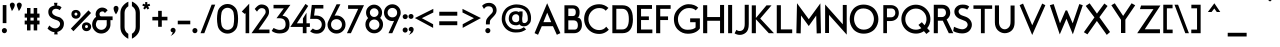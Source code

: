SplineFontDB: 3.0
FontName: FabrikBold
FullName: FabrikBold
FamilyName: Fabrik
Weight: Bold
Copyright: OFL Open Font License
Version: Version 1.5 (20.02.2010)
DefaultBaseFilename: fabrik_b
ItalicAngle: 0
UnderlinePosition: -125
UnderlineWidth: 50
Ascent: 800
Descent: 200
LayerCount: 2
Layer: 0 1 "Back" 
Layer: 1 1 "Fore" 
XUID: [1021 639 1133821918 10871042]
UniqueID: 4017344
FSType: 0
OS2Version: 0
OS2_WeightWidthSlopeOnly: 0
OS2_UseTypoMetrics: 0
CreationTime: 1256911458
ModificationTime: 1266668017
PfmFamily: 33
TTFWeight: 600
TTFWidth: 5
LineGap: 90
VLineGap: 90
OS2TypoAscent: 0
OS2TypoAOffset: 1
OS2TypoDescent: 0
OS2TypoDOffset: 1
OS2TypoLinegap: 90
OS2WinAscent: 0
OS2WinAOffset: 1
OS2WinDescent: 0
OS2WinDOffset: 1
HheadAscent: 0
HheadAOffset: 1
HheadDescent: 0
HheadDOffset: 1
OS2Vendor: 'PfEd'
Lookup: 4 0 1 "'liga' Standard Ligatures in Latin lookup 0"  {"'liga' Standard Ligatures in Latin lookup 0 subtable"  } ['liga' ('latn' <'dflt' > ) ]
Lookup: 4 0 0 "'dlig' optionale Ligaturen in Latin lookup 1"  {"'dlig' optionale Ligaturen in Latin lookup 1 subtable"  } ['dlig' ('latn' <'dflt' > ) ]
Lookup: 258 0 0 "'kern' Horizontales Kerning in Latin lookup 0"  {"'kern' Horizontales Kerning in Latin lookup 0 subtable"  } ['kern' ('latn' <'dflt' > ) ]
DEI: 0
LangName: 1033 
Encoding: AdobeStandard
UnicodeInterp: none
NameList: Adobe Glyph List
DisplaySize: -24
AntiAlias: 1
FitToEm: 1
WinInfo: 0 32 16
BeginPrivate: 7
BlueValues 32 [-13 1 419 433 686 718 748 748 ]
OtherBlues 12 [-205 -187 ]
StdHW 4 [86]
StemSnapH 32 [20 67 77 81 86 91 444 455 467 ]
StdVW 4 [91]
StemSnapV 11 [84 91 96 ]
BlueScale 9 0.0309375
EndPrivate
TeXData: 1 0 0 368050 184025 122683 429916 1048576 122683 783286 444596 497025 792723 393216 433062 380633 303038 157286 324010 404750 52429 2506097 1059062 262144
BeginChars: 328 183

StartChar: .notdef
Encoding: 0 -1 0
AltUni2: 00fffd.ffffffff.0
Width: 500
HStem: 0 50<100 400> 483 50<100 400>
VStem: 50 50<50 483> 400 50<50 483>
LayerCount: 2
Fore
SplineSet
45 533 m 1,0,-1
 45 538 l 1,1,-1
 50 538 l 1,2,-1
 450 538 l 1,3,-1
 455 538 l 1,4,-1
 455 533 l 1,5,-1
 455 -2.18557e-07 l 1,6,-1
 455 -5 l 1,7,-1
 450 -5 l 1,8,-1
 50 -5 l 1,9,-1
 45 -5 l 1,10,-1
 45 -2.18557e-07 l 1,11,-1
 45 533 l 1,0,-1
105 55 m 1,12,-1
 395 55 l 1,13,-1
 395 478 l 1,14,-1
 105 478 l 1,15,-1
 105 55 l 1,12,-1
EndSplineSet
EndChar

StartChar: .null
Encoding: 256 0 1
Width: 0
Flags: W
LayerCount: 2
EndChar

StartChar: nonmarkingreturn
Encoding: 257 12 2
Width: 333
Flags: W
LayerCount: 2
EndChar

StartChar: space
Encoding: 32 32 3
Width: 235
Flags: W
LayerCount: 2
EndChar

StartChar: exclam
Encoding: 33 33 4
Width: 218
Flags: W
HStem: 0 21G<102.665 117.335> 673 20G<74 155>
VStem: 74 81<252 693>
LayerCount: 2
Fore
SplineSet
68.9887 698 m 1,0,-1
 160 698 l 1,1,-1
 160 247 l 1,2,-1
 68.0117 247 l 1,3,-1
 68.9887 698 l 1,0,-1
110 -5 m 128,-1,5
 86.099 -5 86.099 -5 66.5495 12.3773 c 128,-1,6
 47 29.7547 47 29.7547 47 59.5118 c 128,-1,7
 47 89.2689 47 89.2689 66.5607 106.384 c 128,-1,8
 86.1213 123.5 86.1213 123.5 110 123.5 c 128,-1,9
 133.78 123.5 133.78 123.5 153.39 107.436 c 128,-1,10
 173 91.3725 173 91.3725 173 61.0878 c 128,-1,11
 173 30.8032 173 30.8032 153.379 12.8145 c 128,-1,4
 133.948 -5 133.948 -5 110 -5 c 128,-1,5
EndSplineSet
EndChar

StartChar: quotedbl
Encoding: 34 34 5
Width: 340
Flags: W
HStem: 558 197.5<248 256.5>
LayerCount: 2
Fore
SplineSet
243.128 556.876 m 2,0,1
 240.215 569.502 240.215 569.502 217.607 625.765 c 128,-1,2
 195 682.028 195 682.028 195 704.65 c 128,-1,3
 195 727.272 195 727.272 214.061 743.886 c 128,-1,4
 233.123 760.5 233.123 760.5 256.486 760.5 c 128,-1,5
 279.84 760.5 279.84 760.5 299.42 743.906 c 128,-1,6
 319 727.312 319 727.312 319 696 c 1,7,8
 309.915 638.451 309.915 638.451 269.096 580.133 c 0,9,10
 255.19 560.266 255.19 560.266 252.287 555.427 c 2,11,-1
 245.913 544.803 l 1,12,-1
 243.128 556.876 l 2,0,1
69.128 556.876 m 2,13,14
 66.2154 569.502 66.2154 569.502 43.6077 625.765 c 128,-1,15
 21 682.028 21 682.028 21 704.65 c 128,-1,16
 21 727.272 21 727.272 40.0617 743.886 c 128,-1,17
 59.1234 760.5 59.1234 760.5 82.4858 760.5 c 128,-1,18
 105.84 760.5 105.84 760.5 125.42 743.906 c 128,-1,19
 145 727.312 145 727.312 145 696 c 1,20,21
 135.914 638.446 135.914 638.446 95.0962 580.133 c 0,22,23
 81.1907 560.266 81.1907 560.266 78.2875 555.427 c 2,24,-1
 71.9129 544.803 l 1,25,-1
 69.128 556.876 l 2,13,14
EndSplineSet
EndChar

StartChar: numbersign
Encoding: 35 35 6
Width: 455
Flags: W
HStem: 219 87<47 105 182 272 350 408> 389 91<47 105 182 272 350 408>
VStem: 105 77<70 219 306 389 480 620> 272 78<70 219 306 389 480 620>
LayerCount: 2
Fore
SplineSet
100 625 m 1,0,-1
 187 625 l 1,1,-1
 187 485 l 1,2,-1
 267 485 l 1,3,-1
 267 625 l 1,4,-1
 355 625 l 1,5,-1
 355 485 l 1,6,-1
 413 485 l 1,7,-1
 413 384 l 1,8,-1
 355 384 l 1,9,-1
 355 311 l 1,10,-1
 413 311 l 1,11,-1
 413 214 l 1,12,-1
 355 214 l 1,13,-1
 355 65 l 1,14,-1
 267 65 l 1,15,-1
 267 214 l 1,16,-1
 187 214 l 1,17,-1
 187 65 l 1,18,-1
 100 65 l 1,19,-1
 100 214 l 1,20,-1
 42 214 l 1,21,-1
 42 311 l 1,22,-1
 100 311 l 1,23,-1
 100 385 l 1,24,-1
 42 385 l 1,25,-1
 42 485 l 1,26,-1
 100 485 l 1,27,-1
 100 625 l 1,0,-1
187 384 m 1,28,-1
 187 311 l 1,29,-1
 267 311 l 1,30,-1
 267 384 l 1,31,-1
 187 384 l 1,28,-1
EndSplineSet
EndChar

StartChar: dollar
Encoding: 36 36 7
Width: 733
Flags: W
VStem: 169.48 398.28<111 237>
LayerCount: 2
Fore
SplineSet
468.009 571.099 m 1,0,1
 426.578 605.155 426.578 605.155 371.446 605.155 c 0,2,3
 345.208 605.155 345.208 605.155 317.502 589.998 c 128,-1,4
 289.795 574.841 289.795 574.841 277.629 533.65 c 0,5,6
 277.545 533.365 277.545 533.365 277.545 519.75 c 128,-1,7
 277.545 506.135 277.545 506.135 287.784 486.684 c 128,-1,8
 298.022 467.233 298.022 467.233 326.812 447.626 c 128,-1,9
 355.602 428.019 355.602 428.019 394.755 415 c 128,-1,10
 433.908 401.981 433.908 401.981 442.89 400.337 c 0,11,12
 487.843 392.111 487.843 392.111 538.637 333.982 c 0,13,14
 572.756 294.936 572.756 294.936 572.756 237.134 c 0,15,16
 572.756 157.049 572.756 157.049 529.047 101.9 c 128,-1,17
 485.337 46.751 485.337 46.751 408.298 27.2129 c 1,18,-1
 416.437 -35 l 1,19,-1
 330.32 -35 l 1,20,-1
 337.346 22.3761 l 1,21,22
 252.86 22.3761 252.86 22.3761 163.091 109.938 c 1,23,-1
 208.34 188.245 l 1,24,25
 277.151 113.893 277.151 113.893 355.555 113.893 c 0,26,27
 420.749 113.893 420.749 113.893 463.237 175.523 c 1,28,29
 477.085 204.13 477.085 204.13 477.085 224.429 c 128,-1,30
 477.085 244.728 477.085 244.728 470.562 259.206 c 0,31,32
 452.863 298.484 452.863 298.484 406.005 316.306 c 0,33,34
 391.464 321.837 391.464 321.837 369.155 328.858 c 0,35,36
 269.469 360.234 269.469 360.234 226.425 408.733 c 128,-1,37
 183.382 457.232 183.382 457.232 183.382 528.252 c 128,-1,38
 183.382 599.272 183.382 599.272 228.181 637.755 c 128,-1,39
 272.979 676.238 272.979 676.238 338.049 686.204 c 1,40,-1
 324.937 755 l 1,41,-1
 411.717 755 l 1,42,-1
 399.733 686.919 l 1,43,44
 467.538 686.919 467.538 686.919 513.997 640.847 c 1,45,-1
 468.009 571.099 l 1,0,1
EndSplineSet
EndChar

StartChar: percent
Encoding: 37 37 8
Width: 560
Flags: W
HStem: 515 57<129.166 168.989>
VStem: 40 67<449.51 494.014> 190 69<449.716 495.66> 304 67<137.599 183.607> 454 70<138.51 184.529>
LayerCount: 2
Fore
SplineSet
148.5 510 m 128,-1,1
 134.896 510 134.896 510 123.448 499.875 c 128,-1,2
 112 489.749 112 489.749 112 469.357 c 128,-1,3
 112 448.965 112 448.965 130.402 438.885 c 0,4,5
 139.781 433.748 139.781 433.748 148.874 433.748 c 128,-1,6
 157.941 433.748 157.941 433.748 167.053 438.861 c 0,7,8
 185 448.93 185 448.93 185 470.272 c 128,-1,9
 185 491.615 185 491.615 173.615 500.807 c 128,-1,0
 162.229 510 162.229 510 148.5 510 c 128,-1,1
51.8399 532.774 m 0,10,11
 81.3282 577 81.3282 577 149.5 577 c 0,12,13
 179.197 577 179.197 577 204.772 563.954 c 128,-1,14
 230.428 550.867 230.428 550.867 247.16 525.774 c 128,-1,15
 264 500.519 264 500.519 264 469.019 c 0,16,17
 264 435.538 264 435.538 247.211 409.305 c 128,-1,18
 230.443 383.103 230.443 383.103 204.662 370.741 c 0,19,20
 179.132 358.5 179.132 358.5 149.5 358.5 c 128,-1,21
 119.934 358.5 119.934 358.5 94.4899 369.672 c 0,22,23
 68.5851 381.046 68.5851 381.046 51.7652 407.842 c 128,-1,24
 35 434.551 35 434.551 35 471.977 c 0,25,26
 35 507.518 35 507.518 51.8399 532.774 c 0,10,11
394.32 193.571 m 0,27,28
 376 183.977 376 183.977 376 160.501 c 128,-1,29
 376 137.024 376 137.024 394.32 127.429 c 0,30,31
 403.496 122.623 403.496 122.623 412.607 122.623 c 128,-1,32
 421.719 122.623 421.719 122.623 431.053 127.861 c 0,33,34
 449 137.93 449 137.93 449 161.435 c 128,-1,35
 449 184.941 449 184.941 431.22 194.05 c 0,36,37
 422.288 198.626 422.288 198.626 413.13 198.626 c 128,-1,38
 403.973 198.626 403.973 198.626 394.32 193.571 c 0,27,28
316.38 221.832 m 0,39,40
 346.396 265.5 346.396 265.5 413.5 265.5 c 0,41,42
 443.229 265.5 443.229 265.5 468.814 252.182 c 128,-1,43
 494.399 238.865 494.399 238.865 511.592 214.373 c 0,44,45
 529 189.575 529 189.575 529 157 c 0,46,47
 529 123.468 529 123.468 511.647 97.7066 c 128,-1,48
 494.415 72.1253 494.415 72.1253 468.737 59.2784 c 128,-1,49
 443.196 46.5 443.196 46.5 413.5 46.5 c 128,-1,50
 383.926 46.5 383.926 46.5 358.956 57.687 c 0,51,52
 333.606 69.0443 333.606 69.0443 316.302 95.7836 c 128,-1,53
 299 122.521 299 122.521 299 160 c 0,54,55
 299 196.547 299 196.547 316.38 221.832 c 0,39,40
462.001 566.195 m 1,56,-1
 525.953 499.999 l 1,57,-1
 85.9992 44.8046 l 1,58,-1
 22.047 111.001 l 1,59,-1
 462.001 566.195 l 1,56,-1
EndSplineSet
EndChar

StartChar: ampersand
Encoding: 38 38 9
Width: 520
Flags: W
HStem: -8.28999 82.34<177.212 273.57> 325.99 84.52<208.917 372.97 455.78 510.44> 545.43 86.07<229.344 293.592>
VStem: 8.99004 83.2401<172.385 248.768> 95.12 87.59<444.055 502.63> 372.97 82.81<167.265 357.409>
LayerCount: 2
Fore
SplineSet
502.94 415 m 2,0,-1
 515.44 415 l 1,1,-1
 515.44 320.99 l 1,2,-1
 460.789 320.99 l 1,3,4
 460.94 237.667 460.94 237.667 460.94 209.11 c 0,5,6
 460.94 152.197 460.94 152.197 428.939 97.7867 c 0,7,8
 397.372 44.1154 397.372 44.1154 343.398 15.2966 c 0,9,10
 289.86 -13.29 289.86 -13.29 228.865 -13.29 c 128,-1,11
 167.869 -13.29 167.869 -13.29 117.426 16.9335 c 128,-1,12
 66.9836 47.1571 66.9836 47.1571 35.5276 99.349 c 128,-1,13
 3.99004 151.677 3.99004 151.677 3.99004 211.1 c 128,-1,14
 3.99004 270.379 3.99004 270.379 31.6537 322.427 c 128,-1,15
 59.3174 374.476 59.3174 374.476 104.028 404.721 c 1,16,17
 90.12 436.052 90.12 436.052 90.12 460.84 c 0,18,19
 90.12 547.717 90.12 547.717 151.325 598.285 c 0,20,21
 197.579 636.5 197.579 636.5 254.14 636.5 c 0,22,23
 291.393 636.5 291.393 636.5 327.878 620.366 c 0,24,25
 366.278 603.385 366.278 603.385 391.193 568.058 c 1,26,-1
 322.403 499.134 l 1,27,28
 299.57 539.631 299.57 539.631 263.623 539.631 c 128,-1,29
 227.675 539.631 227.675 539.631 207.693 521.491 c 128,-1,30
 187.71 503.351 187.71 503.351 187.71 478.258 c 128,-1,31
 187.71 453.165 187.71 453.165 197.092 434.083 c 128,-1,32
 206.475 415 206.475 415 244.81 415 c 1,33,-1
 378.66 415 l 1,34,35
 463.988 415 463.988 415 502.94 415 c 2,0,-1
225.449 320.99 m 1,36,-1
 150.28 320.99 l 2,37,38
 132.99 320.99 132.99 320.99 115.11 284.254 c 128,-1,39
 97.2301 247.518 97.2301 247.518 97.2301 208.071 c 128,-1,40
 97.2301 168.624 97.2301 168.624 121.792 136.486 c 0,41,42
 165.688 79.05 165.688 79.05 233.27 79.05 c 0,43,44
 278.079 79.05 278.079 79.05 310.786 104.167 c 128,-1,45
 343.493 129.284 343.493 129.284 355.736 159.469 c 128,-1,46
 367.978 189.653 367.978 189.653 367.974 207.965 c 128,-1,47
 367.97 226.276 367.97 226.276 367.97 320.99 c 1,48,-1
 225.449 320.99 l 1,36,-1
EndSplineSet
EndChar

StartChar: quotesingle
Encoding: 169 39 10
Width: 154
Flags: W
HStem: 558 199<74 76>
VStem: 20 112<663.278 724.314>
LayerCount: 2
Fore
SplineSet
73.7852 466.309 m 5,0,1
 15 551.1 15 551.1 15 618 c 4,2,3
 15 646.202 15 646.202 34.0283 662.601 c 132,-1,4
 53.0566 679 53.0566 679 76 679 c 132,-1,5
 98.8037 679 98.8037 679 117.902 663.175 c 132,-1,6
 137 647.35 137 647.35 137 614.11 c 132,-1,7
 137 580.87 137 580.87 117.653 540.142 c 4,8,9
 96.9229 496.304 96.9229 496.304 73.7852 466.309 c 5,0,1
EndSplineSet
EndChar

StartChar: parenleft
Encoding: 40 40 11
Width: 268
Flags: W
VStem: 40 94<54.01 567.19>
LayerCount: 2
Fore
SplineSet
139 148 m 1,0,1
 139 35.5339 139 35.5339 233 -21.225 c 1,2,-1
 233 -144.038 l 1,3,4
 157.4 -108.66 157.4 -108.66 96.2002 -35.5282 c 128,-1,5
 35 37.604 35 37.604 35 148 c 1,6,-1
 35 502 l 2,7,8
 35 601.576 35 601.576 95.133 674.889 c 0,9,10
 156.988 750.875 156.988 750.875 234 782.645 c 1,11,-1
 234 669.314 l 1,12,13
 139 608.212 139 608.212 139 505 c 1,14,-1
 139 148 l 1,0,1
EndSplineSet
EndChar

StartChar: parenright
Encoding: 41 41 12
Width: 295
Flags: W
VStem: 147 95<62.471 571>
LayerCount: 2
Fore
SplineSet
142 507 m 1,0,1
 142 610.888 142 610.888 48 672.337 c 1,2,-1
 48 787 l 1,3,4
 134.022 750.101 134.022 750.101 190.511 677.922 c 128,-1,5
 247 605.742 247 605.742 247 505 c 1,6,-1
 247 150 l 2,7,8
 247 47.3059 247 47.3059 190.629 -26.3317 c 0,9,10
 132.127 -102.92 132.127 -102.92 48 -141.998 c 1,11,-1
 48 -19.2493 l 1,12,13
 142 38.4848 142 38.4848 142 150 c 1,14,-1
 142 507 l 1,0,1
EndSplineSet
EndChar

StartChar: asterisk
Encoding: 42 42 13
Width: 212
Flags: W
HStem: 370.237 7.6<385.52 392.786 407.32 412.92>
VStem: 395.32 8<379.117 385.637>
LayerCount: 2
Fore
SplineSet
80.3633 772.722 m 1,0,-1
 132.5 772.722 l 1,1,-1
 132.5 714.382 l 1,2,-1
 187.475 732.246 l 1,3,-1
 203.567 682.654 l 1,4,-1
 148.121 664.643 l 1,5,-1
 182.246 617.67 l 1,6,-1
 140.066 587.026 l 1,7,-1
 106.025 633.872 l 1,8,-1
 72.2094 587.336 l 1,9,-1
 30.0299 617.981 l 1,10,-1
 64.0582 664.824 l 1,11,-1
 8.93273 682.727 l 1,12,-1
 25.0253 732.32 l 1,13,-1
 80.3633 714.34 l 1,14,-1
 80.3633 772.722 l 1,0,-1
EndSplineSet
EndChar

StartChar: plus
Encoding: 43 43 14
Width: 495
Flags: W
HStem: 321 80<64 209 290 431>
VStem: 209 81<160 320 401 549>
LayerCount: 2
Fore
SplineSet
295 316 m 1,0,-1
 295 155 l 1,1,-1
 204 155 l 1,2,-1
 204 315 l 1,3,-1
 59 315 l 1,4,-1
 59 403 l 1,5,-1
 204 403 l 1,6,-1
 204 554 l 1,7,-1
 294 554 l 1,8,-1
 294 406 l 1,9,-1
 436 406 l 1,10,-1
 436 316 l 1,11,-1
 295 316 l 1,0,-1
EndSplineSet
EndChar

StartChar: comma
Encoding: 44 44 15
Width: 154
Flags: W
LayerCount: 2
Fore
SplineSet
67.0684 23.176 m 1,0,1
 66.3551 23.4793 66.3551 23.4793 63.1609 22.5455 c 128,-1,2
 59.9667 21.6117 59.9667 21.6117 50.5979 21.6117 c 128,-1,3
 41.229 21.6117 41.229 21.6117 28.1145 34.2454 c 128,-1,4
 15 46.8791 15 46.8791 15 72.0754 c 128,-1,5
 15 97.2717 15 97.2717 34.0617 113.886 c 128,-1,6
 53.1234 130.5 53.1234 130.5 76.5014 130.5 c 130,-1,7
 99.8397 130.5 99.8397 130.5 119.42 113.906 c 128,-1,8
 139 97.3116 139 97.3116 139 71.0533 c 128,-1,9
 139 44.7949 139 44.7949 129.641 28.063 c 128,-1,10
 120.283 11.3311 120.283 11.3311 112.044 0 c 128,-1,11
 103.669 -11.5175 103.669 -11.5175 84.7009 -28.3713 c 128,-1,12
 65.7328 -45.2251 65.7328 -45.2251 61.5953 -47.2926 c 128,-1,13
 57.4577 -49.3602 57.4577 -49.3602 41.65 -59.24 c 2,14,-1
 15.2043 -75.7686 l 1,15,-1
 35.1573 -51.801 l 2,16,17
 54.4925 -28.5755 54.4925 -28.5755 65.1924 8.87362 c 0,18,19
 67.2512 16.0793 67.2512 16.0793 67.2512 19.0807 c 128,-1,20
 67.2512 22.082 67.2512 22.082 67.0684 23.176 c 1,0,1
EndSplineSet
EndChar

StartChar: hyphen
Encoding: 45 45 16
Width: 404
Flags: W
HStem: 222 81<49 438>
LayerCount: 2
Fore
SplineSet
357 217 m 1,0,-1
 44 217 l 1,1,-1
 44 308 l 1,2,-1
 357 308 l 1,3,-1
 357 217 l 1,0,-1
EndSplineSet
EndChar

StartChar: period
Encoding: 46 46 17
Width: 190
Flags: W
HStem: 0 21G<65.665 80.335>
LayerCount: 2
Fore
SplineSet
29.7075 106.513 m 0,0,1
 49.1213 123.5 49.1213 123.5 73 123.5 c 128,-1,2
 96.7804 123.5 96.7804 123.5 116.168 107.618 c 0,3,4
 136 91.3726 136 91.3726 136 62 c 0,5,6
 136 30.8032 136 30.8032 116.379 12.8145 c 128,-1,7
 96.9479 -5 96.9479 -5 73 -5 c 128,-1,8
 49.099 -5 49.099 -5 29.6782 12.263 c 0,9,10
 10 29.7547 10 29.7547 10 60 c 0,11,12
 10 89.2688 10 89.2688 29.7075 106.513 c 0,0,1
EndSplineSet
Kerns2: 17 30 "'kern' Horizontales Kerning in Latin lookup 0 subtable" 
EndChar

StartChar: slash
Encoding: 47 47 18
Width: 390
Flags: W
HStem: 0 21G<2 87> 684 20G<276 356>
VStem: 2 354<0 704>
LayerCount: 2
Fore
SplineSet
108.442 -5 m 1,0,-1
 12.6885 -5 l 1,1,-1
 290.581 709 l 1,2,-1
 381.263 709 l 1,3,-1
 108.442 -5 l 1,0,-1
EndSplineSet
Kerns2: 18 -153 "'kern' Horizontales Kerning in Latin lookup 0 subtable" 
EndChar

StartChar: zero
Encoding: 48 48 19
Width: 569
Flags: W
HStem: -6.7622 81.1626<214.241 362.21> 634.756 81.1626<214.241 362.21>
VStem: 48.4525 480.304<171.62 211.898 191.697 191.697>
LayerCount: 2
Fore
SplineSet
439.009 506.571 m 4,0,1
 428.957 559.114 428.957 559.114 386.2 594.46 c 132,-1,2
 343.442 629.806 343.442 629.806 288.317 629.806 c 132,-1,3
 233.192 629.806 233.192 629.806 190.928 594.632 c 132,-1,4
 148.664 559.459 148.664 559.459 138.194 506.545 c 4,5,6
 123.404 431.801 123.404 431.801 123.404 355.509 c 132,-1,7
 123.404 279.215 123.404 279.215 138.197 203.768 c 4,8,9
 148.958 148.877 148.958 148.877 191.066 114.115 c 132,-1,10
 233.18 79.3506 233.18 79.3506 288.317 79.3506 c 132,-1,11
 343.455 79.3506 343.455 79.3506 386.071 114.295 c 132,-1,12
 428.686 149.24 428.686 149.24 439.006 203.739 c 4,13,14
 452.928 277.257 452.928 277.257 452.928 355.536 c 132,-1,15
 452.928 433.815 452.928 433.815 439.009 506.571 c 4,0,1
449.015 42.1613 m 128,-1,17
 379.125 -15.4121 379.125 -15.4121 288.331 -15.4121 c 128,-1,18
 197.538 -15.4121 197.538 -15.4121 127.634 41.9375 c 128,-1,19
 57.7308 99.2872 57.7308 99.2872 41.5196 186.953 c 128,-1,20
 25.3085 274.618 25.3085 274.618 25.3085 354.578 c 128,-1,21
 25.3085 434.538 25.3085 434.538 41.5196 522.203 c 128,-1,22
 57.7307 609.868 57.7307 609.868 127.635 667.218 c 128,-1,23
 197.539 724.568 197.539 724.568 288.331 724.568 c 128,-1,24
 379.124 724.568 379.124 724.568 449.015 666.994 c 128,-1,25
 518.972 609.366 518.972 609.366 535.441 523.473 c 128,-1,26
 551.91 437.58 551.91 437.58 551.91 354.578 c 128,-1,27
 551.91 271.576 551.91 271.576 535.441 185.683 c 128,-1,16
 518.972 99.7898 518.972 99.7898 449.015 42.1613 c 128,-1,17
EndSplineSet
EndChar

StartChar: one
Encoding: 49 49 20
Width: 289
Flags: W
HStem: 0 21G<169.771 253.771>
VStem: 169.771 84<0 510.18>
LayerCount: 2
Fore
SplineSet
164.521 497.446 m 1,0,-1
 144.506 476.916 l 1,1,-1
 69.1357 535.606 l 1,2,-1
 255.021 732.506 l 1,3,-1
 255.021 -5 l 1,4,-1
 164.521 -5 l 1,5,-1
 164.521 497.446 l 1,0,-1
EndSplineSet
EndChar

StartChar: two
Encoding: 50 50 21
Width: 483
Flags: W
HStem: 0 81<161.648 438.81> 626.5 81.5<186.851 359.192>
VStem: 353.5 74.3209<484.264 578.065>
LayerCount: 2
Fore
SplineSet
265 621.5 m 0,0,1
 200.851 621.5 200.851 621.5 149.916 534.29 c 1,2,-1
 93.0204 601.416 l 1,3,4
 141.694 662.352 141.694 662.352 180.168 687.676 c 128,-1,5
 218.643 713 218.643 713 260.625 713 c 0,6,7
 339.035 713 339.035 713 392 671.45 c 0,8,9
 450.821 625.305 450.821 625.305 450.821 527.801 c 0,10,11
 450.821 484.19 450.821 484.19 433.805 448.409 c 128,-1,12
 416.788 412.628 416.788 412.628 348.803 315.046 c 2,13,-1
 189.225 86 l 1,14,-1
 461.81 86 l 1,15,-1
 461.81 -5 l 1,16,-1
 12.789 -5 l 1,17,-1
 299.008 399.992 l 2,18,19
 347.59 468.824 347.59 468.824 357.045 487.961 c 128,-1,20
 366.5 507.097 366.5 507.097 366.5 527.916 c 0,21,22
 366.5 591.351 366.5 591.351 315.803 612.569 c 0,23,24
 294.464 621.5 294.464 621.5 265 621.5 c 0,0,1
EndSplineSet
EndChar

StartChar: three
Encoding: 51 51 22
Width: 510
Flags: W
HStem: -12.95 78.9764<155.735 288.801> 614.716 77.5944<92.92 379.776>
VStem: 404.941 77.5986<148.319 276.483>
LayerCount: 2
Fore
SplineSet
162 368.949 m 0,0,-1
 345 616 l 1,1,-1
 88 616 l 1,2,-1
 88 704 l 1,3,-1
 510 704 l 1,4,-1
 313 431 l 0,5,6
 488 413 488 413 488 214 c 0,7,8
 488 -11 488 -11 236.5 -11 c 0,9,10
 124.413 -11 124.413 -11 42 52 c 1,11,-1
 90 126 l 1,12,13
 180 78 180 78 236 78 c 0,14,15
 390 78 390 78 390 218 c 0,16,17
 390 368.949 390 368.949 238 368.949 c 0,18,-1
 162 368.949 l 0,0,-1
EndSplineSet
EndChar

StartChar: four
Encoding: 52 52 23
Width: 505
Flags: W
HStem: 0 21G<325.5 408.19> 157.5 79.4004<163.06 325.5 408.19 492.18>
VStem: 327.51 79.7097<0 157.49 237.91 361.52>
LayerCount: 2
Fore
SplineSet
386.658 726.579 m 1,0,-1
 456.251 677.477 l 1,1,-1
 172.288 241.9 l 1,2,-1
 322.51 241.9 l 1,3,-1
 322.51 362.95 l 1,4,-1
 412.22 507.008 l 1,5,-1
 412.22 242.91 l 1,6,-1
 497.18 242.91 l 1,7,-1
 497.18 152.49 l 1,8,-1
 413.19 152.49 l 1,9,-1
 413.19 -5 l 1,10,-1
 320.5 -5 l 1,11,-1
 320.5 152.5 l 1,12,-1
 7.70839 152.5 l 1,13,-1
 386.658 726.579 l 1,0,-1
EndSplineSet
EndChar

StartChar: five
Encoding: 53 53 24
Width: 408
Flags: W
HStem: -11.1 82.3676<111.254 277.684> 358.303 72.3672<95.9297 231.55> 616.66 79.3398<121.13 328.92>
VStem: 298.969 81.8311<118.727 290.483>
LayerCount: 2
Fore
SplineSet
71.3204 112.952 m 1,0,1
 116.107 76.2676 116.107 76.2676 159.787 76.2676 c 0,2,3
 222.214 76.2676 222.214 76.2676 258.091 116.012 c 128,-1,4
 293.969 155.757 293.969 155.757 293.969 213.906 c 128,-1,5
 293.969 272.056 293.969 272.056 253.204 312.676 c 128,-1,6
 212.432 353.303 212.432 353.303 154.882 353.303 c 2,7,-1
 3.33126 353.303 l 1,8,-1
 45.3377 701 l 1,9,-1
 333.92 701 l 1,10,-1
 333.92 611.66 l 1,11,-1
 125.498 611.66 l 1,12,-1
 101.653 435.67 l 1,13,-1
 151.6 435.67 l 2,14,15
 258.881 435.67 258.881 435.67 322.341 371.741 c 128,-1,16
 385.8 307.812 385.8 307.812 385.8 210.428 c 128,-1,17
 385.8 113.043 385.8 113.043 326.156 48.4715 c 128,-1,18
 266.513 -16.1 266.513 -16.1 168.876 -16.1 c 0,19,20
 67.4776 -16.1 67.4776 -16.1 2.33649 43.0577 c 1,21,-1
 71.3204 112.952 l 1,0,1
EndSplineSet
EndChar

StartChar: six
Encoding: 54 54 25
Width: 527
VWidth: 990
Flags: W
HStem: -9.34863 80.2949<186.353 338.002> 351.209 80.8516<216.698 343.236>
VStem: 43.2031 77.8975<130.994 268.475> 267.739 84.1201<628.957 713.077> 403.783 79.502<131.036 287.264>
LayerCount: 2
Fore
SplineSet
104.623 50.3865 m 128,-1,1
 38.2031 115.171 38.2031 115.171 38.2031 211.334 c 0,2,3
 38.2031 256.448 38.2031 256.448 67.5109 316.202 c 2,4,-1
 264.622 718.077 l 1,5,-1
 359.986 718.077 l 1,6,-1
 214.83 430.671 l 1,7,8
 235.276 437.061 235.276 437.061 263.265 437.061 c 0,9,10
 355.548 437.061 355.548 437.061 421.891 372.331 c 128,-1,11
 488.285 307.551 488.285 307.551 488.285 211.334 c 128,-1,12
 488.285 115.135 488.285 115.135 421.876 50.3687 c 128,-1,13
 355.517 -14.3486 355.517 -14.3486 263.265 -14.3486 c 128,-1,0
 170.991 -14.3486 170.991 -14.3486 104.623 50.3865 c 128,-1,1
164.111 309.236 m 128,-1,15
 126.101 272.325 126.101 272.325 126.101 212.072 c 128,-1,16
 126.101 151.849 126.101 151.849 165.923 113.948 c 128,-1,17
 205.851 75.9463 205.851 75.9463 262.177 75.9463 c 128,-1,18
 318.527 75.9463 318.527 75.9463 358.723 113.651 c 128,-1,19
 398.783 151.227 398.783 151.227 398.783 209.149 c 128,-1,20
 398.783 267.219 398.783 267.219 360.584 306.75 c 128,-1,21
 322.455 346.209 322.455 346.209 262.365 346.209 c 128,-1,14
 202.186 346.209 202.186 346.209 164.111 309.236 c 128,-1,15
EndSplineSet
EndChar

StartChar: seven
Encoding: 55 55 26
Width: 438
Flags: W
HStem: 0 21G<5 93> 609 81<31 287>
VStem: 5 411<0 690>
LayerCount: 2
Fore
SplineSet
26 695 m 1,0,-1
 423.861 695 l 1,1,-1
 96.1801 -5 l 1,2,-1
 -2.82531 -5 l 1,3,-1
 279.175 604 l 1,4,-1
 26 604 l 1,5,-1
 26 695 l 1,0,-1
EndSplineSet
EndChar

StartChar: eight
Encoding: 56 56 27
Width: 459
Flags: W
HStem: -3.47656 78.5215<183.583 279.229> 342.405 53.3877<189.009 269.79> 623.317 81.0791<189.009 269.79>
VStem: 14.7715 83.3506<160.764 256.696> 31.2256 85.624<469.88 550.906> 341.98 80.373<469.88 550.892> 364.718 81.3906<160.764 256.683>
LayerCount: 2
Fore
SplineSet
368.588 650.457 m 128,-1,1
 427.354 591.517 427.354 591.517 427.354 510.965 c 0,2,3
 427.354 433.201 427.354 433.201 378.614 376.84 c 1,4,5
 451.108 311.454 451.108 311.454 451.108 217.454 c 0,6,7
 451.108 121.222 451.108 121.222 386.452 56.3727 c 128,-1,8
 321.796 -8.47656 321.796 -8.47656 230.44 -8.47656 c 128,-1,9
 139.087 -8.47656 139.087 -8.47656 74.4293 56.3727 c 128,-1,10
 9.7715 121.222 9.7715 121.222 9.7715 215.857 c 0,11,12
 9.7715 308.143 9.7715 308.143 78.2379 373.087 c 1,13,14
 26.2256 430.264 26.2256 430.264 26.2256 509.553 c 0,15,16
 26.2256 591.507 26.2256 591.507 84.9858 650.452 c 128,-1,17
 143.746 709.396 143.746 709.396 226.784 709.396 c 128,-1,0
 309.822 709.396 309.822 709.396 368.588 650.457 c 128,-1,1
229.399 618.317 m 128,-1,19
 184.885 618.317 184.885 618.317 153.367 586.686 c 128,-1,20
 121.85 555.055 121.85 555.055 121.85 510.379 c 128,-1,21
 121.85 465.669 121.85 465.669 153.405 433.203 c 128,-1,22
 184.904 400.793 184.904 400.793 229.399 400.793 c 128,-1,23
 273.9 400.793 273.9 400.793 305.415 433.204 c 128,-1,24
 336.98 465.665 336.98 465.665 336.98 510.379 c 128,-1,25
 336.98 555.056 336.98 555.056 305.453 586.687 c 128,-1,18
 273.927 618.317 273.927 618.317 229.399 618.317 c 128,-1,19
231.399 337.405 m 128,-1,27
 178.286 337.405 178.286 337.405 140.704 299.703 c 128,-1,28
 103.122 262 103.122 262 103.122 208.73 c 128,-1,29
 103.122 155.454 103.122 155.454 140.704 117.749 c 128,-1,30
 178.286 80.0449 178.286 80.0449 231.399 80.0449 c 128,-1,31
 284.521 80.0449 284.521 80.0449 322.105 117.739 c 128,-1,32
 359.718 155.463 359.718 155.463 359.718 208.73 c 128,-1,33
 359.718 261.99 359.718 261.99 322.105 299.71 c 128,-1,26
 284.517 337.405 284.517 337.405 231.399 337.405 c 128,-1,27
EndSplineSet
EndChar

StartChar: nine
Encoding: 57 57 28
Width: 474
VWidth: 990
Flags: W
HStem: 0 21G<144.629 145.243 144.629 228.749> 304.365 81.666<137.263 277.838> 631.875 81.2021<148.289 320.235>
VStem: 29.502 80.4258<421.891 605.039> 357.896 79.0908<450.53 605.797>
LayerCount: 2
Fore
SplineSet
380.5 658 m 128,-1,1
 442 598 442 598 442 509 c 0,2,3
 442 465 442 465 433 445 c 2,4,-1
 232 -5 l 1,5,-1
 137 -5 l 1,6,-1
 278 305 l 1,7,8
 259 299 259 299 233 299 c 0,9,10
 148 299 148 299 86.5 359 c 128,-1,11
 25 419 25 419 25 508.5 c 128,-1,12
 25 598 25 598 86.5 658 c 128,-1,13
 148 718 148 718 233.5 718 c 128,-1,0
 319 718 319 718 380.5 658 c 128,-1,1
320 423 m 128,-1,15
 353 455 353 455 353 508 c 128,-1,16
 353 561 353 561 318 594 c 128,-1,17
 283 627 283 627 234 627 c 128,-1,18
 185 627 185 627 150 594 c 128,-1,19
 115 561 115 561 115 510.5 c 128,-1,20
 115 460 115 460 148.5 425.5 c 128,-1,21
 182 391 182 391 234.5 391 c 128,-1,14
 287 391 287 391 320 423 c 128,-1,15
EndSplineSet
EndChar

StartChar: colon
Encoding: 58 58 29
Width: 161
Flags: W
VStem: 22 117<49.0525 101.105 384.858 432.457>
LayerCount: 2
Fore
SplineSet
37.3185 453.107 m 0,0,1
 57.193 469.5 57.193 469.5 80.5 469.5 c 128,-1,2
 103.708 469.5 103.708 469.5 123.552 454.211 c 0,3,4
 143.997 438.458 143.997 438.458 144 410 c 0,5,6
 144.003 380.669 144.003 380.669 123.711 363.667 c 0,7,8
 103.817 347 103.817 347 80.5 347 c 128,-1,9
 57.2223 347 57.2223 347 37.3505 363.117 c 0,10,11
 17.0028 379.619 17.0028 379.619 17 409 c 0,12,13
 16.9974 436.346 16.9974 436.346 37.3185 453.107 c 0,0,1
35.7075 121.513 m 0,14,15
 55.1213 138.5 55.1213 138.5 79 138.5 c 128,-1,16
 102.78 138.5 102.78 138.5 122.168 122.618 c 0,17,18
 142 106.373 142 106.373 142 77 c 0,19,20
 142 45.8032 142 45.8032 122.379 27.8145 c 128,-1,21
 102.948 10 102.948 10 79 10 c 128,-1,22
 55.099 10 55.099 10 35.6782 27.263 c 0,23,24
 16 44.7547 16 44.7547 16 75 c 0,25,26
 16 104.269 16 104.269 35.7075 121.513 c 0,14,15
EndSplineSet
EndChar

StartChar: semicolon
Encoding: 59 59 30
Width: 154
Flags: W
LayerCount: 2
Fore
SplineSet
12 415 m 128,-1,1
 12 443 12 443 31.5 459 c 128,-1,2
 51 475 51 475 75 475 c 128,-1,3
 99 475 99 475 118.5 459.5 c 128,-1,4
 138 444 138 444 138 415 c 128,-1,5
 138 386 138 386 118.5 369.5 c 128,-1,6
 99 353 99 353 75 353 c 128,-1,7
 51 353 51 353 31.5 370 c 128,-1,0
 12 387 12 387 12 415 c 128,-1,1
69 45 m 2,8,-1
 58 45 l 2,9,10
 45 45 45 45 31 57 c 128,-1,11
 17 69 17 69 17 94 c 128,-1,12
 17 119 17 119 36.5 136.5 c 128,-1,13
 56 154 56 154 79.5 154 c 128,-1,14
 103 154 103 154 122 136.5 c 128,-1,15
 141 119 141 119 141 93.5 c 128,-1,16
 141 68 141 68 132 48 c 128,-1,17
 123 28 123 28 115 17 c 128,-1,18
 107 6 107 6 87 -8 c 2,19,-1
 64 -25 l 2,20,21
 61 -27 61 -27 43 -36 c 2,22,-1
 14 -52 l 1,23,-1
 37 -28 l 2,24,25
 53 -13 53 -13 68 31 c 0,26,27
 70 38 70 38 70 41 c 2,28,-1
 69 46 l 1,29,-1
 69 45 l 2,8,-1
EndSplineSet
EndChar

StartChar: less
Encoding: 60 60 31
Width: 521
Flags: W
HStem: 136 460<446 451>
VStem: 6 445<374 596>
LayerCount: 2
Fore
SplineSet
483 604.082 m 1,0,-1
 483 512.896 l 1,1,-1
 195.896 370.814 l 1,2,-1
 478 218.987 l 1,3,-1
 478 127.611 l 1,4,-1
 22.1592 374.179 l 1,5,-1
 483 604.082 l 1,0,-1
EndSplineSet
EndChar

StartChar: equal
Encoding: 61 61 32
Width: 647
Flags: W
HStem: 200 88<114 556> 438 88<112 552>
LayerCount: 2
Fore
SplineSet
106 293 m 1,0,-1
 557 293 l 1,1,-1
 557 195 l 1,2,-1
 107 195 l 1,3,-1
 106 293 l 1,0,-1
108 531 m 1,4,-1
 557 531 l 1,5,-1
 557 433 l 1,6,-1
 107 433 l 1,7,-1
 108 531 l 1,4,-1
EndSplineSet
EndChar

StartChar: greater
Encoding: 62 62 33
Width: 520
Flags: W
HStem: 136 460<42 47>
VStem: 42 445<374 596>
LayerCount: 2
Fore
SplineSet
37 604.082 m 1,0,-1
 497.841 374.179 l 1,1,-1
 42 127.611 l 1,2,-1
 42 218.987 l 1,3,-1
 324.104 370.814 l 1,4,-1
 37 512.896 l 1,5,-1
 37 604.082 l 1,0,-1
EndSplineSet
EndChar

StartChar: question
Encoding: 63 63 34
Width: 401
Flags: W
HStem: 0 21G<138.665 153.335> 672 77<112.027 244.471>
VStem: 103 88<220 307.205> 278 82<528.317 639.071>
LayerCount: 2
Fore
SplineSet
1.80675 679.558 m 1,0,1
 68.1433 754 68.1433 754 176 754 c 0,2,3
 256.99 754 256.99 754 310.995 702.009 c 128,-1,4
 365 650.017 365 650.017 365 568 c 0,5,6
 365 524.792 365 524.792 347.089 489.962 c 128,-1,7
 329.178 455.132 329.178 455.132 286.617 410.548 c 2,8,-1
 244.617 366.548 l 2,9,10
 209.001 329.229 209.001 329.229 202.501 308.743 c 128,-1,11
 196 288.257 196 288.257 196 237 c 2,12,-1
 193.446 215 l 1,13,-1
 98 215 l 1,14,-1
 98 248 l 2,15,16
 98 307.167 98 307.167 113.59 339.609 c 128,-1,17
 129.18 372.051 129.18 372.051 169.329 415 c 2,18,-1
 212.327 460.393 l 2,19,20
 215.979 464.307 215.979 464.307 227.142 474.851 c 0,21,22
 273 518.164 273 518.164 273 558 c 0,23,24
 273 667 273 667 163 667 c 0,25,26
 106.497 667 106.497 667 80.3059 636.257 c 2,27,-1
 49.1495 601.781 l 1,28,-1
 1.80675 679.558 l 1,0,1
83 59.5 m 128,-1,30
 83 89.2659 83 89.2659 102.559 106.383 c 128,-1,31
 122.118 123.5 122.118 123.5 146 123.5 c 128,-1,32
 169.78 123.5 169.78 123.5 189.39 107.436 c 128,-1,33
 209 91.3726 209 91.3726 209 61 c 128,-1,34
 209 30.7977 209 30.7977 189.378 12.814 c 128,-1,35
 169.942 -5 169.942 -5 146 -5 c 128,-1,36
 122.096 -5 122.096 -5 102.548 12.3787 c 128,-1,29
 83 29.7575 83 29.7575 83 59.5 c 128,-1,30
EndSplineSet
EndChar

StartChar: at
Encoding: 64 64 35
Width: 905
Flags: W
HStem: 18 68<389.073 531.224> 197.5 66.5<418.39 482.601> 475.5 64<420.458 481.513> 638 72<406.929 525.315>
VStem: 98 77<306.784 449.671> 274 73<331.538 403.288> 535.5 63.5<315.003 407.032> 750 71<308.242 437.729>
LayerCount: 2
Fore
SplineSet
433 92 m 2,0,-1
 505 92 l 2,1,2
 534 92 534 92 567 104 c 128,-1,3
 600 116 600 116 617 127 c 2,4,-1
 647 146 l 1,5,-1
 703 89 l 1,6,-1
 650 57 l 2,7,8
 593 26 593 26 541.5 19.5 c 128,-1,9
 490 13 490 13 431 13 c 128,-1,10
 372 13 372 13 314 34 c 0,11,12
 212 71 212 71 152.5 160.5 c 128,-1,13
 93 250 93 250 93 350 c 0,14,15
 93 491 93 491 178 593 c 0,16,17
 224 648 224 648 304 681.5 c 128,-1,18
 384 715 384 715 461 715 c 128,-1,19
 538 715 538 715 607.5 693.5 c 128,-1,20
 677 672 677 672 725 630 c 128,-1,21
 773 588 773 588 799.5 518.5 c 128,-1,22
 826 449 826 449 826 381 c 128,-1,23
 826 313 826 313 812.5 278 c 128,-1,24
 799 243 799 243 756 205 c 128,-1,25
 713 167 713 167 645 167 c 0,26,27
 615 167 615 167 583.5 179 c 128,-1,28
 552 191 552 191 535 218 c 1,29,30
 500 192 500 192 454.5 192 c 128,-1,31
 409 192 409 192 368 207 c 128,-1,32
 327 222 327 222 298 263.5 c 128,-1,33
 269 305 269 305 269 357 c 0,34,35
 269 497 269 497 382 534 c 0,36,37
 456 558 456 558 513 529 c 0,38,39
 524 524 524 524 531 518 c 1,40,-1
 531 540 l 1,41,-1
 614 540 l 1,42,-1
 614 467 l 2,43,44
 614 426 614 426 609 403.5 c 128,-1,45
 604 381 604 381 604 347.5 c 128,-1,46
 604 314 604 314 610 278 c 1,47,48
 620 248 620 248 665 248 c 0,49,50
 691 248 691 248 712 269 c 128,-1,51
 733 290 733 290 739 305 c 128,-1,52
 745 320 745 320 745 367 c 0,53,54
 745 493 745 493 667 567 c 0,55,56
 633 599 633 599 577 616 c 128,-1,57
 521 633 521 633 460 633 c 128,-1,58
 399 633 399 633 335 607.5 c 128,-1,59
 271 582 271 582 238 539 c 0,60,61
 180 464 180 464 180 350 c 0,62,63
 180 267 180 267 247 184 c 0,64,65
 283 141 283 141 334.5 116.5 c 128,-1,66
 386 92 386 92 433 92 c 2,0,-1
456 470 m 0,67,68
 396 470 396 470 368 426 c 0,69,70
 352 401 352 401 352 367.5 c 128,-1,71
 352 334 352 334 368 310 c 0,72,73
 394 269 394 269 456 269 c 0,74,75
 480 269 480 269 503 286.5 c 128,-1,76
 526 304 526 304 528 322 c 128,-1,77
 530 340 530 340 529.5 369 c 128,-1,78
 529 398 529 398 529 408 c 1,79,80
 521 436 521 436 500.5 453 c 128,-1,81
 480 470 480 470 456 470 c 0,67,68
EndSplineSet
EndChar

StartChar: A
Encoding: 65 65 36
Width: 674
Flags: W
HStem: 175 91<233 434>
LayerCount: 2
Fore
SplineSet
660 -3 m 1,0,-1
 571 -44 l 1,1,-1
 474 170 l 1,2,-1
 195 170 l 1,3,-1
 101 -44 l 1,4,-1
 14 -3 l 1,5,-1
 329 744 l 1,6,-1
 660 -3 l 1,0,-1
431 271 m 1,7,-1
 330 508 l 1,8,-1
 235 271 l 1,9,-1
 431 271 l 1,7,-1
EndSplineSet
Kerns2: 15 51 "'kern' Horizontales Kerning in Latin lookup 0 subtable"  16 -86 "'kern' Horizontales Kerning in Latin lookup 0 subtable"  17 58 "'kern' Horizontales Kerning in Latin lookup 0 subtable"  29 47 "'kern' Horizontales Kerning in Latin lookup 0 subtable"  36 65 "'kern' Horizontales Kerning in Latin lookup 0 subtable"  37 44 "'kern' Horizontales Kerning in Latin lookup 0 subtable"  42 -44 "'kern' Horizontales Kerning in Latin lookup 0 subtable"  45 53 "'kern' Horizontales Kerning in Latin lookup 0 subtable"  51 43 "'kern' Horizontales Kerning in Latin lookup 0 subtable"  52 -41 "'kern' Horizontales Kerning in Latin lookup 0 subtable"  55 -140 "'kern' Horizontales Kerning in Latin lookup 0 subtable"  57 -213 "'kern' Horizontales Kerning in Latin lookup 0 subtable"  58 -222 "'kern' Horizontales Kerning in Latin lookup 0 subtable"  59 49 "'kern' Horizontales Kerning in Latin lookup 0 subtable"  60 -124 "'kern' Horizontales Kerning in Latin lookup 0 subtable"  61 53 "'kern' Horizontales Kerning in Latin lookup 0 subtable"  85 44 "'kern' Horizontales Kerning in Latin lookup 0 subtable"  89 -109 "'kern' Horizontales Kerning in Latin lookup 0 subtable"  90 -93 "'kern' Horizontales Kerning in Latin lookup 0 subtable"  91 44 "'kern' Horizontales Kerning in Latin lookup 0 subtable"  92 -48 "'kern' Horizontales Kerning in Latin lookup 0 subtable"  93 48 "'kern' Horizontales Kerning in Latin lookup 0 subtable" 
EndChar

StartChar: B
Encoding: 66 66 37
Width: 517
Flags: W
HStem: 19.1487 77.52<109.751 375.007> 328.26 88.179<109.751 298.028> 617.991 67.83<109.751 247.491 247.491 270.211 274.471 295.866>
VStem: -13.7894 123.54<96.6686 328.26 416.439 618.96> 459.071 134.19<158.114 256.099>
LayerCount: 2
Fore
SplineSet
414.689 527.551 m 0,0,1
 414.689 387.236 414.689 387.236 349.894 387.236 c 0,2,3
 473.299 387.236 473.299 387.236 473.299 195.672 c 0,4,5
 473.299 111.021 473.299 111.021 420.866 53.5769 c 0,6,7
 368.028 -4.31076 368.028 -4.31076 280.625 -4.76172 c 0,8,9
 234.442 -5 234.442 -5 35.8887 -5 c 1,10,-1
 35.8887 693 l 1,11,-1
 243.236 693 l 1,12,13
 331.435 693 331.435 693 373.668 643.112 c 0,14,15
 414.689 594.656 414.689 594.656 414.689 527.551 c 0,0,1
133.267 611.396 m 1,16,-1
 133.267 424.363 l 1,17,-1
 246.1 424.363 l 0,18,19
 320 424.363 320 424.363 320 524.17 c 0,20,21
 320 612.29 320 612.29 241.494 611.687 c 0,22,23
 203.554 611.396 203.554 611.396 133.267 611.396 c 1,16,-1
133.267 316.318 m 1,24,-1
 133.267 84.9014 l 1,25,-1
 286.86 84.9014 l 0,26,27
 370.655 84.9014 370.655 84.9014 370.655 195.429 c 0,28,29
 370.655 316.318 370.655 316.318 259.028 316.318 c 1,30,-1
 133.267 316.318 l 1,24,-1
EndSplineSet
Kerns2: 57 -60 "'kern' Horizontales Kerning in Latin lookup 0 subtable"  58 -62 "'kern' Horizontales Kerning in Latin lookup 0 subtable"  60 -57 "'kern' Horizontales Kerning in Latin lookup 0 subtable" 
EndChar

StartChar: C
Encoding: 67 67 38
Width: 620
Flags: W
HStem: -17.59 85.45<282.964 474.709> 628.75 85.09<282.145 463.65>
VStem: 8.34003 96.63<263.646 435.454>
LayerCount: 2
Fore
SplineSet
620 82 m 1,0,1
 516 -23 516 -23 380 -23 c 0,2,3
 269 -23 269 -23 185 27 c 128,-1,4
 101 77 101 77 52 163 c 128,-1,5
 3 249 3 249 3 349 c 1,6,-1
 3 350 l 1,7,8
 3 450 3 450 46.5 533 c 128,-1,9
 90 616 90 616 177.5 667.5 c 128,-1,10
 265 719 265 719 382 719 c 1,11,-1
 383 719 l 1,12,13
 510 719 510 719 611 627 c 1,14,-1
 543 557 l 1,15,16
 491 624 491 624 379.5 624 c 128,-1,17
 268 624 268 624 189 543 c 128,-1,18
 110 462 110 462 110 348 c 128,-1,19
 110 234 110 234 188.5 153.5 c 128,-1,20
 267 73 267 73 379.5 73 c 128,-1,21
 492 73 492 73 556 158 c 1,22,-1
 620 82 l 1,0,1
EndSplineSet
Kerns2: 15 44 "'kern' Horizontales Kerning in Latin lookup 0 subtable"  16 -104 "'kern' Horizontales Kerning in Latin lookup 0 subtable"  17 48 "'kern' Horizontales Kerning in Latin lookup 0 subtable"  29 42 "'kern' Horizontales Kerning in Latin lookup 0 subtable"  30 42 "'kern' Horizontales Kerning in Latin lookup 0 subtable"  36 46 "'kern' Horizontales Kerning in Latin lookup 0 subtable"  37 45 "'kern' Horizontales Kerning in Latin lookup 0 subtable"  39 40 "'kern' Horizontales Kerning in Latin lookup 0 subtable"  45 51 "'kern' Horizontales Kerning in Latin lookup 0 subtable"  51 44 "'kern' Horizontales Kerning in Latin lookup 0 subtable"  54 57 "'kern' Horizontales Kerning in Latin lookup 0 subtable"  60 41 "'kern' Horizontales Kerning in Latin lookup 0 subtable"  89 -99 "'kern' Horizontales Kerning in Latin lookup 0 subtable"  90 -79 "'kern' Horizontales Kerning in Latin lookup 0 subtable"  92 -99 "'kern' Horizontales Kerning in Latin lookup 0 subtable" 
EndChar

StartChar: D
Encoding: 68 68 39
Width: 589
Flags: W
HStem: 0 83.66<83.8625 431.548> 610.34 77.66<82.2645 425.555>
VStem: 39 88.64<83.66 610.34> 451.36 92.64<123.352 576.311>
LayerCount: 2
Fore
SplineSet
288.01 693 m 0,0,1
 547 693 547 693 547 354 c 0,2,3
 549 354 549 354 549 353 c 0,4,5
 549 -5 549 -5 285 -5 c 2,6,-1
 34 -5 l 1,7,-1
 34 696 l 1,8,-1
 39.0649 696 l 2,9,10
 41.9448 693 41.9448 693 288.01 693 c 0,0,1
279.094 605.34 m 0,11,12
 201.302 605.34 201.302 605.34 132.64 605.426 c 1,13,-1
 132.64 88.4668 l 1,14,15
 153.967 88.6592 153.967 88.6592 279.027 88.6592 c 0,16,17
 446 88.6592 446 88.6592 446 347.17 c 0,18,19
 446 605.34 446 605.34 279.094 605.34 c 0,11,12
EndSplineSet
Kerns2: 30 40 "'kern' Horizontales Kerning in Latin lookup 0 subtable"  36 -52 "'kern' Horizontales Kerning in Latin lookup 0 subtable"  45 -58 "'kern' Horizontales Kerning in Latin lookup 0 subtable"  52 42 "'kern' Horizontales Kerning in Latin lookup 0 subtable"  55 -55 "'kern' Horizontales Kerning in Latin lookup 0 subtable"  57 -58 "'kern' Horizontales Kerning in Latin lookup 0 subtable"  58 -61 "'kern' Horizontales Kerning in Latin lookup 0 subtable"  59 -100 "'kern' Horizontales Kerning in Latin lookup 0 subtable"  60 -71 "'kern' Horizontales Kerning in Latin lookup 0 subtable"  61 -96 "'kern' Horizontales Kerning in Latin lookup 0 subtable" 
EndChar

StartChar: E
Encoding: 69 69 40
Width: 483
Flags: W
HStem: 0 82<146 429> 329 83<146 342> 608 85<146 420>
VStem: 54 92<82 329 412 608>
LayerCount: 2
Fore
SplineSet
49 698 m 1,0,-1
 425 698 l 1,1,-1
 425 603 l 1,2,-1
 151 603 l 1,3,-1
 151 415 l 1,4,-1
 347 415 l 1,5,-1
 347 324 l 1,6,-1
 151 324 l 1,7,-1
 151 87 l 1,8,-1
 434 87 l 1,9,-1
 434 -5 l 1,10,-1
 49 -5 l 1,11,-1
 49 698 l 1,0,-1
EndSplineSet
Kerns2: 16 -82 "'kern' Horizontales Kerning in Latin lookup 0 subtable"  38 -52 "'kern' Horizontales Kerning in Latin lookup 0 subtable"  42 -44 "'kern' Horizontales Kerning in Latin lookup 0 subtable"  50 -52 "'kern' Horizontales Kerning in Latin lookup 0 subtable"  52 -40 "'kern' Horizontales Kerning in Latin lookup 0 subtable"  73 -50 "'kern' Horizontales Kerning in Latin lookup 0 subtable"  89 -59 "'kern' Horizontales Kerning in Latin lookup 0 subtable"  90 -60 "'kern' Horizontales Kerning in Latin lookup 0 subtable"  92 -60 "'kern' Horizontales Kerning in Latin lookup 0 subtable" 
EndChar

StartChar: F
Encoding: 70 70 41
Width: 469
Flags: W
HStem: 0 21G<58 151> 329 83<151 346> 609 82<151 411>
VStem: 58 93<0 329 412 609>
LayerCount: 2
Fore
SplineSet
53 696 m 1,0,-1
 416 696 l 1,1,-1
 416 604 l 1,2,-1
 156 604 l 1,3,-1
 156 415 l 1,4,-1
 351 415 l 1,5,-1
 351 324 l 1,6,-1
 156 324 l 1,7,-1
 156 -5 l 1,8,-1
 53 -5 l 1,9,-1
 53 696 l 1,0,-1
EndSplineSet
Kerns2: 15 -238 "'kern' Horizontales Kerning in Latin lookup 0 subtable"  16 -63 "'kern' Horizontales Kerning in Latin lookup 0 subtable"  17 -234 "'kern' Horizontales Kerning in Latin lookup 0 subtable"  29 -47 "'kern' Horizontales Kerning in Latin lookup 0 subtable"  30 -41 "'kern' Horizontales Kerning in Latin lookup 0 subtable"  36 -148 "'kern' Horizontales Kerning in Latin lookup 0 subtable"  45 -66 "'kern' Horizontales Kerning in Latin lookup 0 subtable"  61 -57 "'kern' Horizontales Kerning in Latin lookup 0 subtable"  68 -68 "'kern' Horizontales Kerning in Latin lookup 0 subtable"  70 -66 "'kern' Horizontales Kerning in Latin lookup 0 subtable"  71 -80 "'kern' Horizontales Kerning in Latin lookup 0 subtable"  72 -65 "'kern' Horizontales Kerning in Latin lookup 0 subtable"  73 -69 "'kern' Horizontales Kerning in Latin lookup 0 subtable"  74 -68 "'kern' Horizontales Kerning in Latin lookup 0 subtable"  80 -66 "'kern' Horizontales Kerning in Latin lookup 0 subtable"  81 -66 "'kern' Horizontales Kerning in Latin lookup 0 subtable"  82 -67 "'kern' Horizontales Kerning in Latin lookup 0 subtable"  83 -61 "'kern' Horizontales Kerning in Latin lookup 0 subtable"  84 -68 "'kern' Horizontales Kerning in Latin lookup 0 subtable"  85 -55 "'kern' Horizontales Kerning in Latin lookup 0 subtable"  86 -76 "'kern' Horizontales Kerning in Latin lookup 0 subtable"  87 -50 "'kern' Horizontales Kerning in Latin lookup 0 subtable"  88 -64 "'kern' Horizontales Kerning in Latin lookup 0 subtable"  89 -40 "'kern' Horizontales Kerning in Latin lookup 0 subtable"  90 -41 "'kern' Horizontales Kerning in Latin lookup 0 subtable"  91 -84 "'kern' Horizontales Kerning in Latin lookup 0 subtable"  92 -41 "'kern' Horizontales Kerning in Latin lookup 0 subtable"  93 -105 "'kern' Horizontales Kerning in Latin lookup 0 subtable" 
EndChar

StartChar: G
Encoding: 71 71 42
Width: 704
Flags: W
HStem: -12.4601 88.9601<346.932 563.841> 274.5 88.72<526.232 717.904> 628 86.62<332.85 609.565>
VStem: -49.5774 127.203<288.743 445.467> 717.947 131.293<135.05 274.5>
LayerCount: 2
Fore
SplineSet
568.125 566.394 m 1,0,1
 511.732 623.501 511.732 623.501 398.489 623.501 c 128,-1,2
 285.246 623.501 285.246 623.501 203.994 538.871 c 128,-1,3
 122.741 454.24 122.741 454.24 122.741 348.259 c 0,4,5
 122.741 222.617 122.741 222.617 204.121 141.443 c 0,6,7
 264.56 81.1582 264.56 81.1582 364.775 81.1582 c 0,8,9
 506.027 81.1582 506.027 81.1582 564.947 137.962 c 1,10,-1
 564.947 270.001 l 1,11,-1
 428.898 270.001 l 1,12,-1
 428.898 366.295 l 1,13,-1
 671.795 366.295 l 1,14,-1
 671.795 114.152 l 1,15,16
 576.551 -17.9795 576.551 -17.9795 368.521 -17.9795 c 0,17,18
 231.053 -17.9795 231.053 -17.9795 126.909 79.4985 c 128,-1,19
 22.7646 176.977 22.7646 176.977 22.7646 350 c 0,20,21
 22.7646 502.312 22.7646 502.312 141.876 610.966 c 128,-1,22
 260.988 719.62 260.988 719.62 389.498 719.62 c 2,23,-1
 390.842 719.62 l 2,24,25
 540.803 719.62 540.803 719.62 630.966 633.408 c 1,26,-1
 568.125 566.394 l 1,0,1
EndSplineSet
Kerns2: 15 47 "'kern' Horizontales Kerning in Latin lookup 0 subtable"  17 49 "'kern' Horizontales Kerning in Latin lookup 0 subtable"  29 45 "'kern' Horizontales Kerning in Latin lookup 0 subtable"  30 48 "'kern' Horizontales Kerning in Latin lookup 0 subtable"  37 43 "'kern' Horizontales Kerning in Latin lookup 0 subtable"  38 62 "'kern' Horizontales Kerning in Latin lookup 0 subtable"  42 59 "'kern' Horizontales Kerning in Latin lookup 0 subtable"  45 43 "'kern' Horizontales Kerning in Latin lookup 0 subtable"  50 62 "'kern' Horizontales Kerning in Latin lookup 0 subtable"  51 42 "'kern' Horizontales Kerning in Latin lookup 0 subtable"  52 65 "'kern' Horizontales Kerning in Latin lookup 0 subtable"  54 53 "'kern' Horizontales Kerning in Latin lookup 0 subtable"  56 42 "'kern' Horizontales Kerning in Latin lookup 0 subtable"  70 41 "'kern' Horizontales Kerning in Latin lookup 0 subtable"  82 40 "'kern' Horizontales Kerning in Latin lookup 0 subtable"  87 42 "'kern' Horizontales Kerning in Latin lookup 0 subtable"  89 40 "'kern' Horizontales Kerning in Latin lookup 0 subtable" 
EndChar

StartChar: H
Encoding: 72 72 43
Width: 630
Flags: W
HStem: 0 21G<58 151 481 572> 311 83<151 481> 676 20G<481 572>
VStem: 58 93<0 311 394 690> 481 91<0 311 394 696>
LayerCount: 2
Fore
SplineSet
476 701 m 1,0,-1
 577 701 l 1,1,-1
 577 -5 l 1,2,-1
 476 -5 l 1,3,-1
 476 306 l 1,4,-1
 156 306 l 1,5,-1
 156 -5 l 1,6,-1
 53 -5 l 1,7,-1
 53 695 l 1,8,-1
 155 695 l 1,9,-1
 155 399 l 1,10,-1
 476 399 l 1,11,-1
 476 701 l 1,0,-1
EndSplineSet
EndChar

StartChar: I
Encoding: 73 73 44
Width: 207
Flags: W
HStem: 0 21G<59 148> 676 20G<58 148>
VStem: 58 90<0 696>
LayerCount: 2
Fore
SplineSet
103.993 701 m 1,0,-1
 153 701 l 1,1,-1
 153 -5 l 1,2,-1
 53.0254 -5 l 1,3,-1
 53.0254 701 l 1,4,-1
 103.993 701 l 1,0,-1
EndSplineSet
EndChar

StartChar: J
Encoding: 74 74 45
Width: 396
Flags: W
HStem: 680 20G<273 364>
VStem: 273 91<166.755 700>
LayerCount: 2
Fore
SplineSet
61.3288 79.6342 m 1,0,1
 96.4818 49.5023 96.4818 49.5023 136.557 49.5023 c 0,2,3
 268 49.5023 268 49.5023 268 228 c 2,4,-1
 268 705 l 1,5,-1
 369 705 l 1,6,-1
 369 222 l 2,7,8
 369 66.304 369 66.304 293.605 6.58068 c 0,9,10
 225.739 -47.1786 225.739 -47.1786 145.822 -47.1786 c 0,11,12
 74.9705 -47.1786 74.9705 -47.1786 15.4125 -8.83864 c 1,13,-1
 61.3288 79.6342 l 1,0,1
EndSplineSet
Kerns2: 17 42 "'kern' Horizontales Kerning in Latin lookup 0 subtable"  29 50 "'kern' Horizontales Kerning in Latin lookup 0 subtable"  30 56 "'kern' Horizontales Kerning in Latin lookup 0 subtable"  38 53 "'kern' Horizontales Kerning in Latin lookup 0 subtable"  42 51 "'kern' Horizontales Kerning in Latin lookup 0 subtable"  50 53 "'kern' Horizontales Kerning in Latin lookup 0 subtable"  52 56 "'kern' Horizontales Kerning in Latin lookup 0 subtable"  55 49 "'kern' Horizontales Kerning in Latin lookup 0 subtable"  57 53 "'kern' Horizontales Kerning in Latin lookup 0 subtable"  58 54 "'kern' Horizontales Kerning in Latin lookup 0 subtable"  60 51 "'kern' Horizontales Kerning in Latin lookup 0 subtable"  68 43 "'kern' Horizontales Kerning in Latin lookup 0 subtable"  70 49 "'kern' Horizontales Kerning in Latin lookup 0 subtable"  72 48 "'kern' Horizontales Kerning in Latin lookup 0 subtable"  74 43 "'kern' Horizontales Kerning in Latin lookup 0 subtable"  82 48 "'kern' Horizontales Kerning in Latin lookup 0 subtable"  84 43 "'kern' Horizontales Kerning in Latin lookup 0 subtable"  85 43 "'kern' Horizontales Kerning in Latin lookup 0 subtable"  87 48 "'kern' Horizontales Kerning in Latin lookup 0 subtable"  88 23 "'kern' Horizontales Kerning in Latin lookup 0 subtable"  89 58 "'kern' Horizontales Kerning in Latin lookup 0 subtable"  90 57 "'kern' Horizontales Kerning in Latin lookup 0 subtable"  92 56 "'kern' Horizontales Kerning in Latin lookup 0 subtable" 
EndChar

StartChar: K
Encoding: 75 75 46
Width: 636
Flags: W
HStem: 0 21G<49 142 472 587> 666 20G<49 142 414 527>
VStem: 49 93<0 358 361 686>
LayerCount: 2
Fore
SplineSet
411.665 691 m 1,0,-1
 537.878 691 l 1,1,-1
 255.709 362.141 l 1,2,-1
 598.509 -5 l 1,3,-1
 469.809 -5 l 1,4,-1
 147 345.199 l 1,5,-1
 147 -5 l 1,6,-1
 44 -5 l 1,7,-1
 44 691 l 1,8,-1
 147 691 l 1,9,-1
 147 374.765 l 1,10,-1
 411.665 691 l 1,0,-1
EndSplineSet
Kerns2: 16 -254 "'kern' Horizontales Kerning in Latin lookup 0 subtable"  38 -128 "'kern' Horizontales Kerning in Latin lookup 0 subtable"  42 -139 "'kern' Horizontales Kerning in Latin lookup 0 subtable"  50 -128 "'kern' Horizontales Kerning in Latin lookup 0 subtable"  52 -140 "'kern' Horizontales Kerning in Latin lookup 0 subtable"  56 -51 "'kern' Horizontales Kerning in Latin lookup 0 subtable"  68 -135 "'kern' Horizontales Kerning in Latin lookup 0 subtable"  70 -65 "'kern' Horizontales Kerning in Latin lookup 0 subtable"  71 -69 "'kern' Horizontales Kerning in Latin lookup 0 subtable"  72 -65 "'kern' Horizontales Kerning in Latin lookup 0 subtable"  73 -46 "'kern' Horizontales Kerning in Latin lookup 0 subtable"  74 -70 "'kern' Horizontales Kerning in Latin lookup 0 subtable"  82 -61 "'kern' Horizontales Kerning in Latin lookup 0 subtable"  84 -60 "'kern' Horizontales Kerning in Latin lookup 0 subtable"  89 -146 "'kern' Horizontales Kerning in Latin lookup 0 subtable"  90 -123 "'kern' Horizontales Kerning in Latin lookup 0 subtable"  92 -74 "'kern' Horizontales Kerning in Latin lookup 0 subtable" 
EndChar

StartChar: L
Encoding: 76 76 47
Width: 474
Flags: W
HStem: 0 85<142 425>
VStem: 49 93<85 690>
LayerCount: 2
Fore
SplineSet
147 90 m 1,0,-1
 430 90 l 1,1,-1
 430 -5 l 1,2,-1
 44 -5 l 1,3,-1
 44 696 l 1,4,-1
 46 695 l 1,5,-1
 147 695 l 1,6,-1
 147 90 l 1,0,-1
EndSplineSet
Kerns2: 16 -273 "'kern' Horizontales Kerning in Latin lookup 0 subtable"  38 -53 "'kern' Horizontales Kerning in Latin lookup 0 subtable"  42 -63 "'kern' Horizontales Kerning in Latin lookup 0 subtable"  50 -51 "'kern' Horizontales Kerning in Latin lookup 0 subtable"  52 -64 "'kern' Horizontales Kerning in Latin lookup 0 subtable"  55 -173 "'kern' Horizontales Kerning in Latin lookup 0 subtable"  57 -214 "'kern' Horizontales Kerning in Latin lookup 0 subtable"  58 -225 "'kern' Horizontales Kerning in Latin lookup 0 subtable"  60 -157 "'kern' Horizontales Kerning in Latin lookup 0 subtable"  73 -46 "'kern' Horizontales Kerning in Latin lookup 0 subtable"  89 -108 "'kern' Horizontales Kerning in Latin lookup 0 subtable"  90 -90 "'kern' Horizontales Kerning in Latin lookup 0 subtable"  92 -75 "'kern' Horizontales Kerning in Latin lookup 0 subtable" 
EndChar

StartChar: M
Encoding: 77 77 48
Width: 734
Flags: W
VStem: 64 98<0 136.875> 572 97<-1 108.75>
LayerCount: 2
Fore
SplineSet
368.993 345.45 m 1,0,-1
 658.694 740.867 l 1,1,-1
 674.1 -5.79394 l 1,2,-1
 567.135 -10.2048 l 1,3,-1
 555.395 434.968 l 1,4,-1
 369.05 174.476 l 1,5,-1
 175.708 438.125 l 1,6,-1
 166.898 -9.2041 l 1,7,-1
 58.8937 -4.79574 l 1,8,-1
 75.3232 744.8 l 1,9,-1
 368.993 345.45 l 1,0,-1
EndSplineSet
EndChar

StartChar: N
Encoding: 78 78 49
Width: 646
Flags: W
HStem: 676 20G<500 588>
VStem: 58 87<3 467> 500 88<204 696>
LayerCount: 2
Fore
SplineSet
150 453.916 m 1,0,-1
 150 0 l 1,1,-1
 53 0 l 1,2,-1
 53 713.126 l 1,3,-1
 495 217.126 l 1,4,-1
 495 701 l 1,5,-1
 593 701 l 1,6,-1
 593 -41.0845 l 1,7,-1
 150 453.916 l 1,0,-1
EndSplineSet
EndChar

StartChar: O
Encoding: 79 79 50
Width: 752
Flags: W
HStem: -10.5 89<318.562 422.633> 619.5 85<303.459 415.905>
VStem: 22.5 98<295.901 408.131> 628 102<296.976 403.903>
LayerCount: 2
Fore
SplineSet
605.699 448.447 m 128,-1,1
 588.415 496.175 588.415 496.175 556.93 533.474 c 128,-1,2
 525.446 570.774 525.446 570.774 472.967 592.637 c 128,-1,3
 420.489 614.5 420.489 614.5 359.05 614.5 c 128,-1,4
 297.777 614.5 297.777 614.5 252.886 591.808 c 128,-1,5
 208.004 569.12 208.004 569.12 180.92 531.892 c 0,6,7
 125.5 455.715 125.5 455.715 125.5 349 c 0,8,9
 125.5 299.304 125.5 299.304 142.574 250.996 c 128,-1,10
 159.652 202.678 159.652 202.678 188.732 165.84 c 128,-1,11
 217.813 129.003 217.813 129.003 264.77 106.25 c 128,-1,12
 311.72 83.5 311.72 83.5 370.51 83.5 c 128,-1,13
 429.36 83.5 429.36 83.5 478.857 106.311 c 128,-1,14
 528.311 129.102 528.311 129.102 558.831 166.406 c 128,-1,15
 589.351 203.71 589.351 203.71 606.169 251.965 c 128,-1,16
 623 300.261 623 300.261 623 350.5 c 128,-1,0
 623 400.673 623 400.673 605.699 448.447 c 128,-1,1
642.634 594.953 m 128,-1,18
 687.561 543.9 687.561 543.9 711.299 478.557 c 128,-1,19
 735 413.318 735 413.318 735 345.5 c 128,-1,20
 735 277.646 735 277.646 710.773 212.868 c 128,-1,21
 686.54 148.074 686.54 148.074 642.032 97.4311 c 128,-1,22
 597.524 46.7881 597.524 46.7881 526.041 15.6441 c 128,-1,23
 454.558 -15.5 454.558 -15.5 368.99 -15.5 c 128,-1,24
 283.358 -15.5 283.358 -15.5 214.844 15.6908 c 128,-1,25
 146.33 46.8817 146.33 46.8817 104.337 98.0869 c 0,26,27
 17.5 203.975 17.5 203.975 17.5 347.268 c 128,-1,28
 17.5 490.561 17.5 490.561 102.675 595.717 c 0,29,30
 144.273 647.075 144.273 647.075 211.329 678.303 c 128,-1,31
 278.321 709.5 278.321 709.5 364.952 709.5 c 128,-1,32
 451.543 709.5 451.543 709.5 524.479 677.877 c 128,-1,17
 597.531 646.204 597.531 646.204 642.634 594.953 c 128,-1,18
EndSplineSet
Kerns2: 29 50 "'kern' Horizontales Kerning in Latin lookup 0 subtable"  30 56 "'kern' Horizontales Kerning in Latin lookup 0 subtable"  37 44 "'kern' Horizontales Kerning in Latin lookup 0 subtable"  38 64 "'kern' Horizontales Kerning in Latin lookup 0 subtable"  42 62 "'kern' Horizontales Kerning in Latin lookup 0 subtable"  45 -46 "'kern' Horizontales Kerning in Latin lookup 0 subtable"  50 64 "'kern' Horizontales Kerning in Latin lookup 0 subtable"  51 43 "'kern' Horizontales Kerning in Latin lookup 0 subtable"  52 67 "'kern' Horizontales Kerning in Latin lookup 0 subtable"  56 43 "'kern' Horizontales Kerning in Latin lookup 0 subtable"  59 -83 "'kern' Horizontales Kerning in Latin lookup 0 subtable"  61 -80 "'kern' Horizontales Kerning in Latin lookup 0 subtable"  85 41 "'kern' Horizontales Kerning in Latin lookup 0 subtable"  87 47 "'kern' Horizontales Kerning in Latin lookup 0 subtable"  89 54 "'kern' Horizontales Kerning in Latin lookup 0 subtable"  90 53 "'kern' Horizontales Kerning in Latin lookup 0 subtable"  92 52 "'kern' Horizontales Kerning in Latin lookup 0 subtable" 
EndChar

StartChar: P
Encoding: 80 80 51
Width: 506
Flags: W
HStem: 1 21G<63 144> 304 83.75<144 288.063> 618.25 73.75<143.92 294.992>
VStem: 63 81<1 304 387.75 618.25> 362.58 77.92<465.806 542.801>
LayerCount: 2
Fore
SplineSet
246 697 m 2,0,1
 309.401 697 309.401 697 356.6 668.271 c 128,-1,2
 403.887 639.488 403.887 639.488 424.693 595.3 c 128,-1,3
 445.5 551.113 445.5 551.113 445.5 499 c 128,-1,4
 445.5 446.82 445.5 446.82 423.16 402.14 c 128,-1,5
 400.82 357.459 400.82 357.459 352.072 328.212 c 128,-1,6
 303.382 299 303.382 299 236 299 c 2,7,-1
 149 299 l 1,8,-1
 149 -4 l 1,9,-1
 58 -4 l 1,10,-1
 58 697 l 1,11,-1
 246 697 l 2,0,1
148.92 613.25 m 1,12,-1
 148.92 392.75 l 1,13,-1
 255.05 392.75 l 2,14,15
 286.419 392.75 286.419 392.75 309.952 408.928 c 0,16,17
 357.58 441.673 357.58 441.673 357.58 501.97 c 0,18,19
 357.58 566.932 357.58 566.932 316.429 596.709 c 0,20,21
 293.571 613.25 293.571 613.25 261.23 613.25 c 2,22,-1
 148.92 613.25 l 1,12,-1
EndSplineSet
Kerns2: 15 -281 "'kern' Horizontales Kerning in Latin lookup 0 subtable"  17 -277 "'kern' Horizontales Kerning in Latin lookup 0 subtable"  36 -131 "'kern' Horizontales Kerning in Latin lookup 0 subtable"  45 -61 "'kern' Horizontales Kerning in Latin lookup 0 subtable"  59 -59 "'kern' Horizontales Kerning in Latin lookup 0 subtable"  61 -63 "'kern' Horizontales Kerning in Latin lookup 0 subtable"  68 -60 "'kern' Horizontales Kerning in Latin lookup 0 subtable"  70 -60 "'kern' Horizontales Kerning in Latin lookup 0 subtable"  71 -68 "'kern' Horizontales Kerning in Latin lookup 0 subtable"  72 -60 "'kern' Horizontales Kerning in Latin lookup 0 subtable"  74 -55 "'kern' Horizontales Kerning in Latin lookup 0 subtable"  82 -56 "'kern' Horizontales Kerning in Latin lookup 0 subtable"  84 -60 "'kern' Horizontales Kerning in Latin lookup 0 subtable"  93 -41 "'kern' Horizontales Kerning in Latin lookup 0 subtable" 
EndChar

StartChar: Q
Encoding: 81 81 52
Width: 763
Flags: W
HStem: -10.26 87.82<288.744 439.978> 615.67 87.78<287.826 456.007>
VStem: 13.65 88.11<262.808 430.339> 642.02 88.16<269.256 430.339>
LayerCount: 2
Fore
SplineSet
686.437 527.993 m 128,-1,1
 735.18 444.578 735.18 444.578 735.18 346.58 c 0,2,3
 735.18 219.484 735.18 219.484 655.263 120.655 c 1,4,-1
 721.681 47.2202 l 1,5,-1
 634.691 -24.4369 l 1,6,-1
 573.345 45.7601 l 1,7,8
 482.281 -15.26 482.281 -15.26 377.906 -15.26 c 128,-1,9
 273.531 -15.26 273.531 -15.26 189.812 33.2743 c 128,-1,10
 106.102 81.8035 106.102 81.8035 57.376 165.189 c 128,-1,11
 8.65 248.575 8.65 248.575 8.65 346.58 c 128,-1,12
 8.65 444.595 8.65 444.595 57.376 527.981 c 128,-1,13
 106.102 611.366 106.102 611.366 189.812 659.905 c 128,-1,14
 273.531 708.45 273.531 708.45 371.91 708.45 c 128,-1,15
 470.291 708.45 470.291 708.45 554.018 659.906 c 128,-1,0
 637.709 611.382 637.709 611.382 686.437 527.993 c 128,-1,1
371.91 610.67 m 128,-1,17
 261.803 610.67 261.803 610.67 184.282 533.449 c 128,-1,18
 106.76 456.228 106.76 456.228 106.76 346.58 c 128,-1,19
 106.76 236.93 106.76 236.93 184.275 159.745 c 128,-1,20
 261.789 82.56 261.789 82.56 371.91 82.56 c 0,21,22
 446.026 82.56 446.026 82.56 508.433 120.005 c 1,23,-1
 435.975 201.931 l 1,24,-1
 520.948 270.336 l 1,25,-1
 588.719 194.322 l 1,26,27
 637.02 262.094 637.02 262.094 637.02 346.546 c 0,28,29
 637.02 456.239 637.02 456.239 559.526 533.454 c 128,-1,16
 482.032 610.67 482.032 610.67 371.91 610.67 c 128,-1,17
EndSplineSet
Kerns2: 29 44 "'kern' Horizontales Kerning in Latin lookup 0 subtable"  30 50 "'kern' Horizontales Kerning in Latin lookup 0 subtable"  36 44 "'kern' Horizontales Kerning in Latin lookup 0 subtable"  37 47 "'kern' Horizontales Kerning in Latin lookup 0 subtable"  38 47 "'kern' Horizontales Kerning in Latin lookup 0 subtable"  39 42 "'kern' Horizontales Kerning in Latin lookup 0 subtable"  41 41 "'kern' Horizontales Kerning in Latin lookup 0 subtable"  42 46 "'kern' Horizontales Kerning in Latin lookup 0 subtable"  45 52 "'kern' Horizontales Kerning in Latin lookup 0 subtable"  50 48 "'kern' Horizontales Kerning in Latin lookup 0 subtable"  51 46 "'kern' Horizontales Kerning in Latin lookup 0 subtable"  52 51 "'kern' Horizontales Kerning in Latin lookup 0 subtable"  54 59 "'kern' Horizontales Kerning in Latin lookup 0 subtable"  58 -41 "'kern' Horizontales Kerning in Latin lookup 0 subtable"  60 -47 "'kern' Horizontales Kerning in Latin lookup 0 subtable"  87 41 "'kern' Horizontales Kerning in Latin lookup 0 subtable"  89 49 "'kern' Horizontales Kerning in Latin lookup 0 subtable"  90 48 "'kern' Horizontales Kerning in Latin lookup 0 subtable"  92 47 "'kern' Horizontales Kerning in Latin lookup 0 subtable" 
EndChar

StartChar: R
Encoding: 82 82 53
Width: 489
Flags: W
HStem: 0 21G<52 141 423 524> 313 81<141 279.352> 618 83<141 287.817>
VStem: 49 92<394 618> 52 89<0 313>
LayerCount: 2
Fore
SplineSet
256 706 m 2,0,1
 309.134 706 309.134 706 351.148 686.015 c 0,2,3
 429.108 648.93 429.108 648.93 450.371 557.128 c 0,4,5
 456.139 532.226 456.139 532.226 456.139 511.682 c 128,-1,6
 456.139 491.137 456.139 491.137 451.458 462.67 c 128,-1,7
 446.776 434.203 446.776 434.203 423.815 397.762 c 128,-1,8
 400.853 361.32 400.853 361.32 366.442 339.141 c 1,9,-1
 531.953 -5 l 1,10,-1
 419.856 -5 l 1,11,-1
 268.983 308.736 l 1,12,13
 258.945 308 258.945 308 246 308 c 1,14,-1
 146 308 l 1,15,-1
 146 -5 l 1,16,-1
 43.9786 -5 l 1,17,-1
 43.9786 706 l 1,18,-1
 256 706 l 2,0,1
146 613 m 1,19,-1
 146 399 l 1,20,-1
 250 399 l 1,21,22
 279.447 399 279.447 399 302.286 415 c 0,23,24
 349 447.725 349 447.725 349 505 c 0,25,26
 349 567.716 349 567.716 308.57 596.948 c 0,27,28
 286.37 613 286.37 613 255 613 c 2,29,-1
 146 613 l 1,19,-1
EndSplineSet
Kerns2: 16 -72 "'kern' Horizontales Kerning in Latin lookup 0 subtable"  38 -47 "'kern' Horizontales Kerning in Latin lookup 0 subtable"  42 -48 "'kern' Horizontales Kerning in Latin lookup 0 subtable"  49 -23 "'kern' Horizontales Kerning in Latin lookup 0 subtable"  50 -49 "'kern' Horizontales Kerning in Latin lookup 0 subtable"  52 -43 "'kern' Horizontales Kerning in Latin lookup 0 subtable"  55 -69 "'kern' Horizontales Kerning in Latin lookup 0 subtable"  56 -61 "'kern' Horizontales Kerning in Latin lookup 0 subtable"  57 -90 "'kern' Horizontales Kerning in Latin lookup 0 subtable"  58 -91 "'kern' Horizontales Kerning in Latin lookup 0 subtable"  60 -91 "'kern' Horizontales Kerning in Latin lookup 0 subtable"  71 -46 "'kern' Horizontales Kerning in Latin lookup 0 subtable"  72 30 "'kern' Horizontales Kerning in Latin lookup 0 subtable"  73 -47 "'kern' Horizontales Kerning in Latin lookup 0 subtable"  74 -41 "'kern' Horizontales Kerning in Latin lookup 0 subtable"  89 -44 "'kern' Horizontales Kerning in Latin lookup 0 subtable"  90 -45 "'kern' Horizontales Kerning in Latin lookup 0 subtable"  92 -46 "'kern' Horizontales Kerning in Latin lookup 0 subtable" 
EndChar

StartChar: S
Encoding: 83 83 54
Width: 528
Flags: W
HStem: 626 79<216.8 317.329>
VStem: 65.5608 94.4392<530.349 585.849>
LayerCount: 2
Fore
SplineSet
379.304 585.066 m 1,0,1
 329.889 621 329.889 621 248.024 621 c 0,2,3
 214.189 621 214.189 621 191.469 596.386 c 0,4,5
 164.438 567.103 164.438 567.103 164.438 539.113 c 128,-1,6
 164.438 511.123 164.438 511.123 186.257 482.169 c 128,-1,7
 208.075 453.216 208.075 453.216 259.661 434.716 c 2,8,-1
 340.658 406.717 l 2,9,10
 403.993 384.089 403.993 384.089 446.777 334.777 c 0,11,12
 497 276.885 497 276.885 497 202.5 c 0,13,14
 497 160.873 497 160.873 476.514 117.85 c 0,15,16
 415.8 -9.65804 415.8 -9.65804 250.519 -9.65804 c 0,17,18
 182.224 -9.65804 182.224 -9.65804 117.498 10.731 c 0,19,20
 90.1987 19.3304 90.1987 19.3304 78.9323 24.4476 c 2,21,-1
 30.4137 49.3002 l 1,22,-1
 50.2589 156.244 l 1,23,24
 185.001 93 185.001 93 257.5 93 c 0,25,26
 289.84 93 289.84 93 322.688 109.181 c 128,-1,27
 355.536 125.362 355.536 125.362 373.422 152.613 c 128,-1,28
 391.309 179.863 391.309 179.863 391.309 203.083 c 128,-1,29
 391.309 226.302 391.309 226.302 382.463 245.398 c 0,30,31
 362.953 287.518 362.953 287.518 310.246 307.324 c 0,32,33
 294.42 313.271 294.42 313.271 267.596 324.676 c 128,-1,34
 240.772 336.081 240.772 336.081 230.488 339.236 c 0,35,36
 165.702 359.111 165.702 359.111 125.233 394.079 c 0,37,38
 58.9853 451.323 58.9853 451.323 58.9853 530.077 c 0,39,40
 58.9853 586.331 58.9853 586.331 86.2936 626.109 c 128,-1,41
 113.602 665.887 113.602 665.887 157.208 687.994 c 128,-1,42
 200.813 710.101 200.813 710.101 258.211 710.101 c 128,-1,43
 315.61 710.101 315.61 710.101 352.925 701 c 0,44,45
 392.178 691.427 392.178 691.427 430.789 660.054 c 1,46,-1
 379.304 585.066 l 1,0,1
EndSplineSet
Kerns2: 38 50 "'kern' Horizontales Kerning in Latin lookup 0 subtable"  42 47 "'kern' Horizontales Kerning in Latin lookup 0 subtable"  50 51 "'kern' Horizontales Kerning in Latin lookup 0 subtable"  52 51 "'kern' Horizontales Kerning in Latin lookup 0 subtable" 
EndChar

StartChar: T
Encoding: 84 84 55
Width: 490
Flags: W
HStem: 0 21G<198 203 198 288> 609 77<16 203 288 474>
VStem: 203 85<0 609>
LayerCount: 2
Fore
SplineSet
11 691 m 1,0,-1
 479 691 l 1,1,-1
 479 604 l 1,2,-1
 293 604 l 1,3,-1
 293 -5 l 1,4,-1
 198 -5 l 1,5,-1
 198 604 l 1,6,-1
 11 604 l 1,7,-1
 11 691 l 1,0,-1
EndSplineSet
Kerns2: 15 -120 "'kern' Horizontales Kerning in Latin lookup 0 subtable"  16 -139 "'kern' Horizontales Kerning in Latin lookup 0 subtable"  17 -117 "'kern' Horizontales Kerning in Latin lookup 0 subtable"  29 -123 "'kern' Horizontales Kerning in Latin lookup 0 subtable"  30 -118 "'kern' Horizontales Kerning in Latin lookup 0 subtable"  36 -141 "'kern' Horizontales Kerning in Latin lookup 0 subtable"  37 40 "'kern' Horizontales Kerning in Latin lookup 0 subtable"  45 -45 "'kern' Horizontales Kerning in Latin lookup 0 subtable"  55 55 "'kern' Horizontales Kerning in Latin lookup 0 subtable"  57 60 "'kern' Horizontales Kerning in Latin lookup 0 subtable"  58 60 "'kern' Horizontales Kerning in Latin lookup 0 subtable"  60 57 "'kern' Horizontales Kerning in Latin lookup 0 subtable"  68 -134 "'kern' Horizontales Kerning in Latin lookup 0 subtable"  70 -128 "'kern' Horizontales Kerning in Latin lookup 0 subtable"  71 -143 "'kern' Horizontales Kerning in Latin lookup 0 subtable"  72 -129 "'kern' Horizontales Kerning in Latin lookup 0 subtable"  73 -60 "'kern' Horizontales Kerning in Latin lookup 0 subtable"  74 -134 "'kern' Horizontales Kerning in Latin lookup 0 subtable"  80 -142 "'kern' Horizontales Kerning in Latin lookup 0 subtable"  81 -142 "'kern' Horizontales Kerning in Latin lookup 0 subtable"  82 -129 "'kern' Horizontales Kerning in Latin lookup 0 subtable"  83 -138 "'kern' Horizontales Kerning in Latin lookup 0 subtable"  84 -134 "'kern' Horizontales Kerning in Latin lookup 0 subtable"  85 -132 "'kern' Horizontales Kerning in Latin lookup 0 subtable"  86 -130 "'kern' Horizontales Kerning in Latin lookup 0 subtable"  87 -46 "'kern' Horizontales Kerning in Latin lookup 0 subtable"  88 -140 "'kern' Horizontales Kerning in Latin lookup 0 subtable"  89 -115 "'kern' Horizontales Kerning in Latin lookup 0 subtable"  90 -116 "'kern' Horizontales Kerning in Latin lookup 0 subtable"  91 -135 "'kern' Horizontales Kerning in Latin lookup 0 subtable"  92 -117 "'kern' Horizontales Kerning in Latin lookup 0 subtable"  93 -131 "'kern' Horizontales Kerning in Latin lookup 0 subtable" 
EndChar

StartChar: U
Encoding: 85 85 56
Width: 592
Flags: W
HStem: 0 88<258.078 327.825>
VStem: 52 93<216.811 683> 444 91<218.806 682>
LayerCount: 2
Fore
SplineSet
150 266 m 2,0,1
 150 224.926 150 224.926 163.165 190.8 c 128,-1,2
 176.316 156.709 176.316 156.709 196.118 135.951 c 128,-1,3
 215.932 115.181 215.932 115.181 241.491 104.087 c 128,-1,4
 267.031 93 267.031 93 293.475 93 c 0,5,6
 348.441 93 348.441 93 393.221 138.835 c 128,-1,7
 438 184.67 438 184.67 438 270 c 2,8,-1
 438 291.18 l 1,9,-1
 439 289.18 l 1,10,-1
 439 687 l 1,11,-1
 540 687 l 1,12,-1
 540 265 l 2,13,14
 540 71.0283 540 71.0283 386.284 12.329 c 0,15,16
 340.904 -5 340.904 -5 293.5 -5 c 128,-1,17
 245.958 -5 245.958 -5 201.018 14.4098 c 0,18,19
 102.478 56.9687 102.478 56.9687 66.8297 150.215 c 0,20,21
 47 202.083 47 202.083 47 264 c 2,22,-1
 47 690.109 l 1,23,-1
 150 690.109 l 1,24,-1
 150 266 l 2,0,1
EndSplineSet
Kerns2: 38 43 "'kern' Horizontales Kerning in Latin lookup 0 subtable"  42 41 "'kern' Horizontales Kerning in Latin lookup 0 subtable"  50 43 "'kern' Horizontales Kerning in Latin lookup 0 subtable"  52 46 "'kern' Horizontales Kerning in Latin lookup 0 subtable"  57 40 "'kern' Horizontales Kerning in Latin lookup 0 subtable"  58 41 "'kern' Horizontales Kerning in Latin lookup 0 subtable"  61 -54 "'kern' Horizontales Kerning in Latin lookup 0 subtable" 
EndChar

StartChar: V
Encoding: 86 86 57
Width: 675
Flags: W
LayerCount: 2
Fore
SplineSet
579.621 735.812 m 1,0,-1
 659.492 695.315 l 1,1,-1
 329.891 -49.6037 l 1,2,-1
 15.5114 695.517 l 1,3,-1
 100.583 734.694 l 1,4,-1
 331.166 193.369 l 1,5,-1
 579.621 735.812 l 1,0,-1
EndSplineSet
Kerns2: 15 -198 "'kern' Horizontales Kerning in Latin lookup 0 subtable"  16 -73 "'kern' Horizontales Kerning in Latin lookup 0 subtable"  17 -195 "'kern' Horizontales Kerning in Latin lookup 0 subtable"  29 -52 "'kern' Horizontales Kerning in Latin lookup 0 subtable"  30 -41 "'kern' Horizontales Kerning in Latin lookup 0 subtable"  36 -211 "'kern' Horizontales Kerning in Latin lookup 0 subtable"  37 44 "'kern' Horizontales Kerning in Latin lookup 0 subtable"  45 -42 "'kern' Horizontales Kerning in Latin lookup 0 subtable"  50 -83 "'kern' Horizontales Kerning in Latin lookup 0 subtable"  51 43 "'kern' Horizontales Kerning in Latin lookup 0 subtable"  55 59 "'kern' Horizontales Kerning in Latin lookup 0 subtable"  56 43 "'kern' Horizontales Kerning in Latin lookup 0 subtable"  57 64 "'kern' Horizontales Kerning in Latin lookup 0 subtable"  58 65 "'kern' Horizontales Kerning in Latin lookup 0 subtable"  60 61 "'kern' Horizontales Kerning in Latin lookup 0 subtable"  68 -127 "'kern' Horizontales Kerning in Latin lookup 0 subtable"  70 -126 "'kern' Horizontales Kerning in Latin lookup 0 subtable"  71 -136 "'kern' Horizontales Kerning in Latin lookup 0 subtable"  72 -125 "'kern' Horizontales Kerning in Latin lookup 0 subtable"  73 -74 "'kern' Horizontales Kerning in Latin lookup 0 subtable"  74 -123 "'kern' Horizontales Kerning in Latin lookup 0 subtable"  80 -64 "'kern' Horizontales Kerning in Latin lookup 0 subtable"  81 -64 "'kern' Horizontales Kerning in Latin lookup 0 subtable"  82 -124 "'kern' Horizontales Kerning in Latin lookup 0 subtable"  83 -59 "'kern' Horizontales Kerning in Latin lookup 0 subtable"  84 -128 "'kern' Horizontales Kerning in Latin lookup 0 subtable"  85 -53 "'kern' Horizontales Kerning in Latin lookup 0 subtable"  86 -114 "'kern' Horizontales Kerning in Latin lookup 0 subtable"  87 -56 "'kern' Horizontales Kerning in Latin lookup 0 subtable"  88 -63 "'kern' Horizontales Kerning in Latin lookup 0 subtable"  91 -82 "'kern' Horizontales Kerning in Latin lookup 0 subtable"  93 -110 "'kern' Horizontales Kerning in Latin lookup 0 subtable" 
EndChar

StartChar: W
Encoding: 87 87 58
Width: 842
Flags: W
LayerCount: 2
Fore
SplineSet
436.899 357.033 m 1,0,-1
 269.475 -34.9589 l 1,1,-1
 20.5739 695.356 l 1,2,-1
 117.256 723.138 l 1,3,-1
 274.66 241.087 l 1,4,-1
 414.719 564 l 1,5,-1
 453.287 564 l 1,6,-1
 592.463 241.85 l 1,7,-1
 757.884 724.329 l 1,8,-1
 844.348 695.134 l 1,9,-1
 596.428 -33.2613 l 1,10,-1
 436.899 357.033 l 1,0,-1
EndSplineSet
Kerns2: 15 -145 "'kern' Horizontales Kerning in Latin lookup 0 subtable"  16 -52 "'kern' Horizontales Kerning in Latin lookup 0 subtable"  17 -142 "'kern' Horizontales Kerning in Latin lookup 0 subtable"  36 -212 "'kern' Horizontales Kerning in Latin lookup 0 subtable"  37 45 "'kern' Horizontales Kerning in Latin lookup 0 subtable"  39 40 "'kern' Horizontales Kerning in Latin lookup 0 subtable"  45 -42 "'kern' Horizontales Kerning in Latin lookup 0 subtable"  50 -41 "'kern' Horizontales Kerning in Latin lookup 0 subtable"  51 44 "'kern' Horizontales Kerning in Latin lookup 0 subtable"  55 60 "'kern' Horizontales Kerning in Latin lookup 0 subtable"  56 44 "'kern' Horizontales Kerning in Latin lookup 0 subtable"  57 65 "'kern' Horizontales Kerning in Latin lookup 0 subtable"  58 66 "'kern' Horizontales Kerning in Latin lookup 0 subtable"  60 62 "'kern' Horizontales Kerning in Latin lookup 0 subtable"  68 -95 "'kern' Horizontales Kerning in Latin lookup 0 subtable"  70 -94 "'kern' Horizontales Kerning in Latin lookup 0 subtable"  71 -105 "'kern' Horizontales Kerning in Latin lookup 0 subtable"  72 -93 "'kern' Horizontales Kerning in Latin lookup 0 subtable"  73 -54 "'kern' Horizontales Kerning in Latin lookup 0 subtable"  74 -94 "'kern' Horizontales Kerning in Latin lookup 0 subtable"  80 -47 "'kern' Horizontales Kerning in Latin lookup 0 subtable"  81 -47 "'kern' Horizontales Kerning in Latin lookup 0 subtable"  82 -92 "'kern' Horizontales Kerning in Latin lookup 0 subtable"  83 -42 "'kern' Horizontales Kerning in Latin lookup 0 subtable"  84 -96 "'kern' Horizontales Kerning in Latin lookup 0 subtable"  86 -89 "'kern' Horizontales Kerning in Latin lookup 0 subtable"  88 -46 "'kern' Horizontales Kerning in Latin lookup 0 subtable"  91 -65 "'kern' Horizontales Kerning in Latin lookup 0 subtable"  93 -90 "'kern' Horizontales Kerning in Latin lookup 0 subtable" 
EndChar

StartChar: X
Encoding: 88 88 59
Width: 694
Flags: W
LayerCount: 2
Fore
SplineSet
676.127 25.3467 m 1,0,-1
 593.907 -46.8193 l 1,1,-1
 347.025 301.024 l 1,2,-1
 110.54 -33.7041 l 1,3,-1
 21.8799 20 l 1,4,-1
 285.921 389.928 l 1,5,-1
 67.9219 677.338 l 1,6,-1
 166.429 741.915 l 1,7,-1
 349.06 484.991 l 1,8,-1
 533.912 737.299 l 1,9,-1
 613.672 675.044 l 1,10,-1
 409.992 395.011 l 1,11,-1
 676.127 25.3467 l 1,0,-1
EndSplineSet
Kerns2: 15 42 "'kern' Horizontales Kerning in Latin lookup 0 subtable"  16 -155 "'kern' Horizontales Kerning in Latin lookup 0 subtable"  17 49 "'kern' Horizontales Kerning in Latin lookup 0 subtable"  36 50 "'kern' Horizontales Kerning in Latin lookup 0 subtable"  38 -82 "'kern' Horizontales Kerning in Latin lookup 0 subtable"  42 -90 "'kern' Horizontales Kerning in Latin lookup 0 subtable"  50 -81 "'kern' Horizontales Kerning in Latin lookup 0 subtable"  52 -88 "'kern' Horizontales Kerning in Latin lookup 0 subtable"  89 -125 "'kern' Horizontales Kerning in Latin lookup 0 subtable"  90 -101 "'kern' Horizontales Kerning in Latin lookup 0 subtable"  92 -53 "'kern' Horizontales Kerning in Latin lookup 0 subtable"  93 41 "'kern' Horizontales Kerning in Latin lookup 0 subtable" 
EndChar

StartChar: Y
Encoding: 89 89 60
Width: 616
Flags: W
VStem: 255 99<3 330>
LayerCount: 2
Fore
SplineSet
8.89693 693.665 m 1,0,-1
 93.5567 742.679 l 1,1,-1
 304 427.014 l 1,2,-1
 514.506 742.773 l 1,3,-1
 605.005 692.579 l 1,4,-1
 359 332.511 l 1,5,-1
 359 0 l 1,6,-1
 250 0 l 1,7,-1
 250 330 l 1,8,-1
 8.89693 693.665 l 1,0,-1
EndSplineSet
Kerns2: 15 -170 "'kern' Horizontales Kerning in Latin lookup 0 subtable"  16 -118 "'kern' Horizontales Kerning in Latin lookup 0 subtable"  17 -166 "'kern' Horizontales Kerning in Latin lookup 0 subtable"  29 -92 "'kern' Horizontales Kerning in Latin lookup 0 subtable"  30 -80 "'kern' Horizontales Kerning in Latin lookup 0 subtable"  36 -128 "'kern' Horizontales Kerning in Latin lookup 0 subtable"  37 40 "'kern' Horizontales Kerning in Latin lookup 0 subtable"  38 -42 "'kern' Horizontales Kerning in Latin lookup 0 subtable"  45 -45 "'kern' Horizontales Kerning in Latin lookup 0 subtable"  50 -44 "'kern' Horizontales Kerning in Latin lookup 0 subtable"  55 55 "'kern' Horizontales Kerning in Latin lookup 0 subtable"  57 62 "'kern' Horizontales Kerning in Latin lookup 0 subtable"  58 63 "'kern' Horizontales Kerning in Latin lookup 0 subtable"  60 57 "'kern' Horizontales Kerning in Latin lookup 0 subtable"  68 -185 "'kern' Horizontales Kerning in Latin lookup 0 subtable"  70 -178 "'kern' Horizontales Kerning in Latin lookup 0 subtable"  71 -194 "'kern' Horizontales Kerning in Latin lookup 0 subtable"  72 -180 "'kern' Horizontales Kerning in Latin lookup 0 subtable"  73 -115 "'kern' Horizontales Kerning in Latin lookup 0 subtable"  74 -183 "'kern' Horizontales Kerning in Latin lookup 0 subtable"  80 -106 "'kern' Horizontales Kerning in Latin lookup 0 subtable"  81 -106 "'kern' Horizontales Kerning in Latin lookup 0 subtable"  82 -180 "'kern' Horizontales Kerning in Latin lookup 0 subtable"  83 -101 "'kern' Horizontales Kerning in Latin lookup 0 subtable"  84 -185 "'kern' Horizontales Kerning in Latin lookup 0 subtable"  85 -95 "'kern' Horizontales Kerning in Latin lookup 0 subtable"  86 -167 "'kern' Horizontales Kerning in Latin lookup 0 subtable"  87 -84 "'kern' Horizontales Kerning in Latin lookup 0 subtable"  88 -105 "'kern' Horizontales Kerning in Latin lookup 0 subtable"  89 -79 "'kern' Horizontales Kerning in Latin lookup 0 subtable"  90 -80 "'kern' Horizontales Kerning in Latin lookup 0 subtable"  91 -124 "'kern' Horizontales Kerning in Latin lookup 0 subtable"  92 -81 "'kern' Horizontales Kerning in Latin lookup 0 subtable"  93 -153 "'kern' Horizontales Kerning in Latin lookup 0 subtable" 
EndChar

StartChar: Z
Encoding: 90 90 61
Width: 617
Flags: W
HStem: 0 88<210 594> 602 80<131 446>
LayerCount: 2
Fore
SplineSet
127.368 687 m 1,0,-1
 610.277 687 l 1,1,-1
 219.277 93 l 1,2,-1
 599 93 l 1,3,-1
 599 -5 l 1,4,-1
 29.5841 -5 l 1,5,-1
 436.584 597 l 1,6,-1
 98.1176 597 l 1,7,-1
 127.368 687 l 1,0,-1
EndSplineSet
Kerns2: 15 45 "'kern' Horizontales Kerning in Latin lookup 0 subtable"  16 -121 "'kern' Horizontales Kerning in Latin lookup 0 subtable"  17 49 "'kern' Horizontales Kerning in Latin lookup 0 subtable"  29 43 "'kern' Horizontales Kerning in Latin lookup 0 subtable"  30 42 "'kern' Horizontales Kerning in Latin lookup 0 subtable"  36 55 "'kern' Horizontales Kerning in Latin lookup 0 subtable"  45 43 "'kern' Horizontales Kerning in Latin lookup 0 subtable"  54 46 "'kern' Horizontales Kerning in Latin lookup 0 subtable"  55 47 "'kern' Horizontales Kerning in Latin lookup 0 subtable"  57 54 "'kern' Horizontales Kerning in Latin lookup 0 subtable"  58 55 "'kern' Horizontales Kerning in Latin lookup 0 subtable"  60 49 "'kern' Horizontales Kerning in Latin lookup 0 subtable"  61 43 "'kern' Horizontales Kerning in Latin lookup 0 subtable"  89 -82 "'kern' Horizontales Kerning in Latin lookup 0 subtable"  90 -72 "'kern' Horizontales Kerning in Latin lookup 0 subtable"  92 -61 "'kern' Horizontales Kerning in Latin lookup 0 subtable" 
EndChar

StartChar: bracketleft
Encoding: 91 91 62
Width: 327
Flags: W
HStem: 0 80<142 286> 622 80<142 284>
VStem: 62 80<80 622> 62 224<0 80 622 702>
LayerCount: 2
Fore
SplineSet
57 -5 m 1,0,-1
 57 707 l 1,1,-1
 289 707 l 1,2,-1
 289 617 l 1,3,-1
 147 617 l 1,4,-1
 147 85 l 1,5,-1
 291 85 l 1,6,-1
 291 -5 l 1,7,-1
 57 -5 l 1,0,-1
EndSplineSet
EndChar

StartChar: backslash
Encoding: 92 92 63
Width: 382
Flags: W
HStem: 0 21G<286 366> 682 20G<19 99>
VStem: 19 347<0 702>
LayerCount: 2
Fore
SplineSet
282.552 -5 m 1,0,-1
 11.7489 707 l 1,1,-1
 102.448 707 l 1,2,-1
 373.251 -5 l 1,3,-1
 282.552 -5 l 1,0,-1
EndSplineSet
EndChar

StartChar: bracketright
Encoding: 93 93 64
Width: 327
Flags: W
HStem: 0 80<62 206> 622 80<64 206>
VStem: 62 224<0 80 622 702> 206 80<80 622>
LayerCount: 2
Fore
SplineSet
291 -5 m 1,0,-1
 57 -5 l 1,1,-1
 57 85 l 1,2,-1
 201 85 l 1,3,-1
 201 617 l 1,4,-1
 59 617 l 1,5,-1
 59 707 l 1,6,-1
 291 707 l 1,7,-1
 291 -5 l 1,0,-1
EndSplineSet
EndChar

StartChar: asciicircum
Encoding: 94 94 65
Width: 605
Flags: W
HStem: 530 204<309 448>
VStem: 157 291<530 530>
LayerCount: 2
Fore
SplineSet
457.457 525 m 1,0,-1
 370.427 525 l 1,1,-1
 307.823 612.645 l 1,2,-1
 239.441 525 l 1,3,-1
 147.039 525 l 1,4,-1
 309.182 742.613 l 1,5,-1
 457.457 525 l 1,0,-1
EndSplineSet
EndChar

StartChar: underscore
Encoding: 95 95 66
Width: 559
Flags: W
HStem: -82 82<48 511>
LayerCount: 2
Fore
SplineSet
516 5 m 1,0,-1
 516 -87 l 1,1,-1
 43 -87 l 1,2,-1
 43 5 l 1,3,-1
 516 5 l 1,0,-1
EndSplineSet
EndChar

StartChar: grave
Encoding: 193 96 67
Width: 1000
Flags: W
HStem: 791 194<461 551>
VStem: 399 202<838 912>
LayerCount: 2
Fore
SplineSet
460.787 992.473 m 1,0,-1
 608.092 837.804 l 1,1,-1
 551.272 787 l 1,2,-1
 391.848 911.303 l 1,3,-1
 460.787 992.473 l 1,0,-1
EndSplineSet
EndChar

StartChar: a
Encoding: 97 97 68
Width: 393
Flags: W
HStem: -24.9497 88.2108<113.12 246.633> 208.229 83.8008<113.099 255.294>
VStem: 18.4799 82.2406<71.2841 193.368>
LayerCount: 2
Fore
SplineSet
82.6301 390.801 m 1,0,1
 134.515 433.018 134.515 433.018 214.715 433.018 c 0,2,3
 248.19 433.018 248.19 433.018 281.378 421.245 c 0,4,5
 333.395 402.793 333.395 402.793 354.687 355.699 c 128,-1,6
 375.98 308.606 375.98 308.606 375.98 267.9 c 1,7,-1
 375.98 -5 l 1,8,-1
 278.5 -5 l 1,9,-1
 278.5 15.9545 l 1,10,11
 249.476 -15.0098 249.476 -15.0098 190.55 -15.0098 c 0,12,13
 108.347 -15.0098 108.347 -15.0098 62.6735 19.9483 c 128,-1,14
 17 54.9064 17 54.9064 17 127 c 0,15,16
 17 181.797 17 181.797 55.4644 228.566 c 0,17,18
 75.5095 252.939 75.5095 252.939 112.844 267.719 c 128,-1,19
 150.178 282.5 150.178 282.5 202.223 282.5 c 128,-1,20
 254.268 282.5 254.268 282.5 282.744 247.592 c 1,21,22
 282.744 301.412 282.744 301.412 267.177 317.777 c 0,23,24
 218.34 369.118 218.34 369.118 117.661 316.219 c 1,25,-1
 82.6301 390.801 l 1,0,1
283.441 133.875 m 5,26,27
 275.007 202.717 275.007 202.717 188.528 202.717 c 4,28,29
 144.669 202.717 144.669 202.717 122.745 183.772 c 132,-1,30
 100.82 164.828 100.82 164.828 100.82 130.635 c 4,31,32
 100.82 68.7734 100.82 68.7734 187.549 68.7734 c 132,-1,33
 274.275 68.7734 274.275 68.7734 283.441 133.875 c 5,26,27
EndSplineSet
Kerns2: 15 46 "'kern' Horizontales Kerning in Latin lookup 0 subtable"  17 50 "'kern' Horizontales Kerning in Latin lookup 0 subtable"  29 43 "'kern' Horizontales Kerning in Latin lookup 0 subtable"  30 48 "'kern' Horizontales Kerning in Latin lookup 0 subtable"  81 23 "'kern' Horizontales Kerning in Latin lookup 0 subtable"  85 23 "'kern' Horizontales Kerning in Latin lookup 0 subtable"  87 38 "'kern' Horizontales Kerning in Latin lookup 0 subtable"  89 50 "'kern' Horizontales Kerning in Latin lookup 0 subtable"  90 49 "'kern' Horizontales Kerning in Latin lookup 0 subtable"  92 48 "'kern' Horizontales Kerning in Latin lookup 0 subtable" 
EndChar

StartChar: b
Encoding: 98 98 69
Width: 520
Flags: W
HStem: -10.4 80.07<194.561 342.175> 342.74 76.66<173.696 342.968> 728 20G<44 137>
VStem: 44 92.77<0 36.39 366.97 748> 357.36 90.64<87.871 324.536>
LayerCount: 2
Fore
SplineSet
453 204.5 m 128,-1,1
 453 -15.4 453 -15.4 247.38 -15.4 c 0,2,3
 189.652 -15.4 189.652 -15.4 141.77 25.2103 c 1,4,-1
 141.77 -5 l 1,5,-1
 39 -5 l 1,6,-1
 39 753 l 1,7,-1
 142 753 l 1,8,-1
 142 384.609 l 1,9,10
 172.575 424.4 172.575 424.4 247.38 424.4 c 0,11,0
 453 424.4 453 424.4 453 204.5 c 128,-1,1
243.44 74.67 m 0,12,13
 352.36 74.67 352.36 74.67 352.36 206.205 c 128,-1,14
 352.36 337.74 352.36 337.74 249.42 337.74 c 0,15,16
 137.28 337.74 137.28 337.74 137.28 206.205 c 128,-1,17
 137.28 74.67 137.28 74.67 243.44 74.67 c 0,12,13
EndSplineSet
Kerns2: 68 -30 "'kern' Horizontales Kerning in Latin lookup 0 subtable"  91 -42 "'kern' Horizontales Kerning in Latin lookup 0 subtable" 
EndChar

StartChar: c
Encoding: 99 99 70
Width: 370
Flags: W
HStem: -10.25 84.7617<171.238 305.471> 354.599 82.7614<140.906 281.916>
VStem: 14.22 82.3435<69.2633 328.736>
LayerCount: 2
Fore
SplineSet
215.304 79.5117 m 0,0,1
 290.595 79.5117 290.595 79.5117 321.43 106.092 c 1,2,-1
 370.89 32.0781 l 1,3,-1
 352.142 15.3094 l 2,4,5
 331.444 -2.3902 331.444 -2.3902 313.699 -5.95741 c 0,6,7
 211.389 -26.525 211.389 -26.525 145.14 0 c 0,8,9
 62.4842 33.0934 62.4842 33.0934 28.021 112.688 c 0,10,11
 9.22 156.11 9.22 156.11 9.22 208.88 c 0,12,13
 9.22 310.136 9.22 310.136 66.6745 376.248 c 128,-1,14
 124.129 442.36 124.129 442.36 221.832 442.36 c 0,15,16
 322.471 442.36 322.471 442.36 373.772 388.511 c 1,17,-1
 321.47 313.854 l 1,18,19
 291.276 349.599 291.276 349.599 215.23 349.599 c 0,20,21
 171.255 349.599 171.255 349.599 136.409 310.311 c 128,-1,22
 101.563 271.023 101.563 271.023 101.563 205.723 c 0,23,24
 101.563 170.074 101.563 170.074 114.458 143.551 c 128,-1,25
 127.261 117.215 127.261 117.215 146.675 104.294 c 0,26,27
 183.909 79.5117 183.909 79.5117 215.304 79.5117 c 0,0,1
EndSplineSet
Kerns2: 15 52 "'kern' Horizontales Kerning in Latin lookup 0 subtable"  17 56 "'kern' Horizontales Kerning in Latin lookup 0 subtable"  29 50 "'kern' Horizontales Kerning in Latin lookup 0 subtable"  30 50 "'kern' Horizontales Kerning in Latin lookup 0 subtable"  78 16 "'kern' Horizontales Kerning in Latin lookup 0 subtable"  86 42 "'kern' Horizontales Kerning in Latin lookup 0 subtable" 
EndChar

StartChar: d
Encoding: 100 100 71
Width: 515
Flags: W
HStem: -9.51953 86.9433<101.521 348.575> 337.732 92.7876<101.809 353.326>
VStem: 38.6807 96.8535<36.5775 374.979> 355.529 102.471<-5 28.4062 398.965 753>
LayerCount: 2
Fore
SplineSet
38.6807 210.5 m 128,-1,1
 38.6807 430.52 38.6807 430.52 250.582 430.52 c 0,2,3
 329.616 430.52 329.616 430.52 355.529 398.965 c 1,4,-1
 355 753 l 1,5,-1
 458 753 l 1,6,-1
 458 -5 l 1,7,-1
 356 -5 l 1,8,-1
 356.479 28.4062 l 1,9,10
 324.729 -9.51953 324.729 -9.51953 245.243 -9.51953 c 0,11,0
 38.6807 -9.51953 38.6807 -9.51953 38.6807 210.5 c 128,-1,1
247.951 337.732 m 0,12,13
 135.534 337.732 135.534 337.732 135.534 213.578 c 0,14,15
 135.534 77.4238 135.534 77.4238 248.91 77.4238 c 0,16,17
 360.59 77.4238 360.59 77.4238 360.59 216.74 c 0,18,19
 360.59 337.732 360.59 337.732 247.951 337.732 c 0,12,13
EndSplineSet
Kerns2: 17 41 "'kern' Horizontales Kerning in Latin lookup 0 subtable"  89 40 "'kern' Horizontales Kerning in Latin lookup 0 subtable" 
EndChar

StartChar: e
Encoding: 101 101 72
Width: 409
Flags: W
HStem: -10.38 80.5402<176.611 273.57> 164.78 80.18<97.5996 327.72> 341.9 77.55<140.992 286.329>
VStem: 13.61 382.34<164.78 312.653 164.78 201.96>
LayerCount: 2
Fore
SplineSet
404.754 218.981 m 0,0,1
 404.754 190.631 404.754 190.631 400.333 159.78 c 1,2,-1
 102.239 159.78 l 1,3,4
 117.348 104.546 117.348 104.546 157.246 88.2494 c 0,5,6
 189.305 75.155 189.305 75.155 217.805 75.155 c 0,7,8
 277.616 75.155 277.616 75.155 313.006 112.84 c 1,9,-1
 375.1 59.5201 l 1,10,11
 321.131 -15.38 321.131 -15.38 213.95 -15.38 c 0,12,13
 128.966 -15.38 128.966 -15.38 87.2132 25.3584 c 128,-1,14
 45.4604 66.0967 45.4604 66.0967 27.0352 104.385 c 128,-1,15
 8.61 142.673 8.61 142.673 8.61 201.96 c 0,16,17
 8.61 295.862 8.61 295.862 65.947 360.156 c 128,-1,18
 123.284 424.45 123.284 424.45 210.928 424.45 c 128,-1,19
 298.573 424.45 298.573 424.45 362.058 352.42 c 0,20,21
 404.754 303.977 404.754 303.977 404.754 218.981 c 0,0,1
321.65 249.96 m 1,22,23
 303.184 336.9 303.184 336.9 216.86 336.9 c 0,24,25
 131.361 336.9 131.361 336.9 104.276 249.96 c 1,26,-1
 321.65 249.96 l 1,22,23
EndSplineSet
Kerns2: 17 43 "'kern' Horizontales Kerning in Latin lookup 0 subtable"  70 -10 "'kern' Horizontales Kerning in Latin lookup 0 subtable"  71 -23 "'kern' Horizontales Kerning in Latin lookup 0 subtable"  72 42 "'kern' Horizontales Kerning in Latin lookup 0 subtable"  82 42 "'kern' Horizontales Kerning in Latin lookup 0 subtable"  85 23 "'kern' Horizontales Kerning in Latin lookup 0 subtable" 
EndChar

StartChar: f
Encoding: 102 102 73
Width: 333
Flags: W
HStem: 0 21G<97 177> 344 80<47 97 179 245> 556 86<176.04 253>
VStem: 97 80<0 344> 101 78<424 539.06>
LayerCount: 2
Fore
SplineSet
96.0234 415 m 5,0,1
 96.0234 536.027 96.0234 536.027 141.317 591.513 c 128,-1,2
 186.611 647 186.611 647 240.682 647 c 0,3,4
 297.817 647 297.817 647 324.636 623.094 c 1,5,-1
 271.73 540.427 l 1,6,-1
 251.77 550.993 l 1,7,8
 212.88 550.993 212.88 550.993 198.451 522.479 c 128,-1,9
 184.021 493.964 184.021 493.964 184.021 415 c 5,10,-1
 250 415 l 5,11,-1
 250 315 l 5,12,-1
 182 315 l 5,13,-1
 182 -5 l 1,14,-1
 92 -5 l 1,15,-1
 92 315 l 5,16,-1
 42 315 l 5,17,-1
 42 415 l 5,18,-1
 96.0234 415 l 5,0,1
EndSplineSet
Kerns2: 15 -138 "'kern' Horizontales Kerning in Latin lookup 0 subtable"  16 -54 "'kern' Horizontales Kerning in Latin lookup 0 subtable"  17 -134 "'kern' Horizontales Kerning in Latin lookup 0 subtable"  68 -102 "'kern' Horizontales Kerning in Latin lookup 0 subtable"  70 -63 "'kern' Horizontales Kerning in Latin lookup 0 subtable"  71 -75 "'kern' Horizontales Kerning in Latin lookup 0 subtable"  72 -63 "'kern' Horizontales Kerning in Latin lookup 0 subtable"  73 -60 "'kern' Horizontales Kerning in Latin lookup 0 subtable"  74 -63 "'kern' Horizontales Kerning in Latin lookup 0 subtable"  76 -86 "'kern' Horizontales Kerning in Latin lookup 0 subtable"  79 -30 "'kern' Horizontales Kerning in Latin lookup 0 subtable"  80 -57 "'kern' Horizontales Kerning in Latin lookup 0 subtable"  81 -57 "'kern' Horizontales Kerning in Latin lookup 0 subtable"  82 -102 "'kern' Horizontales Kerning in Latin lookup 0 subtable"  83 -52 "'kern' Horizontales Kerning in Latin lookup 0 subtable"  84 -67 "'kern' Horizontales Kerning in Latin lookup 0 subtable"  85 -46 "'kern' Horizontales Kerning in Latin lookup 0 subtable"  86 -67 "'kern' Horizontales Kerning in Latin lookup 0 subtable"  87 -41 "'kern' Horizontales Kerning in Latin lookup 0 subtable"  88 -55 "'kern' Horizontales Kerning in Latin lookup 0 subtable"  91 -75 "'kern' Horizontales Kerning in Latin lookup 0 subtable"  93 -96 "'kern' Horizontales Kerning in Latin lookup 0 subtable"  141 -123 "'kern' Horizontales Kerning in Latin lookup 0 subtable" 
EndChar

StartChar: g
Encoding: 103 103 74
Width: 436
Flags: W
HStem: -205.02 83.02<182.782 267.325> 11 83<127.407 279.211> 333.92 86.08<127.894 261.671>
VStem: 29.4 84.6<110.271 316.555> 312 91<-68.13 55 108.671 318.101>
LayerCount: 2
Fore
SplineSet
221.072 328.943 m 0,0,1
 119.036 328.943 119.036 328.943 119.036 213.971 c 128,-1,2
 119.036 99 119.036 99 214 99 c 0,3,4
 307.039 99 307.039 99 307.039 199.718 c 0,5,6
 307.039 328.943 307.039 328.943 221.072 328.943 c 0,0,1
209.264 5.99522 m 0,7,8
 24.39 5.99522 24.39 5.99522 24.39 215.498 c 128,-1,9
 24.39 425 24.39 425 220.474 425 c 0,10,11
 265.002 425 265.002 425 304 374.55 c 1,12,-1
 304 408 l 1,13,-1
 408 408 l 1,14,-1
 408 0 l 2,15,16
 408 -104.551 408 -104.551 333.2 -167.842 c 0,17,18
 288.929 -207.214 288.929 -207.214 212.917 -206.214 c 0,19,20
 130.993 -206.214 130.993 -206.214 81.416 -176.28 c 2,21,-1
 24.4404 -141.88 l 1,22,-1
 64.6606 -66.5576 l 1,23,24
 154.282 -119.344 154.282 -119.344 213.076 -117.122 c 0,25,26
 307 -113.572 307 -113.572 307 -33.8421 c 1,27,-1
 307 38.6683 l 1,28,29
 278.798 5.99522 278.798 5.99522 209.264 5.99522 c 0,7,8
EndSplineSet
Kerns2: 15 46 "'kern' Horizontales Kerning in Latin lookup 0 subtable"  17 50 "'kern' Horizontales Kerning in Latin lookup 0 subtable"  29 43 "'kern' Horizontales Kerning in Latin lookup 0 subtable"  30 48 "'kern' Horizontales Kerning in Latin lookup 0 subtable"  89 50 "'kern' Horizontales Kerning in Latin lookup 0 subtable"  90 49 "'kern' Horizontales Kerning in Latin lookup 0 subtable"  92 48 "'kern' Horizontales Kerning in Latin lookup 0 subtable" 
EndChar

StartChar: h
Encoding: 104 104 75
Width: 439
Flags: W
HStem: 0 21G<42.23 124.63 332.69 414.06> 339 86<198.116 266.469> 728 20G<42.23 126.69>
VStem: 42.23 82.4<0 262.655 368 748> 332.69 81.37<0 290.622>
LayerCount: 2
Fore
SplineSet
318.27 -5 m 1,0,-1
 318.27 247 l 4,1,2
 318.27 353 318.27 353 227.115 353 c 4,3,4
 134.93 353 134.93 353 134.93 247 c 6,5,-1
 134.93 -5 l 1,6,-1
 37.0801 -5 l 1,7,-1
 37.0801 753 l 1,8,-1
 136.99 753 l 1,9,-1
 136.99 399.991 l 5,10,11
 171.368 448.997 171.368 448.997 245.571 448.997 c 4,12,13
 339.255 448.997 339.255 448.997 376.657 389.713 c 132,-1,14
 414.06 330.428 414.06 330.428 414.06 277 c 6,15,-1
 414.06 -5 l 1,16,-1
 318.27 -5 l 1,0,-1
EndSplineSet
EndChar

StartChar: i
Encoding: 105 105 76
Width: 191
Flags: W
HStem: 0 21G<61 151> 402 20G<59 151>
VStem: 59 92<0 422>
LayerCount: 2
Fore
SplineSet
95.5127 477 m 128,-1,1
 74.168 477 74.168 477 56.084 492.341 c 128,-1,2
 38 507.682 38 507.682 38 534.009 c 128,-1,3
 38 560.336 38 560.336 56.0918 575.418 c 128,-1,4
 74.1836 590.5 74.1836 590.5 95.5 590.5 c 130,-1,5
 116.707 590.5 116.707 590.5 134.854 576.479 c 128,-1,6
 153 562.455 153 562.455 153 535.599 c 128,-1,7
 153 508.743 153 508.743 134.945 492.872 c 128,-1,0
 116.891 477 116.891 477 95.5127 477 c 128,-1,1
41.9766 427 m 1,8,-1
 144 427 l 1,9,-1
 144 -5 l 1,10,-1
 41.0234 -5 l 1,11,-1
 41.9766 427 l 1,8,-1
EndSplineSet
Kerns2: 86 -15 "'kern' Horizontales Kerning in Latin lookup 0 subtable" 
EndChar

StartChar: j
Encoding: 106 106 77
Width: 207
Flags: W
HStem: 402 20G<59 151>
VStem: 59 92<-116 422>
LayerCount: 2
Fore
SplineSet
109.513 477 m 128,-1,1
 88.168 477 88.168 477 70.084 492.341 c 128,-1,2
 52 507.682 52 507.682 52 534.009 c 128,-1,3
 52 560.336 52 560.336 70.0916 575.418 c 128,-1,4
 88.1833 590.5 88.1833 590.5 109.5 590.5 c 130,-1,5
 130.707 590.5 130.707 590.5 148.854 576.478 c 128,-1,6
 167 562.455 167 562.455 167 535.599 c 128,-1,7
 167 508.743 167 508.743 148.945 492.872 c 128,-1,0
 130.891 477 130.891 477 109.513 477 c 128,-1,1
54 427 m 1,8,-1
 156 427 l 1,9,-1
 156 -121 l 1,10,-1
 54 -121 l 1,11,-1
 54 427 l 1,8,-1
EndSplineSet
EndChar

StartChar: k
Encoding: 107 107 78
Width: 490
Flags: W
HStem: 0 21G<50 142 359 477> 404 20G<329 447> 728 20G<50 143>
VStem: 50 93<0 216 238 748>
LayerCount: 2
Fore
SplineSet
148 250.229 m 1,0,-1
 326.94 429 l 1,1,-1
 459.028 429 l 1,2,-1
 258.054 227.001 l 1,3,-1
 489.033 -5 l 1,4,-1
 356.938 -5 l 1,5,-1
 147 203.929 l 1,6,-1
 147 -5 l 1,7,-1
 45 -5 l 1,8,-1
 45 753 l 1,9,-1
 148 753 l 1,10,-1
 148 250.229 l 1,0,-1
EndSplineSet
Kerns2: 68 -55 "'kern' Horizontales Kerning in Latin lookup 0 subtable"  70 -59 "'kern' Horizontales Kerning in Latin lookup 0 subtable"  71 -67 "'kern' Horizontales Kerning in Latin lookup 0 subtable"  72 -82 "'kern' Horizontales Kerning in Latin lookup 0 subtable"  74 -67 "'kern' Horizontales Kerning in Latin lookup 0 subtable"  76 -46 "'kern' Horizontales Kerning in Latin lookup 0 subtable"  79 -76 "'kern' Horizontales Kerning in Latin lookup 0 subtable"  82 -56 "'kern' Horizontales Kerning in Latin lookup 0 subtable"  84 -56 "'kern' Horizontales Kerning in Latin lookup 0 subtable"  132 -61 "'kern' Horizontales Kerning in Latin lookup 0 subtable"  133 -76 "'kern' Horizontales Kerning in Latin lookup 0 subtable" 
EndChar

StartChar: l
Encoding: 108 108 79
Width: 194
Flags: W
HStem: 0 21G<54.89 134.1>
VStem: 54.89 79.21<0 782>
LayerCount: 2
Fore
SplineSet
94.0996 -6 m 1,0,-1
 43.8896 -6 l 1,1,-1
 43.8896 787 l 1,2,-1
 143.1 787 l 1,3,-1
 143.1 -6 l 1,4,-1
 94.0996 -6 l 1,0,-1
EndSplineSet
Kerns2: 85 38 "'kern' Horizontales Kerning in Latin lookup 0 subtable" 
EndChar

StartChar: m
Encoding: 109 109 80
Width: 696
Flags: W
HStem: 0 21G<47.19 131.55> 335 84.67<440.055 501.805> 341.45 82.55<168 296.526>
VStem: 47.19 84.36<0 324.59 352 410> 308.3 77.36<1.52588e-05 265.661> 552.39 84.38<1.52588e-05 249.981>
LayerCount: 2
Fore
SplineSet
473.49 424.67 m 0,0,1
 641.77 424.67 641.77 424.67 641.77 223 c 1,2,-1
 641.77 -4.99998 l 1,3,-1
 544.39 -4.99998 l 1,4,-1
 544.39 215 l 2,5,6
 544.39 330 544.39 330 470.789 330 c 0,7,8
 474.368 330 474.368 330 470.789 330 c 0,9,10
 440.693 330 440.693 330 417.177 300.848 c 128,-1,11
 393.66 271.696 393.66 271.696 393.66 215.023 c 2,12,-1
 393.66 -5 l 1,13,-1
 300.3 -5 l 1,14,-1
 300.3 215 l 2,15,16
 300.3 336.45 300.3 336.45 219.93 336.45 c 128,-1,17
 139.55 336.45 139.55 336.45 139.55 215 c 2,18,-1
 139.55 -5 l 1,19,-1
 42.19 -5 l 1,20,-1
 42.19 415 l 1,21,-1
 141.56 415 l 1,22,-1
 141.56 375.722 l 1,23,24
 169.676 429 169.676 429 220 429 c 0,25,26
 329.914 429 329.914 429 351.252 370.713 c 1,27,28
 388.474 424.67 388.474 424.67 473.49 424.67 c 0,0,1
EndSplineSet
Kerns2: 17 40 "'kern' Horizontales Kerning in Latin lookup 0 subtable" 
EndChar

StartChar: n
Encoding: 110 110 81
Width: 414
Flags: W
HStem: 0 21G<296.65 376.5> 337 90.3<139.165 285.359>
VStem: 33.14 79.7<-3.05176e-05 322.208> 296.65 79.85<0 300.02>
LayerCount: 2
Fore
SplineSet
286.65 226.06 m 2,0,1
 286.65 332 286.65 332 211 332 c 0,2,3
 121.84 332 121.84 332 121.84 226.06 c 1,4,-1
 121.84 -5 l 1,5,-1
 28.14 -5.00003 l 1,6,-1
 28.14 415 l 1,7,-1
 118.52 415 l 5,8,-1
 118.52 380.983 l 1,9,10
 144.949 432.3 144.949 432.3 210.877 432.3 c 0,11,12
 381.5 432.3 381.5 432.3 381.5 226.06 c 1,13,-1
 381.5 -5 l 1,14,-1
 286.65 -5 l 1,15,-1
 286.65 226.06 l 2,0,1
EndSplineSet
Kerns2: 17 40 "'kern' Horizontales Kerning in Latin lookup 0 subtable"  72 15 "'kern' Horizontales Kerning in Latin lookup 0 subtable"  79 30 "'kern' Horizontales Kerning in Latin lookup 0 subtable" 
EndChar

StartChar: o
Encoding: 111 111 82
Width: 498
Flags: W
HStem: -12.6501 74.4<204.497 306.034> 356.61 76.17<207.68 294.406>
VStem: 16.7099 86.8601<167.676 250.014> 394.32 82.44<172.018 254.142>
LayerCount: 2
Fore
SplineSet
335.001 325.097 m 128,-1,1
 299.824 351.61 299.824 351.61 252.013 351.61 c 128,-1,2
 204.202 351.61 204.202 351.61 171.211 329.959 c 128,-1,3
 138.221 308.308 138.221 308.308 123.395 276.806 c 128,-1,4
 108.57 245.303 108.57 245.303 108.57 208.667 c 128,-1,5
 108.57 172.03 108.57 172.03 122.661 140.268 c 128,-1,6
 136.752 108.506 136.752 108.506 168.838 87.6204 c 128,-1,7
 200.901 66.7499 200.901 66.7499 245.047 66.7499 c 0,8,9
 313.186 66.7499 313.186 66.7499 352.799 110.621 c 0,10,11
 389.32 151.067 389.32 151.067 389.32 213.07 c 0,12,13
 389.32 238.083 389.32 238.083 379.799 268.296 c 128,-1,0
 370.277 298.509 370.277 298.509 335.001 325.097 c 128,-1,1
481.76 210.57 m 128,-1,15
 481.76 151.497 481.76 151.497 456.266 100.501 c 128,-1,16
 430.772 49.506 430.772 49.506 375.114 15.8996 c 128,-1,17
 319.551 -17.6501 319.551 -17.6501 244.98 -17.6501 c 130,-1,18
 170.409 -17.6501 170.409 -17.6501 114.729 15.9641 c 0,19,20
 11.7099 78.1569 11.7099 78.1569 11.7099 210.57 c 0,21,22
 11.7099 338.919 11.7099 338.919 119.876 404.23 c 0,23,24
 175.438 437.78 175.438 437.78 250.031 437.78 c 130,-1,25
 324.625 437.78 324.625 437.78 379.211 404.188 c 128,-1,26
 433.897 370.534 433.897 370.534 457.828 320.046 c 128,-1,14
 481.76 269.558 481.76 269.558 481.76 210.57 c 128,-1,15
EndSplineSet
Kerns2: 70 43 "'kern' Horizontales Kerning in Latin lookup 0 subtable"  72 42 "'kern' Horizontales Kerning in Latin lookup 0 subtable"  82 42 "'kern' Horizontales Kerning in Latin lookup 0 subtable"  89 -23 "'kern' Horizontales Kerning in Latin lookup 0 subtable"  90 -38 "'kern' Horizontales Kerning in Latin lookup 0 subtable"  91 -61 "'kern' Horizontales Kerning in Latin lookup 0 subtable" 
EndChar

StartChar: p
Encoding: 112 112 83
Width: 447
Flags: W
HStem: -201 21G<38 118> -10 80.45<150.471 326.456> 348.55 71.45<164.023 326.524>
VStem: 38 80<-201 48 88.99 330.01 363 410> 343 85<88.99 330.01>
LayerCount: 2
Fore
SplineSet
123 27.2282 m 1,0,-1
 123 -206 l 1,1,-1
 33 -206 l 1,2,-1
 33 415 l 1,3,-1
 124 415 l 1,4,-1
 124 378.646 l 1,5,6
 160.614 425 160.614 425 219 425 c 0,7,8
 433 425 433 425 433 210 c 0,9,10
 433 -15 433 -15 212 -15 c 0,11,12
 150.261 -15 150.261 -15 123 27.2282 c 1,0,-1
218.92 75.45 m 0,13,14
 338 75.45 338 75.45 338 209.5 c 128,-1,15
 338 343.55 338 343.55 219.43 343.55 c 0,16,17
 123.96 343.55 123.96 343.55 123.96 209.5 c 128,-1,18
 123.96 75.45 123.96 75.45 218.92 75.45 c 0,13,14
EndSplineSet
EndChar

StartChar: q
Encoding: 113 113 84
Width: 450
Flags: W
HStem: -201 21G<341.26 420.87> -10.28 80.86<121.67 315.944> 339.33 80.74<121.615 309.587>
VStem: 23.64 80.31<88.564 321.485> 339.88 80.99<-201 -127.27 89.761 322.682 365.81 409.91>
LayerCount: 2
Fore
SplineSet
334.88 386.544 m 1,0,-1
 334.88 415 l 1,1,-1
 425.87 415 l 5,2,-1
 425.87 -206 l 1,3,-1
 336.26 -206 l 1,4,-1
 336.26 16.0802 l 1,5,6
 309.629 -15.2788 309.629 -15.2788 233.889 -15.2788 c 0,7,8
 18.64 -15.2788 18.64 -15.2788 18.64 204.896 c 128,-1,9
 18.64 425.07 18.64 425.07 240.18 425.07 c 0,10,11
 308.3 425.07 308.3 425.07 334.88 386.544 c 1,0,-1
236.85 75.58 m 0,12,13
 336.63 75.58 336.63 75.58 336.63 214.47 c 0,14,15
 336.63 334.33 336.63 334.33 236.47 334.33 c 0,16,17
 108.95 334.33 108.95 334.33 108.95 204.955 c 128,-1,18
 108.95 75.58 108.95 75.58 236.85 75.58 c 0,12,13
EndSplineSet
Kerns2: 15 46 "'kern' Horizontales Kerning in Latin lookup 0 subtable"  17 50 "'kern' Horizontales Kerning in Latin lookup 0 subtable"  29 44 "'kern' Horizontales Kerning in Latin lookup 0 subtable"  30 48 "'kern' Horizontales Kerning in Latin lookup 0 subtable"  89 50 "'kern' Horizontales Kerning in Latin lookup 0 subtable"  90 49 "'kern' Horizontales Kerning in Latin lookup 0 subtable"  92 48 "'kern' Horizontales Kerning in Latin lookup 0 subtable" 
EndChar

StartChar: r
Encoding: 114 114 85
Width: 331
Flags: W
HStem: 0 21G<42 122> 405 20G<241.805 271>
VStem: 42 80<0 222.011 343 410>
LayerCount: 2
Fore
SplineSet
284.889 324.236 m 1,0,1
 257.06 331.342 257.06 331.342 224.839 323.908 c 128,-1,2
 192.618 316.474 192.618 316.474 173.917 296.331 c 128,-1,3
 155.215 276.189 155.215 276.189 141.107 245.552 c 128,-1,4
 127 214.915 127 214.915 127 189.02 c 2,5,-1
 127 -5 l 1,6,-1
 37 -5 l 1,7,-1
 37 415 l 1,8,-1
 128 415 l 1,9,-1
 128 367.064 l 1,10,11
 131.464 371.452 131.464 371.452 150.334 388.87 c 0,12,13
 194.893 430 194.893 430 261.5 430 c 0,14,15
 294.483 430 294.483 430 324.475 415 c 1,16,-1
 284.889 324.236 l 1,0,1
EndSplineSet
Kerns2: 15 -148 "'kern' Horizontales Kerning in Latin lookup 0 subtable"  17 -137 "'kern' Horizontales Kerning in Latin lookup 0 subtable"  29 43 "'kern' Horizontales Kerning in Latin lookup 0 subtable"  30 49 "'kern' Horizontales Kerning in Latin lookup 0 subtable"  68 -53 "'kern' Horizontales Kerning in Latin lookup 0 subtable"  69 -8 "'kern' Horizontales Kerning in Latin lookup 0 subtable"  70 -38 "'kern' Horizontales Kerning in Latin lookup 0 subtable"  71 -68 "'kern' Horizontales Kerning in Latin lookup 0 subtable"  72 -46 "'kern' Horizontales Kerning in Latin lookup 0 subtable"  74 -53 "'kern' Horizontales Kerning in Latin lookup 0 subtable"  76 -38 "'kern' Horizontales Kerning in Latin lookup 0 subtable"  82 -46 "'kern' Horizontales Kerning in Latin lookup 0 subtable"  84 -46 "'kern' Horizontales Kerning in Latin lookup 0 subtable"  86 -46 "'kern' Horizontales Kerning in Latin lookup 0 subtable"  89 20 "'kern' Horizontales Kerning in Latin lookup 0 subtable"  90 49 "'kern' Horizontales Kerning in Latin lookup 0 subtable"  91 -38 "'kern' Horizontales Kerning in Latin lookup 0 subtable"  92 48 "'kern' Horizontales Kerning in Latin lookup 0 subtable"  132 -46 "'kern' Horizontales Kerning in Latin lookup 0 subtable" 
EndChar

StartChar: s
Encoding: 115 115 86
Width: 329
Flags: W
HStem: -15.094 91.6007<89.3057 240.413>
VStem: 225.492 99.135<68.075 147.286>
LayerCount: 2
Fore
SplineSet
1.04522 73.1806 m 1,0,-1
 73.2329 131.141 l 1,1,2
 107.795 76.5067 107.795 76.5067 169.426 76.5067 c 0,3,4
 224.031 76.5067 224.031 76.5067 225.492 124.079 c 0,5,6
 225.505 124.502 225.505 124.502 225.505 125.099 c 0,7,8
 225.505 142.166 225.505 142.166 208.415 154.616 c 0,9,10
 192.139 166.474 192.139 166.474 142.553 186.436 c 0,11,12
 46.4639 226.325 46.4639 226.325 46.4639 328.689 c 0,13,14
 46.4639 374.583 46.4639 374.583 83.0312 403.864 c 0,15,16
 123.817 436.523 123.817 436.523 180.142 436.523 c 0,17,18
 216.909 436.523 216.909 436.523 245.84 422.862 c 0,19,20
 280.74 406.301 280.74 406.301 304.165 376.081 c 1,21,-1
 264.156 313.799 l 1,22,23
 220.5 357 220.5 357 180.205 350.643 c 0,24,25
 151.455 346.971 151.455 346.971 143.501 338.338 c 0,26,27
 132.165 326.033 132.165 326.033 132.165 317.24 c 128,-1,28
 132.165 308.446 132.165 308.446 132.563 305.671 c 0,29,30
 136.939 275.162 136.939 275.162 212.964 250.652 c 128,-1,31
 288.988 226.143 288.988 226.143 310.601 178.761 c 0,32,33
 324.627 148.012 324.627 148.012 324.627 113.257 c 128,-1,34
 324.627 78.5016 324.627 78.5016 298.693 42.602 c 0,35,36
 257.013 -15.094 257.013 -15.094 166.353 -15.094 c 0,37,38
 36.828 -15.094 36.828 -15.094 1.04522 73.1806 c 1,0,-1
EndSplineSet
Kerns2: 15 47 "'kern' Horizontales Kerning in Latin lookup 0 subtable"  17 50 "'kern' Horizontales Kerning in Latin lookup 0 subtable"  29 46 "'kern' Horizontales Kerning in Latin lookup 0 subtable"  30 47 "'kern' Horizontales Kerning in Latin lookup 0 subtable"  70 40 "'kern' Horizontales Kerning in Latin lookup 0 subtable"  78 -15 "'kern' Horizontales Kerning in Latin lookup 0 subtable" 
EndChar

StartChar: t
Encoding: 116 116 87
Width: 243
Flags: W
HStem: 0 21G<79.3 160.01> 336.5 90<22.43 79.3 162 219.86>
VStem: 82.28 79.72<0 336.5 426.5 596.26>
LayerCount: 2
Fore
SplineSet
170 415.5 m 5,0,-1
 224.86 415.5 l 1,1,-1
 224.86 315.5 l 1,2,-1
 168.01 315.5 l 1,3,-1
 168.01 -5 l 1,4,-1
 71.2998 -5 l 1,5,-1
 71.2998 316.5 l 1,6,-1
 17.4297 316.5 l 1,7,-1
 17.4297 415.5 l 1,8,-1
 74.2803 415.5 l 1,9,-1
 74.2803 599.674 l 1,10,-1
 170 634.754 l 1,11,-1
 170 415.5 l 5,0,-1
EndSplineSet
Kerns2: 29 49 "'kern' Horizontales Kerning in Latin lookup 0 subtable"  30 55 "'kern' Horizontales Kerning in Latin lookup 0 subtable"  68 -15 "'kern' Horizontales Kerning in Latin lookup 0 subtable"  85 -27 "'kern' Horizontales Kerning in Latin lookup 0 subtable"  87 -13 "'kern' Horizontales Kerning in Latin lookup 0 subtable"  89 56 "'kern' Horizontales Kerning in Latin lookup 0 subtable"  90 55 "'kern' Horizontales Kerning in Latin lookup 0 subtable"  92 54 "'kern' Horizontales Kerning in Latin lookup 0 subtable" 
EndChar

StartChar: u
Encoding: 117 117 88
Width: 394
Flags: W
HStem: -10.5 77.81<117.66 256.183>
VStem: 23 82<83.673 410> 288 76<87.131 410>
LayerCount: 2
Fore
SplineSet
174.441 -15.52 m 2,0,-1
 170.475 -15.52 l 1,1,2
 18 -15.52 18 -15.52 18 199 c 1,3,-1
 18 415 l 1,4,-1
 110 415 l 1,5,-1
 110 190 l 2,6,7
 110 72.31 110 72.31 199.95 72.31 c 0,8,9
 278 72.31 278 72.31 278 216 c 2,10,-1
 278 415 l 1,11,-1
 369 415 l 1,12,-1
 369 -5 l 1,13,-1
 275 -5 l 1,14,-1
 275 17.2314 l 1,15,16
 248.776 -15.52 248.776 -15.52 174.441 -15.52 c 2,0,-1
EndSplineSet
Kerns2: 17 43 "'kern' Horizontales Kerning in Latin lookup 0 subtable"  89 41 "'kern' Horizontales Kerning in Latin lookup 0 subtable"  90 40 "'kern' Horizontales Kerning in Latin lookup 0 subtable" 
EndChar

StartChar: v
Encoding: 118 118 89
Width: 395
Flags: W
HStem: -41.94 467.5<188.11 302.94>
VStem: -2.24999 388.3<400.65 401.53>
LayerCount: 2
Fore
SplineSet
392.957 404.738 m 1,0,-1
 188.025 -54.3974 l 1,1,-1
 -9.1098 403.944 l 1,2,-1
 83.3084 429.439 l 1,3,-1
 87.5071 427.418 l 1,4,-1
 89.7329 425.425 l 1,5,-1
 189.384 188.527 l 1,6,-1
 300.181 431.562 l 1,7,-1
 392.957 404.738 l 1,0,-1
EndSplineSet
Kerns2: 15 -85 "'kern' Horizontales Kerning in Latin lookup 0 subtable"  16 41 "'kern' Horizontales Kerning in Latin lookup 0 subtable"  17 -59 "'kern' Horizontales Kerning in Latin lookup 0 subtable"  29 58 "'kern' Horizontales Kerning in Latin lookup 0 subtable"  30 64 "'kern' Horizontales Kerning in Latin lookup 0 subtable"  36 -68 "'kern' Horizontales Kerning in Latin lookup 0 subtable"  83 43 "'kern' Horizontales Kerning in Latin lookup 0 subtable"  85 49 "'kern' Horizontales Kerning in Latin lookup 0 subtable"  87 54 "'kern' Horizontales Kerning in Latin lookup 0 subtable"  88 40 "'kern' Horizontales Kerning in Latin lookup 0 subtable"  89 65 "'kern' Horizontales Kerning in Latin lookup 0 subtable"  90 64 "'kern' Horizontales Kerning in Latin lookup 0 subtable"  92 63 "'kern' Horizontales Kerning in Latin lookup 0 subtable" 
EndChar

StartChar: w
Encoding: 119 119 90
Width: 608
Flags: W
HStem: -33.08 455.93<77.01 388.67>
LayerCount: 2
Fore
SplineSet
6.38184 399.062 m 1,0,-1
 93.7158 429.066 l 1,1,-1
 202.155 185.479 l 1,2,-1
 302.42 408.284 l 1,3,-1
 402.757 185.318 l 1,4,-1
 514.625 428.771 l 1,5,-1
 598.435 399.011 l 1,6,-1
 402.817 -45.1504 l 1,7,-1
 302.42 168.503 l 1,8,-1
 202.023 -45.1504 l 1,9,-1
 6.38184 399.062 l 1,0,-1
EndSplineSet
Kerns2: 15 -58 "'kern' Horizontales Kerning in Latin lookup 0 subtable"  16 41 "'kern' Horizontales Kerning in Latin lookup 0 subtable"  17 -55 "'kern' Horizontales Kerning in Latin lookup 0 subtable"  29 58 "'kern' Horizontales Kerning in Latin lookup 0 subtable"  30 64 "'kern' Horizontales Kerning in Latin lookup 0 subtable"  82 -15 "'kern' Horizontales Kerning in Latin lookup 0 subtable"  83 43 "'kern' Horizontales Kerning in Latin lookup 0 subtable"  85 49 "'kern' Horizontales Kerning in Latin lookup 0 subtable"  87 54 "'kern' Horizontales Kerning in Latin lookup 0 subtable"  89 65 "'kern' Horizontales Kerning in Latin lookup 0 subtable"  90 64 "'kern' Horizontales Kerning in Latin lookup 0 subtable"  92 63 "'kern' Horizontales Kerning in Latin lookup 0 subtable" 
EndChar

StartChar: x
Encoding: 120 120 91
Width: 400
Flags: W
HStem: -18.79 444.39<273.08 302.78>
VStem: 0.679993 376.14<24.44 25.39>
LayerCount: 2
Fore
SplineSet
145.741 228.313 m 1,0,-1
 26.5205 400.915 l 1,1,-1
 129.617 430.51 l 1,2,-1
 202.754 312.501 l 1,3,-1
 281.036 431.594 l 1,4,-1
 371.168 400.511 l 1,5,-1
 257.541 229.181 l 1,6,-1
 395.843 23.7207 l 1,7,-1
 311.154 -25.5137 l 1,8,-1
 201.743 144.952 l 1,9,-1
 94.166 -25.3018 l 1,10,-1
 3.36035 22.6514 l 1,11,-1
 145.741 228.313 l 1,0,-1
EndSplineSet
Kerns2: 17 44 "'kern' Horizontales Kerning in Latin lookup 0 subtable"  71 -42 "'kern' Horizontales Kerning in Latin lookup 0 subtable"  74 -40 "'kern' Horizontales Kerning in Latin lookup 0 subtable" 
EndChar

StartChar: y
Encoding: 121 121 92
Width: 450
Flags: W
VStem: 4.01001 409.56<401.5 402.34>
LayerCount: 2
Fore
SplineSet
151.597 71.9381 m 1,0,-1
 -2.85975 404.42 l 1,1,-1
 92.3357 437.245 l 1,2,-1
 206.781 187.636 l 1,3,-1
 333.001 438.284 l 1,4,-1
 420.456 405.073 l 1,5,-1
 130.24 -192.43 l 1,6,-1
 13.6718 -192.43 l 1,7,-1
 151.597 71.9381 l 1,0,-1
EndSplineSet
Kerns2: 15 -91 "'kern' Horizontales Kerning in Latin lookup 0 subtable"  17 -88 "'kern' Horizontales Kerning in Latin lookup 0 subtable"  29 56 "'kern' Horizontales Kerning in Latin lookup 0 subtable"  30 62 "'kern' Horizontales Kerning in Latin lookup 0 subtable"  68 -53 "'kern' Horizontales Kerning in Latin lookup 0 subtable"  72 -38 "'kern' Horizontales Kerning in Latin lookup 0 subtable"  74 -30 "'kern' Horizontales Kerning in Latin lookup 0 subtable"  82 -30 "'kern' Horizontales Kerning in Latin lookup 0 subtable"  83 -5 "'kern' Horizontales Kerning in Latin lookup 0 subtable"  85 47 "'kern' Horizontales Kerning in Latin lookup 0 subtable"  87 52 "'kern' Horizontales Kerning in Latin lookup 0 subtable"  89 63 "'kern' Horizontales Kerning in Latin lookup 0 subtable"  90 62 "'kern' Horizontales Kerning in Latin lookup 0 subtable"  92 61 "'kern' Horizontales Kerning in Latin lookup 0 subtable" 
EndChar

StartChar: z
Encoding: 122 122 93
Width: 416
Flags: W
HStem: 0 86<175 403> 332 82<92 246>
VStem: 10 393<0 86>
LayerCount: 2
Fore
SplineSet
61.3268 327 m 1,0,-1
 88.2537 419 l 1,1,-1
 406.422 419 l 1,2,-1
 184.422 91 l 1,3,-1
 408 91 l 1,4,-1
 408 -5 l 1,5,-1
 0.311253 -5 l 1,6,-1
 236.311 327 l 1,7,-1
 61.3268 327 l 1,0,-1
EndSplineSet
Kerns2: 15 52 "'kern' Horizontales Kerning in Latin lookup 0 subtable"  17 56 "'kern' Horizontales Kerning in Latin lookup 0 subtable"  29 49 "'kern' Horizontales Kerning in Latin lookup 0 subtable"  30 49 "'kern' Horizontales Kerning in Latin lookup 0 subtable"  86 42 "'kern' Horizontales Kerning in Latin lookup 0 subtable"  89 47 "'kern' Horizontales Kerning in Latin lookup 0 subtable"  90 46 "'kern' Horizontales Kerning in Latin lookup 0 subtable"  92 45 "'kern' Horizontales Kerning in Latin lookup 0 subtable"  93 42 "'kern' Horizontales Kerning in Latin lookup 0 subtable" 
EndChar

StartChar: asciitilde
Encoding: 126 126 94
Width: 496
Flags: W
HStem: 500 98<155 369>
VStem: 150 224<535.604 562.396 546 552>
LayerCount: 2
Fore
SplineSet
284.234 565.707 m 1,0,1
 289.699 548.923 289.699 548.923 302.762 548.923 c 128,-1,2
 315.825 548.923 315.825 548.923 320.945 554.286 c 0,3,4
 334.162 568.129 334.162 568.129 318.353 580.576 c 1,5,-1
 374 605.75 l 1,6,-1
 374 598 l 1,7,8
 380.667 581.56 380.667 581.56 380.667 569.989 c 0,9,10
 380.667 532.528 380.667 532.528 353.693 515.287 c 0,11,12
 326.282 497.767 326.282 497.767 305.526 497.767 c 0,13,14
 253.046 497.767 253.046 497.767 235.376 541.278 c 1,15,-1
 284.234 565.707 l 1,0,1
239.766 532.293 m 1,16,17
 234.301 549.077 234.301 549.077 221.238 549.077 c 128,-1,18
 208.175 549.077 208.175 549.077 203.055 543.714 c 0,19,20
 189.837 529.87 189.837 529.87 205.647 517.424 c 1,21,-1
 150 492.25 l 1,22,-1
 150 500 l 1,23,24
 143.333 516.44 143.333 516.44 143.333 528.011 c 0,25,26
 143.333 565.472 143.333 565.472 170.307 582.713 c 0,27,28
 197.718 600.233 197.718 600.233 218.474 600.233 c 0,29,30
 270.954 600.233 270.954 600.233 288.624 556.722 c 1,31,-1
 239.766 532.293 l 1,16,17
EndSplineSet
EndChar

StartChar: exclamdown
Encoding: 161 161 95
Width: 238
Flags: W
HStem: 0 21G<68 148> 676 20G<101.665 116.335>
VStem: 68 80<0 441>
LayerCount: 2
Fore
SplineSet
63 -5 m 1,0,-1
 63 446 l 1,1,-1
 153 446 l 1,2,-1
 153 -5 l 1,3,-1
 63 -5 l 1,0,-1
46 634.5 m 128,-1,5
 46 664.155 46 664.155 65.5669 682.635 c 128,-1,6
 85.0122 701 85.0122 701 109 701 c 128,-1,7
 133.035 701 133.035 701 152.486 682.084 c 128,-1,8
 172 663.107 172 663.107 172 632.867 c 128,-1,9
 172 602.627 172 602.627 152.39 586.563 c 128,-1,10
 132.78 570.5 132.78 570.5 109 570.5 c 128,-1,11
 85.1213 570.5 85.1213 570.5 65.5607 587.615 c 128,-1,4
 46 604.731 46 604.731 46 634.5 c 128,-1,5
EndSplineSet
EndChar

StartChar: yen
Encoding: 165 165 96
Width: 604
Flags: W
HStem: 112.02 87.99<48.2 256.04 355.43 551.21> 292.02 87.99<45.16 223.74 385.62 548.21> 672 20G<16.07 122.5 483.95 590.38>
VStem: 256.04 99.39<1.52588e-05 112.02 200.01 292.02>
LayerCount: 2
Fore
SplineSet
6.73547 697 m 1,0,-1
 125.175 697 l 1,1,-1
 305.203 427.091 l 1,2,-1
 481.242 697 l 1,3,-1
 599.642 697 l 1,4,-1
 394.882 385.01 l 1,5,-1
 553.21 385.01 l 1,6,-1
 553.21 287.02 l 1,7,-1
 360.43 287.02 l 1,8,-1
 360.43 205.01 l 1,9,-1
 556.21 205.01 l 1,10,-1
 556.21 107.02 l 1,11,-1
 360.43 107.02 l 1,12,-1
 360.43 -4.99998 l 1,13,-1
 251.04 -4.99998 l 1,14,-1
 251.04 107.02 l 1,15,-1
 43.2 107.02 l 1,16,-1
 43.2 205.01 l 1,17,-1
 251.04 205.01 l 1,18,-1
 251.04 287.02 l 1,19,-1
 40.16 287.02 l 1,20,-1
 40.16 385.01 l 1,21,-1
 214.405 385.01 l 1,22,-1
 6.73547 697 l 1,0,-1
EndSplineSet
EndChar

StartChar: dieresis
Encoding: 200 168 97
Width: 413
Flags: W
HStem: 740 119<94.4 151.6 281.4 338.6>
VStem: 65 116<764.306 835.1> 252 116<764.306 835.1>
LayerCount: 2
Fore
SplineSet
79.6782 846.737 m 0,0,1
 99.0989 864 99.0989 864 123 864 c 128,-1,2
 146.81 864 146.81 864 166.201 847.841 c 0,3,4
 186 831.342 186 831.342 186 802 c 0,5,6
 186 770.803 186 770.803 166.379 752.814 c 128,-1,7
 146.948 735 146.948 735 123 735 c 128,-1,8
 99.099 735 99.099 735 79.6782 752.263 c 0,9,10
 60 769.755 60 769.755 60 800 c 0,11,12
 60 829.245 60 829.245 79.6782 846.737 c 0,0,1
266.678 846.737 m 0,13,14
 286.099 864 286.099 864 310 864 c 128,-1,15
 333.81 864 333.81 864 353.201 847.841 c 0,16,17
 373 831.342 373 831.342 373 802 c 0,18,19
 373 770.803 373 770.803 353.379 752.814 c 128,-1,20
 333.948 735 333.948 735 310 735 c 128,-1,21
 286.099 735 286.099 735 266.678 752.263 c 0,22,23
 247 769.755 247 769.755 247 800 c 0,24,25
 247 829.245 247 829.245 266.678 846.737 c 0,13,14
EndSplineSet
EndChar

StartChar: guillemotleft
Encoding: 171 171 98
Width: 515
Flags: W
HStem: 138 292<237 444>
VStem: 33 411<292 428>
LayerCount: 2
Fore
SplineSet
454 437.483 m 1,0,-1
 454 338.352 l 1,1,-1
 379.576 287.782 l 1,2,-1
 454 231.487 l 1,3,-1
 454 128.049 l 1,4,-1
 237.396 289.168 l 1,5,-1
 454 437.483 l 1,0,-1
242 439.419 m 1,6,-1
 242 341.38 l 1,7,-1
 167.575 289.855 l 1,8,-1
 242 234.513 l 1,9,-1
 242 130.039 l 1,10,-1
 24.3674 292.197 l 1,11,-1
 242 439.419 l 1,6,-1
EndSplineSet
EndChar

StartChar: degree
Encoding: 258 176 99
Width: 560
Flags: W
HStem: 730 136<254.39 305.61 280 280>
VStem: 210 46<786.775 818.449> 305 45<786.572 819.3>
LayerCount: 2
Fore
SplineSet
261 802 m 0,0,1
 261 787 261 787 280.297 787 c 0,2,3
 300 787 300 787 300 803.001 c 0,4,5
 300 814.965 300 814.965 292.628 818.797 c 128,-1,6
 285.256 822.63 285.256 822.63 280.414 822.63 c 128,-1,7
 275.573 822.63 275.573 822.63 268.286 818.379 c 128,-1,8
 261 814.127 261 814.127 261 802 c 0,0,1
280.014 725 m 128,-1,10
 252.186 725 252.186 725 228.593 744.832 c 128,-1,11
 205 764.664 205 764.664 205 800.082 c 128,-1,12
 205 835.499 205 835.499 228.666 853.25 c 128,-1,13
 252.332 871 252.332 871 280 871 c 128,-1,14
 307.858 871 307.858 871 331.429 850.645 c 128,-1,15
 355 830.29 355 830.29 355 798.001 c 128,-1,16
 355 765.712 355 765.712 331.43 745.356 c 128,-1,9
 307.861 725 307.861 725 280.014 725 c 128,-1,10
EndSplineSet
EndChar

StartChar: plusminus
Encoding: 259 177 100
Width: 495
Flags: W
HStem: 127 91<54 442> 474 90<62 202 293 429> 687 20G<202 292>
VStem: 203 90<318 473 564 707>
LayerCount: 2
Fore
SplineSet
447 122 m 1,0,-1
 49 122 l 1,1,-1
 49 223 l 1,2,-1
 447 223 l 1,3,-1
 447 122 l 1,0,-1
298 469 m 1,4,-1
 298 313 l 1,5,-1
 198 313 l 1,6,-1
 198 468 l 1,7,-1
 57 468 l 1,8,-1
 57 566 l 1,9,-1
 197 566 l 1,10,-1
 197 712 l 1,11,-1
 297 712 l 1,12,-1
 297 569 l 1,13,-1
 434 569 l 1,14,-1
 434 469 l 1,15,-1
 298 469 l 1,4,-1
EndSplineSet
EndChar

StartChar: uni00B2
Encoding: 260 178 101
Width: 402
Flags: W
HStem: 525 46<243 380>
VStem: 151 229<525 571>
LayerCount: 2
Fore
SplineSet
274.11 829.233 m 0,0,1
 231.207 829.233 231.207 829.233 220.71 790.324 c 1,2,-1
 172.547 821.198 l 1,3,4
 199.027 881 199.027 881 275 881 c 0,5,6
 327.177 881 327.177 881 351.335 854.916 c 128,-1,7
 375.493 828.831 375.493 828.831 375.493 793.325 c 0,8,9
 375.493 741.503 375.493 741.503 333.03 682.042 c 2,10,-1
 253.035 576 l 1,11,-1
 385 576 l 1,12,-1
 385 520 l 1,13,-1
 140.858 520 l 1,14,-1
 298.921 725.885 l 2,15,16
 319.806 758.016 319.806 758.016 319.806 783.766 c 0,17,18
 319.806 819.677 319.806 819.677 283.854 828.133 c 0,19,20
 279.177 829.233 279.177 829.233 274.11 829.233 c 0,0,1
EndSplineSet
EndChar

StartChar: uni00B3
Encoding: 261 179 102
Width: 382
Flags: W
HStem: 440.342 22.1936<395.639 433.005> 526.594 20.176<405.162 426.347>
VStem: 362.288 112.733<453.456 506.166>
LayerCount: 2
Fore
SplineSet
156.392 600.74 m 1,0,1
 200.682 577.877 200.682 577.877 232.751 577.817 c 128,-1,2
 264.82 577.759 264.82 577.759 277.848 581.796 c 128,-1,3
 290.876 585.834 290.876 585.834 300.798 595.506 c 0,4,5
 319.672 613.907 319.672 613.907 319.672 647.322 c 128,-1,6
 319.672 680.737 319.672 680.737 286.829 699.961 c 128,-1,7
 253.986 719.185 253.986 719.185 207.656 719.185 c 2,8,-1
 198.646 719.185 l 1,9,-1
 290.951 841.366 l 1,10,-1
 162.3 841.366 l 1,11,-1
 162.3 890.604 l 1,12,-1
 378.022 890.604 l 1,13,-1
 278.406 752.557 l 1,14,15
 321.008 742.841 321.008 742.841 343.504 719.335 c 128,-1,16
 366 695.829 366 695.829 366 645 c 128,-1,17
 366 594.136 366 594.136 330.127 561.061 c 128,-1,18
 294.287 528.018 294.287 528.018 238.173 528.018 c 0,19,20
 181.41 528.122 181.41 528.122 126.544 556.876 c 1,21,-1
 156.392 600.74 l 1,0,1
373.116 622.381 m 0,22,-1
EndSplineSet
EndChar

StartChar: acute
Encoding: 194 180 103
Width: 1000
Flags: W
HStem: 791 194<334 424>
VStem: 284 202<838 912>
LayerCount: 2
Fore
SplineSet
424.213 992.473 m 1,0,-1
 493.152 911.303 l 1,1,-1
 333.728 787 l 1,2,-1
 276.908 837.804 l 1,3,-1
 424.213 992.473 l 1,0,-1
EndSplineSet
EndChar

StartChar: uni00B9
Encoding: 262 185 104
Width: 284
Flags: W
VStem: 174 49<530 786>
LayerCount: 2
Fore
SplineSet
170.058 774.33 m 1,0,-1
 161.308 764.984 l 1,1,-1
 122.622 799.926 l 1,2,-1
 227 902.759 l 1,3,-1
 227 530 l 1,4,-1
 229 525 l 1,5,-1
 170 525 l 1,6,-1
 170 530 l 1,7,-1
 170.058 774.33 l 1,0,-1
EndSplineSet
EndChar

StartChar: guillemotright
Encoding: 187 187 105
Width: 487
Flags: W
HStem: 138 292<34 242>
VStem: 34 411<292 428>
LayerCount: 2
Fore
SplineSet
29 437.457 m 1,0,-1
 246.632 289.169 l 1,1,-1
 29 128.078 l 1,2,-1
 29 231.487 l 1,3,-1
 103.424 287.782 l 1,4,-1
 29 338.352 l 1,5,-1
 29 437.457 l 1,0,-1
242 439.445 m 1,6,-1
 458.605 292.197 l 1,7,-1
 242 130.01 l 1,8,-1
 242 234.513 l 1,9,-1
 316.426 289.855 l 1,10,-1
 242 341.38 l 1,11,-1
 242 439.445 l 1,6,-1
EndSplineSet
EndChar

StartChar: questiondown
Encoding: 191 191 106
Width: 399
Flags: W
HStem: -3.05176e-05 77<162.529 294.973> 729 20G<253.665 268.335>
VStem: 47 82<109.929 220.683> 216 88<441.795 529>
LayerCount: 2
Fore
SplineSet
405.193 69.4417 m 1,0,1
 341.622 -5.00003 341.622 -5.00003 231 -5.00003 c 0,2,3
 150.01 -5.00003 150.01 -5.00003 96.005 45.9223 c 128,-1,4
 42 96.8447 42 96.8447 42 181 c 0,5,6
 42 224.223 42 224.223 59.9105 259.037 c 128,-1,7
 77.821 293.851 77.821 293.851 120.383 338.452 c 2,8,-1
 162.383 382.452 l 2,9,10
 197.999 419.77 197.999 419.77 204.499 440.257 c 128,-1,11
 211 460.743 211 460.743 211 512 c 2,12,-1
 213.554 534 l 1,13,-1
 309 534 l 1,14,-1
 309 501 l 2,15,16
 309 441.833 309 441.833 293.41 410.193 c 128,-1,17
 277.82 378.554 277.82 378.554 237.671 335.605 c 2,18,-1
 194.673 288.607 l 2,19,20
 191.021 284.693 191.021 284.693 179.858 274.149 c 0,21,22
 134 230.836 134 230.836 134 191 c 0,23,24
 134 82 134 82 244 82 c 0,25,26
 300.503 82 300.503 82 326.694 112.743 c 2,27,-1
 357.85 147.219 l 1,28,-1
 405.193 69.4417 l 1,0,1
324 689.5 m 128,-1,30
 324 659.734 324 659.734 304.441 642.617 c 128,-1,31
 284.882 625.5 284.882 625.5 261 625.5 c 128,-1,32
 237.22 625.5 237.22 625.5 217.61 641.563 c 128,-1,33
 198 657.627 198 657.627 198 688 c 128,-1,34
 198 718.202 198 718.202 217.622 736.186 c 128,-1,35
 237.058 754 237.058 754 261 754 c 128,-1,36
 284.904 754 284.904 754 304.452 736.621 c 128,-1,29
 324 719.242 324 719.242 324 689.5 c 128,-1,30
EndSplineSet
EndChar

StartChar: Agrave
Encoding: 263 192 107
Width: 674
Flags: W
HStem: 175 91<233 434> 731 194<298 388>
VStem: 236 202<778 852>
LayerCount: 2
Fore
Refer: 36 65 N 1 0 0 1 0 0 2
Refer: 67 96 S 1 0 0 1 -153 -37.5 2
EndChar

StartChar: Aacute
Encoding: 264 193 108
Width: 674
Flags: W
HStem: 175 91<233 434> 731 194<286 376>
VStem: 236 202<778 852>
LayerCount: 2
Fore
Refer: 36 65 N 1 0 0 1 0 0 2
Refer: 103 180 S 1 0 0 1 -70.5 -30 2
EndChar

StartChar: Acircumflex
Encoding: 265 194 109
Width: 674
Flags: W
HStem: 175 91<233 434> 792 204<336 475>
VStem: 184 291<792 792>
LayerCount: 2
Fore
Refer: 36 65 N 1 0 0 1 0 0 2
Refer: 65 94 N 1 0 0 1 27 262 2
EndChar

StartChar: Atilde
Encoding: 266 195 110
Width: 674
Flags: W
HStem: 175 91<233 434> 792 98<222 436>
VStem: 217 224<827.604 854.396 838 844>
LayerCount: 2
Fore
Refer: 36 65 N 1 0 0 1 0 0 2
Refer: 94 126 N 1 0 0 1 67 292 2
EndChar

StartChar: Adieresis
Encoding: 267 196 111
Width: 674
Flags: W
HStem: 175 91<233 434> 714 119<207.9 265.1 394.9 452.1>
VStem: 178.5 116<738.306 809.1> 365.5 116<738.306 809.1>
LayerCount: 2
Fore
Refer: 36 65 N 1 0 0 1 0 0 2
Refer: 97 168 S 1 0 0 1 113.5 39 2
EndChar

StartChar: Aring
Encoding: 268 197 112
Width: 674
Flags: W
HStem: 175 91<233 434>
VStem: 262 46<794.734 829.236> 357 45<795.58 829.28>
LayerCount: 2
Fore
Refer: 167 778 S 1 0 0 1 253.5 14.65 2
Refer: 36 65 N 1 0 0 1 0 0 3
EndChar

StartChar: Egrave
Encoding: 269 200 113
Width: 483
Flags: W
HStem: 0 82<146 429> 329 83<146 342> 608 85<146 420> 707 194<202.5 292.5>
VStem: 54 92<82 329 412 608> 140.5 202<754 828>
LayerCount: 2
Fore
Refer: 40 69 N 1 0 0 1 0 0 2
Refer: 67 96 S 1 0 0 1 -253.5 -31.5 2
EndChar

StartChar: Eacute
Encoding: 270 201 114
Width: 483
Flags: W
HStem: 0 82<146 429> 329 83<146 342> 608 85<146 420> 707 194<190.5 280.5>
VStem: 54 92<82 329 412 608> 140.5 202<754 828>
LayerCount: 2
Fore
Refer: 40 69 N 1 0 0 1 0 0 2
Refer: 103 180 S 1 0 0 1 -141 -49 2
EndChar

StartChar: Ecircumflex
Encoding: 271 202 115
Width: 483
Flags: W
HStem: 0 82<146 429> 329 83<146 342> 608 85<146 420> 768 204<244 383>
VStem: 54 92<82 329 412 608> 92 291<768 768>
LayerCount: 2
Fore
Refer: 40 69 N 1 0 0 1 0 0 2
Refer: 65 94 S 1 0 0 1 -59 277 2
EndChar

StartChar: Edieresis
Encoding: 272 203 116
Width: 483
Flags: W
HStem: 0 82<146 429> 329 83<146 342> 608 85<146 420> 712 119<114.4 171.6 301.4 358.6>
VStem: 54 92<82 329 412 608> 85 116<736.306 807.1> 272 116<736.306 807.1>
LayerCount: 2
Fore
Refer: 40 69 N 1 0 0 1 0 0 2
Refer: 97 168 S 1 0 0 1 25 12 2
EndChar

StartChar: Iacute
Encoding: 273 205 117
Width: 207
Flags: W
HStem: 0 21<59 148> 676 20<58 148> 707 194<52 142>
VStem: 2 202<754 828> 58 90<0 696>
LayerCount: 2
Fore
Refer: 44 73 N 1 0 0 1 0 0 2
Refer: 103 180 N 1 0 0 1 -282 -84 2
EndChar

StartChar: Icircumflex
Encoding: 274 206 118
Width: 207
Flags: W
HStem: 0 21<59 148> 676 20<58 148> 768 204<109 248>
VStem: -43 291<768 768> 58 90<0 696>
LayerCount: 2
Fore
Refer: 44 73 N 1 0 0 1 0 0 2
Refer: 65 94 N 1 0 0 1 -200 238 2
EndChar

StartChar: Idieresis
Encoding: 275 207 119
Width: 216
Flags: W
HStem: 28.9223 19.8248G<-2453.81 -1095.88> 667.091 18.8807G<-2469.07 -1095.88> 752.999 112.34<-3769.13 -3060.95 -397.204 310.994>
VStem: -2469.07 1373.19<28.9223 685.972>
LayerCount: 2
Fore
Refer: 97 168 S 1 0 0 1 -112.007 37 2
Refer: 44 73 N 1 0 0 1 3.9967 2.5 2
EndChar

StartChar: Ograve
Encoding: 276 210 120
Width: 752
Flags: W
HStem: -10.5 89<318.562 422.633> 619.5 85<303.459 415.905> 767 194<271 361>
VStem: 22.5 98<295.901 408.131> 209 202<814 888> 628 102<296.976 403.903>
LayerCount: 2
Fore
Refer: 50 79 N 1 0 0 1 0 0 2
Refer: 67 96 S 1 0 0 1 -127 -9 2
EndChar

StartChar: Oacute
Encoding: 277 211 121
Width: 752
Flags: W
HStem: -10.5 89<318.562 422.633> 619.5 85<303.459 415.905> 767 194<361 451>
VStem: 22.5 98<295.901 408.131> 311 202<814 888> 628 102<296.976 403.903>
LayerCount: 2
Fore
Refer: 50 79 N 1 0 0 1 0 0 2
Refer: 103 180 S 1 0 0 1 -18 -6 2
EndChar

StartChar: Ocircumflex
Encoding: 278 212 122
Width: 752
Flags: W
HStem: -10.5 89<318.562 422.633> 619.5 85<303.459 415.905> 768 204<368 507>
VStem: 22.5 98<295.901 408.131> 216 291<768 768> 628 102<296.976 403.903>
LayerCount: 2
Fore
Refer: 50 79 N 1 0 0 1 0 0 2
Refer: 65 94 S 1 0 0 1 65 244 2
EndChar

StartChar: Otilde
Encoding: 279 213 123
Width: 752
Flags: W
HStem: -10.5 89<318.562 422.633> 619.5 85<303.459 415.905> 768 98<254 468>
VStem: 22.5 98<295.901 408.131> 249 224<803.604 830.396 814 820> 628 102<296.976 403.903>
LayerCount: 2
Fore
Refer: 50 79 N 1 0 0 1 0 0 2
Refer: 94 126 S 1 0 0 1 116.5 285.5 2
EndChar

StartChar: Odieresis
Encoding: 280 214 124
Width: 752
Flags: W
HStem: -10.5 89<318.562 422.633> 619.5 85<303.459 415.905> 722 119<247.15 304.35 434.15 491.35>
VStem: 22.5 98<295.901 408.131> 217.75 116<746.306 817.1> 404.75 116<746.306 817.1> 628 102<296.976 403.903>
LayerCount: 2
Fore
Refer: 50 79 N 1 0 0 1 0 0 2
Refer: 97 168 S 1 0 0 1 152.75 44.5 2
Kerns2: 73 -174 "'kern' Horizontales Kerning in Latin lookup 0 subtable"  76 -81 "'kern' Horizontales Kerning in Latin lookup 0 subtable"  85 -162 "'kern' Horizontales Kerning in Latin lookup 0 subtable" 
EndChar

StartChar: multiply
Encoding: 281 215 125
Width: 495
Flags: W
HStem: 187 338<143 355>
VStem: 79 340<251 461>
LayerCount: 2
Fore
SplineSet
316.069 360.034 m 1,0,-1
 426.087 251.016 l 1,1,-1
 355.016 179.945 l 1,2,-1
 245.052 288.909 l 1,3,-1
 147.036 188.893 l 1,4,-1
 75.9289 260 l 1,5,-1
 176.842 360.913 l 1,6,-1
 71.8417 460.913 l 1,7,-1
 142.983 532.054 l 1,8,-1
 244.964 431.072 l 1,9,-1
 340.982 528.089 l 1,10,-1
 412.053 457.018 l 1,11,-1
 316.069 360.034 l 1,0,-1
EndSplineSet
EndChar

StartChar: Ucircumflex
Encoding: 282 219 126
Width: 592
Flags: W
HStem: 0 88<258.078 327.825> 707 204<300 439>
VStem: 52 93<216.811 683> 148 291<707 707> 444 91<218.806 682>
LayerCount: 2
Fore
Refer: 56 85 N 1 0 0 1 0 0 2
Refer: 65 94 S 1 0 0 1 -4 209.5 2
EndChar

StartChar: Udieresis
Encoding: 283 220 127
Width: 592
Flags: W
HStem: 0 88<258.078 327.825> 702 119<182.4 239.6 369.4 426.6>
VStem: 52 93<216.811 683> 153 116<726.306 797.1> 340 116<726.306 797.1> 444 91<218.806 682>
LayerCount: 2
Fore
Refer: 56 85 N 1 0 0 1 0 0 2
Refer: 97 168 S 1 0 0 1 77.5 20 2
EndChar

StartChar: agrave
Encoding: 284 224 128
Width: 393
Flags: W
HStem: -10.0098 80.0098<114.775 245.658> 201.49 76.0098<114.755 254.148> 460 194<187 277>
VStem: 22 80.6201<77.2771 188.011> 125 202<507 581>
LayerCount: 2
Fore
Refer: 68 97 N 1 0 0 1 0 0 2
Refer: 67 96 S 1 0 0 1 -270 -327 2
EndChar

StartChar: aacute
Encoding: 285 225 129
Width: 393
Flags: W
HStem: -10.0098 80.0098<114.775 245.658> 201.49 76.0098<114.755 254.148> 434 194<142 232>
VStem: 22 80.6201<77.2771 188.011> 92 202<481 555>
LayerCount: 2
Fore
Refer: 68 97 N 1 0 0 1 0 0 2
Refer: 103 180 S 1 0 0 1 -172 -321 2
EndChar

StartChar: acircumflex
Encoding: 286 226 130
Width: 393
Flags: W
HStem: -10.0098 80.0098<114.775 245.658> 201.49 76.0098<114.755 254.148> 459 204<221 360>
VStem: 22 80.6201<77.2771 188.011> 69 291<459 459>
LayerCount: 2
Fore
Refer: 68 97 N 1 0 0 1 0 0 2
Refer: 65 94 S 1 0 0 1 -84 -35 2
EndChar

StartChar: atilde
Encoding: 287 227 131
Width: 393
Flags: W
HStem: -10.0098 80.0098<114.775 245.658> 201.49 76.0098<114.755 254.148> 471 98<99 313>
VStem: 22 80.6201<77.2771 188.011> 94 224<506.604 533.396 517 523>
LayerCount: 2
Fore
Refer: 68 97 N 1 0 0 1 0 0 2
Refer: 94 126 S 1 0 0 1 -48 5 2
EndChar

StartChar: adieresis
Encoding: 288 228 132
Width: 393
Flags: W
HStem: -10.0098 80.0098<114.775 245.658> 201.49 76.0098<114.755 254.148> 428.34 119<88.39 145.59 275.39 332.59>
VStem: 22 80.6201<77.2771 188.011> 58.99 116<452.646 523.44> 245.99 116<452.646 523.44>
LayerCount: 2
Fore
Refer: 68 97 N 1 0 0 1 0 0 2
Refer: 97 168 S 1 0 0 1 -0.00999022 -252.66 2
EndChar

StartChar: aring
Encoding: 289 229 133
Width: 393
Flags: W
HStem: -10.0098 80.0098<114.775 245.658> 201.49 76.0098<114.755 254.148> 447.78 135.5<191.881 243.1 217.49 217.49>
VStem: 22 80.6201<77.2771 188.011> 147.49 46<502.024 536.536> 242.49 45<502.875 536.58>
LayerCount: 2
Fore
Refer: 167 778 S 1 0 0 1 143.49 -291.72 2
Refer: 68 97 N 1 0 0 1 0 0 3
EndChar

StartChar: egrave
Encoding: 290 232 134
Width: 419
Flags: W
HStem: -10.38 80.5402<176.611 273.57> 164.78 80.18<97.5996 327.72> 341.9 77.55<140.992 286.329> 432.78 194<167.682 257.682>
VStem: 13.61 382.34<164.78 312.653 164.78 201.96> 105.682 202<479.78 553.78>
LayerCount: 2
Fore
Refer: 67 96 S 1 0 0 1 -283.318 -342.22 2
Refer: 72 101 N 1 0 0 1 0 0 3
EndChar

StartChar: eacute
Encoding: 291 233 135
Width: 437
Flags: W
HStem: -10.38 80.5402<176.611 273.57> 164.78 80.18<97.5996 327.72> 341.9 77.55<140.992 286.329> 432.78 194<155.682 245.682>
VStem: 13.61 382.34<164.78 312.653 164.78 201.96> 105.682 202<479.78 553.78>
LayerCount: 2
Fore
Refer: 103 180 S 1 0 0 1 -162.318 -338.22 2
Refer: 72 101 N 1 0 0 1 0 0 3
EndChar

StartChar: ecircumflex
Encoding: 292 234 136
Width: 409
Flags: W
HStem: -10.38 80.5402<176.611 273.57> 164.78 80.18<97.5996 327.72> 341.9 77.55<140.992 286.329> 453 204<221 360>
VStem: 13.61 382.34<164.78 312.653 164.78 201.96> 69 291<453 453>
LayerCount: 2
Fore
Refer: 72 101 N 1 0 0 1 0 0 2
Refer: 65 94 S 1 0 0 1 -88 -45 2
EndChar

StartChar: edieresis
Encoding: 293 235 137
Width: 409
Flags: W
HStem: -10.38 80.5402<176.611 273.57> 164.78 80.18<97.5996 327.72> 341.9 77.55<140.992 286.329> 427 119<89.9 147.1 276.9 334.1>
VStem: 13.61 382.34<164.78 312.653 164.78 201.96> 60.5 116<451.306 522.1> 247.5 116<451.306 522.1>
LayerCount: 2
Fore
Refer: 72 101 N 1 0 0 1 0 0 2
Refer: 97 168 S 1 0 0 1 -2 -258 2
EndChar

StartChar: ograve
Encoding: 294 242 138
Width: 498
Flags: W
HStem: -12.6501 74.4<204.497 306.034> 356.61 76.17<207.68 294.406> 494 194<160 250>
VStem: 16.7099 86.8601<167.676 250.014> 98 202<541 615> 394.32 82.44<172.018 254.142>
LayerCount: 2
Fore
Refer: 82 111 N 1 0 0 1 0 0 2
Refer: 67 96 S 1 0 0 1 -255 -295 2
EndChar

StartChar: oacute
Encoding: 295 243 139
Width: 498
Flags: W
HStem: -12.6501 74.4<204.497 306.034> 356.61 76.17<207.68 294.406> 448 194<191 281>
VStem: 16.7099 86.8601<167.676 250.014> 141 202<495 569> 394.32 82.44<172.018 254.142>
LayerCount: 2
Fore
Refer: 82 111 N 1 0 0 1 0 0 2
Refer: 103 180 S 1 0 0 1 -135 -311 2
EndChar

StartChar: ocircumflex
Encoding: 296 244 140
Width: 498
Flags: W
HStem: -12.6501 74.4<204.497 306.034> 356.61 76.17<207.68 294.406> 495 204<256 395>
VStem: 16.7099 86.8601<167.676 250.014> 104 291<495 495> 394.32 82.44<172.018 254.142>
LayerCount: 2
Fore
Refer: 82 111 N 1 0 0 1 0 0 2
Refer: 65 94 S 1 0 0 1 -53 -7 2
EndChar

StartChar: odieresis
Encoding: 297 246 141
Width: 498
Flags: W
HStem: -12.6501 74.4<204.497 306.034> 356.61 76.17<207.68 294.406> 432.78 119<124.635 181.835 311.635 368.835>
VStem: 16.7099 86.8601<167.676 250.014> 95.2349 116<457.087 527.88> 282.235 116<457.087 527.88> 394.32 82.44<172.018 254.142>
LayerCount: 2
Fore
Refer: 97 168 S 1 0 0 1 32.7349 -237.72 2
Refer: 82 111 N 1 0 0 1 0 0 3
EndChar

StartChar: ugrave
Encoding: 298 249 142
Width: 394
Flags: W
HStem: -10.5 77.81<117.66 256.183> 433.78 194<155 245>
VStem: 23 82<83.673 410> 93 202<480.78 554.78> 288 76<87.131 410>
LayerCount: 2
Fore
Refer: 88 117 N 1 0 0 1 0 0 2
Refer: 67 96 S 1 0 0 1 -288 -301.22 2
EndChar

StartChar: ucircumflex
Encoding: 299 251 143
Width: 394
Flags: W
HStem: -10.5 77.81<117.66 256.183> 465.78 204<202.5 341.5>
VStem: 23 82<83.673 410> 50.5 291<465.78 465.78> 288 76<87.131 410>
LayerCount: 2
Fore
Refer: 88 117 N 1 0 0 1 0 0 2
Refer: 65 94 S 1 0 0 1 -108.5 1.78 2
EndChar

StartChar: udieresis
Encoding: 300 252 144
Width: 394
Flags: W
HStem: -10.5 77.81<117.66 256.183> 426.78 119<73.4 130.6 260.4 317.6>
VStem: 23 82<83.673 410> 44 116<451.086 521.88> 231 116<451.086 521.88> 288 76<87.131 410>
LayerCount: 2
Fore
Refer: 97 168 S 1 0 0 1 -22.5 -250.72 2
Refer: 88 117 N 1 0 0 1 0 0 3
EndChar

StartChar: yacute
Encoding: 301 253 145
Width: 450
Flags: W
HStem: 469.51 194<217.79 307.79>
VStem: 4.01001 409.56<401.5 402.34> 167.79 202<516.51 590.51>
LayerCount: 2
Fore
Refer: 92 121 N 1 0 0 1 0 0 2
Refer: 103 180 S 1 0 0 1 -121.21 -276.49 2
EndChar

StartChar: Ccircumflex
Encoding: 302 264 146
Width: 620
Flags: W
HStem: -17.59 85.45<282.964 474.709> 628.75 85.09<282.145 463.65> 743 204<368 507>
VStem: 8.34003 96.63<263.646 435.454> 216 291<743 743>
LayerCount: 2
Fore
Refer: 38 67 N 1 0 0 1 0 0 2
Refer: 65 94 S 1 0 0 1 69 273 2
EndChar

StartChar: ccircumflex
Encoding: 303 265 147
Width: 388
Flags: W
HStem: -10.25 84.7617<171.238 305.471> 354.599 82.7614<140.906 281.916> 465 204<220 359>
VStem: 14.22 82.3435<69.2633 328.736> 68 291<465 465>
LayerCount: 2
Fore
Refer: 70 99 N 1 0 0 1 0 0 2
Refer: 65 94 N 1 0 0 1 -67 -37 2
EndChar

StartChar: Cdotaccent
Encoding: 304 266 148
Width: 620
Flags: W
HStem: -17.59 85.45<282.964 474.709> 628.75 85.09<282.145 463.65> 757 21<358.665 373.335>
VStem: 8.34003 96.63<263.646 435.454>
LayerCount: 2
Fore
Refer: 38 67 N 1 0 0 1 0 0 2
Refer: 17 46 S 1 0 0 1 306.5 792 2
EndChar

StartChar: cdotaccent
Encoding: 305 267 149
Width: 370
Flags: W
HStem: -10.25 84.7617<171.238 305.471> 354.599 82.7614<140.906 281.916> 478 21<207.665 222.335>
VStem: 14.22 82.3435<69.2633 328.736>
LayerCount: 2
Fore
Refer: 70 99 N 1 0 0 1 0 0 2
Refer: 17 46 S 1 0 0 1 153 492 2
EndChar

StartChar: Edotaccent
Encoding: 306 278 150
Width: 483
Flags: W
HStem: 0 82<146 429> 329 83<146 342> 608 85<146 420> 767 21<229.665 244.335>
VStem: 54 92<82 329 412 608>
LayerCount: 2
Fore
Refer: 40 69 N 1 0 0 1 0 0 2
Refer: 17 46 S 1 0 0 1 184 764.5 2
EndChar

StartChar: edotaccent
Encoding: 307 279 151
Width: 409
Flags: W
HStem: -10.38 80.5402<176.611 273.57> 164.78 80.18<97.5996 327.72> 341.9 77.55<140.992 286.329> 468 21<203.665 218.335>
VStem: 13.61 382.34<164.78 312.653 164.78 201.96>
LayerCount: 2
Fore
Refer: 72 101 N 1 0 0 1 0 0 2
Refer: 17 46 S 1 0 0 1 146 488 2
EndChar

StartChar: Gcircumflex
Encoding: 308 284 152
Width: 704
Flags: W
HStem: -12.4601 88.9601<319.232 471.985> 274.5 88.72<445.5 580.48> 628 86.62<309.315 504.185> 756 204<389.5 528.5>
VStem: 40.0001 89.5799<288.743 445.467> 237.5 291<756 756> 580.51 92.46<135.05 274.5>
LayerCount: 2
Fore
Refer: 42 71 N 1 0 0 1 0 0 2
Refer: 65 94 S 1 0 0 1 95.5 271 2
EndChar

StartChar: gcircumflex
Encoding: 309 285 153
Width: 436
Flags: W
HStem: -205.02 83.02<182.782 267.325> 11 83<127.407 279.211> 333.92 86.08<127.894 261.671> 480 204<231 370>
VStem: 29.4 84.6<110.271 316.555> 79 291<480 480> 312 91<-68.13 55 108.671 318.101>
LayerCount: 2
Fore
Refer: 74 103 N 1 0 0 1 0 0 2
Refer: 65 94 S 1 0 0 1 -68 0 2
EndChar

StartChar: Gdotaccent
Encoding: 310 288 154
Width: 704
Flags: W
HStem: -12.4601 88.9601<319.232 471.985> 274.5 88.72<445.5 580.48> 628 86.62<309.315 504.185> 780 21<403.665 418.335>
VStem: 40.0001 89.5799<288.743 445.467> 580.51 92.46<135.05 274.5>
LayerCount: 2
Fore
Refer: 42 71 N 1 0 0 1 0 0 2
Refer: 17 46 S 1 0 0 1 320.5 805 2
EndChar

StartChar: gdotaccent
Encoding: 311 289 155
Width: 436
Flags: W
HStem: -205.02 83.02<182.782 267.325> 11 83<127.407 279.211> 333.92 86.08<127.894 261.671> 494 21<227.665 242.335>
VStem: 29.4 84.6<110.271 316.555> 312 91<-68.13 55 108.671 318.101>
LayerCount: 2
Fore
Refer: 74 103 N 1 0 0 1 0 0 2
Refer: 17 46 S 1 0 0 1 144.5 511.5 2
EndChar

StartChar: Hcircumflex
Encoding: 312 292 156
Width: 630
Flags: W
HStem: 0 21<58 151 481 572> 311 83<151 481> 676 20<481 572> 736 204<321.5 460.5>
VStem: 58 93<0 311 394 690> 169.5 291<736 736> 481 91<0 311 394 696>
LayerCount: 2
Fore
Refer: 43 72 N 1 0 0 1 0 0 2
Refer: 65 94 S 1 0 0 1 7.5 246 2
EndChar

StartChar: Idotaccent
Encoding: 313 304 157
Width: 207
Flags: W
HStem: 0 21<59 148> 676 20<58 148> 767 21<95.665 110.335>
VStem: 58 90<0 696>
LayerCount: 2
Fore
Refer: 44 73 N 1 0 0 1 0 0 2
Refer: 17 46 N 1 0 0 1 30 767 2
EndChar

StartChar: dotlessi
Encoding: 245 305 158
Width: 207
Flags: W
HStem: 0 21G<61 151> 413 20G<59 151>
VStem: 59 92<0 433>
LayerCount: 2
Fore
SplineSet
151 438 m 1,0,-1
 156 438 l 1,1,-1
 156 433 l 1,2,-1
 156 -2.18557e-07 l 1,3,-1
 156 -5 l 1,4,-1
 151 -5 l 1,5,-1
 61 -5 l 1,6,-1
 56.023 -5 l 1,7,-1
 56.0001 -0.0230946 l 1,8,-1
 54.0001 432.977 l 1,9,-1
 53.9769 438 l 1,10,-1
 59 438 l 1,11,-1
 151 438 l 1,0,-1
EndSplineSet
EndChar

StartChar: Jcircumflex
Encoding: 314 308 159
Width: 396
Flags: W
HStem: 680 20<273 364> 768 204<325 464>
VStem: 173 291<768 768> 273 91<166.755 700>
LayerCount: 2
Fore
Refer: 45 74 N 1 0 0 1 0 0 2
Refer: 65 94 S 1 0 0 1 19 271 2
EndChar

StartChar: jcircumflex
Encoding: 315 309 160
Width: 207
Flags: W
LayerCount: 2
EndChar

StartChar: Nacute
Encoding: 316 323 161
Width: 646
Flags: W
HStem: 676 20<500 588> 722 194<302 392>
VStem: 58 87<3 467> 252 202<769 843> 500 88<204 696>
LayerCount: 2
Fore
Refer: 49 78 N 1 0 0 1 0 0 2
Refer: 103 180 S 1 0 0 1 -22 -39 2
EndChar

StartChar: sacute
Encoding: 317 347 162
Width: 394
Flags: W
LayerCount: 2
EndChar

StartChar: ycircumflex
Encoding: 318 375 163
Width: 462
Flags: W
LayerCount: 2
EndChar

StartChar: Zdotaccent
Encoding: 319 379 164
Width: 795
Flags: W
LayerCount: 2
EndChar

StartChar: uni01F4
Encoding: 320 500 165
Width: 704
Flags: W
HStem: -12.4601 88.9601<319.232 471.985> 274.5 88.72<445.5 580.48> 628 86.62<309.315 504.185> 755 194<350 440>
VStem: 40.0001 89.5799<288.743 445.467> 300 202<802 876> 580.51 92.46<135.05 274.5>
LayerCount: 2
Fore
Refer: 42 71 N 1 0 0 1 0 0 2
Refer: 103 180 S 1 0 0 1 23.5 -8.5 2
EndChar

StartChar: uni01F5
Encoding: 321 501 166
Width: 436
Flags: W
HStem: -205.02 83.02<182.782 267.325> 11 83<127.407 279.211> 333.92 86.08<127.894 261.671> 461.5 194<164 254>
VStem: 29.4 84.6<110.271 316.555> 114 202<508.5 582.5> 312 91<-68.13 55 108.671 318.101>
LayerCount: 2
Fore
Refer: 74 103 N 1 0 0 1 0 0 2
Refer: 103 180 S 1 0 0 1 -157.5 -299.5 2
EndChar

StartChar: uni030A
Encoding: 322 778 167
Width: 154
Flags: W
HStem: 719.5 135.5<50.3903 101.61 76 76>
VStem: 6 46<773.744 808.256> 101 45<774.595 808.3>
LayerCount: 2
Fore
SplineSet
57 791 m 128,-1,1
 57 777.974 57 777.974 66.38 772.897 c 0,2,3
 71.0494 770.37 71.0494 770.37 75.6773 770.37 c 0,4,5
 80.719 770.37 80.719 770.37 86.0549 773.361 c 0,6,7
 96 778.937 96 778.937 96 792 c 0,8,9
 96 803.966 96 803.966 86.1939 809.064 c 0,10,11
 81.0297 811.748 81.0297 811.748 76.1262 811.748 c 128,-1,12
 71.2674 811.748 71.2674 811.748 66.38 809.103 c 0,13,0
 57 804.026 57 804.026 57 791 c 128,-1,1
25.0591 843.044 m 0,14,15
 48.3728 860 48.3728 860 75.9836 860 c 0,16,17
 103.858 860 103.858 860 127.268 839.784 c 0,18,19
 151 819.29 151 819.29 151 788.013 c 0,20,21
 151 754.687 151 754.687 127.243 734.444 c 0,22,23
 103.836 714.5 103.836 714.5 76 714.5 c 128,-1,24
 48.198 714.5 48.198 714.5 24.8079 733.902 c 0,25,26
 1 753.65 1 753.65 1 790 c 0,27,28
 1 825.545 1 825.545 25.0591 843.044 c 0,14,15
EndSplineSet
EndChar

StartChar: quoteleft
Encoding: 96 8216 168
Width: 187
Flags: W
HStem: 567.5 178.5<89 113>
VStem: 40 61<616 696>
LayerCount: 2
Fore
SplineSet
132.58 612.819 m 0,0,1
 132.58 596.345 132.58 596.345 121.288 583.237 c 0,2,3
 107.81 567.591 107.81 567.591 90.3526 562.686 c 0,4,5
 85.3217 561.273 85.3217 561.273 80.2359 561.273 c 0,6,7
 66.8734 561.273 66.8734 561.273 53.5591 570.956 c 0,8,9
 35 584.454 35 584.454 35 616 c 0,10,11
 35 662.395 35 662.395 58.7225 701.589 c 0,12,13
 82.6745 741.162 82.6745 741.162 111.419 750.743 c 2,14,-1
 128.55 756.454 l 1,15,-1
 116.796 742.745 l 2,16,17
 106 730.155 106 730.155 106 696 c 0,18,19
 106 662.433 106 662.433 115.614 648.544 c 1,20,21
 131.355 636.676 131.355 636.676 131.998 620.396 c 0,22,23
 132.042 619.277 132.042 619.277 132.311 616.725 c 0,24,25
 132.58 614.173 132.58 614.173 132.58 612.819 c 0,0,1
EndSplineSet
EndChar

StartChar: quoteright
Encoding: 39 8217 169
Width: 187
Flags: W
HStem: 558 179.5<80 89.5>
LayerCount: 2
Fore
SplineSet
60.6764 719.011 m 0,0,1
 70.5963 736.09 70.5963 736.09 87.8261 742.211 c 0,2,3
 93.8013 744.334 93.8013 744.334 99.8835 744.334 c 0,4,5
 111.876 744.334 111.876 744.334 123.831 736.121 c 0,6,7
 141.922 723.694 141.922 723.694 146.938 693.777 c 0,8,9
 148.309 685.602 148.309 685.602 148.309 673.992 c 0,10,11
 148.309 639.022 148.309 639.022 130.904 606.633 c 0,12,13
 108.591 565.11 108.591 565.11 82.0126 553.423 c 2,14,-1
 70.2836 548.266 l 1,15,-1
 75.4192 560.004 l 2,16,17
 82 575.046 82 575.046 82 611 c 0,18,19
 82 645.274 82 645.274 68.7891 653.799 c 0,20,21
 51.0027 665.276 51.0027 665.276 51 681.999 c 0,22,23
 50.9967 702.346 50.9967 702.346 60.6764 719.011 c 0,0,1
EndSplineSet
EndChar

StartChar: quotedblleft
Encoding: 170 8220 170
Width: 292
Flags: W
HStem: 567.5 180.5<89 235>
VStem: 40 61<616 696> 162 61.5<618 696>
LayerCount: 2
Fore
SplineSet
243.032 586.044 m 0,0,1
 230.961 569.579 230.961 569.579 212.679 565.141 c 0,2,3
 207.972 563.998 207.972 563.998 203.248 563.998 c 0,4,5
 189.251 563.998 189.251 563.998 175.559 573.956 c 0,6,7
 157 587.454 157 587.454 157 618 c 0,8,9
 157 664.395 157 664.395 180.723 703.589 c 0,10,11
 204.675 743.162 204.675 743.162 233.419 752.743 c 2,12,-1
 248.476 757.763 l 1,13,-1
 239.014 745.019 l 2,14,15
 228.5 730.858 228.5 730.858 228.5 696.032 c 0,16,17
 228.5 662.05 228.5 662.05 237.344 651.765 c 1,18,19
 255 639.359 255 639.359 255 622 c 0,20,21
 255 602.367 255 602.367 243.032 586.044 c 0,0,1
132.58 612.819 m 0,22,23
 132.58 596.345 132.58 596.345 121.288 583.237 c 0,24,25
 107.81 567.591 107.81 567.591 90.3526 562.686 c 0,26,27
 85.3217 561.273 85.3217 561.273 80.2359 561.273 c 0,28,29
 66.8734 561.273 66.8734 561.273 53.5591 570.956 c 0,30,31
 35 584.454 35 584.454 35 616 c 0,32,33
 35 662.395 35 662.395 58.7225 701.589 c 0,34,35
 82.6745 741.162 82.6745 741.162 111.419 750.743 c 2,36,-1
 128.55 756.454 l 1,37,-1
 116.796 742.745 l 2,38,39
 106 730.155 106 730.155 106 696 c 0,40,41
 106 662.433 106 662.433 115.614 648.544 c 1,42,43
 131.355 636.676 131.355 636.676 131.998 620.396 c 0,44,45
 132.042 619.277 132.042 619.277 132.311 616.725 c 0,46,47
 132.58 614.173 132.58 614.173 132.58 612.819 c 0,22,23
EndSplineSet
EndChar

StartChar: quotedblright
Encoding: 186 8221 171
Width: 358
Flags: W
HStem: 558 182<80 224.5>
LayerCount: 2
Fore
SplineSet
184.933 694.458 m 0,0,1
 184.933 708.814 184.933 708.814 193.879 721.832 c 0,2,3
 205.841 739.239 205.841 739.239 222.966 744.759 c 0,4,5
 228.711 746.611 228.711 746.611 234.546 746.611 c 0,6,7
 246.653 746.611 246.653 746.611 258.742 738.681 c 0,8,9
 276.941 726.744 276.941 726.744 281.939 696.77 c 0,10,11
 283.309 688.555 283.309 688.555 283.309 676.626 c 0,12,13
 283.309 641.112 283.309 641.112 265.892 609.11 c 0,14,15
 243.624 568.196 243.624 568.196 217.164 555.493 c 2,16,-1
 205.02 549.662 l 1,17,-1
 210.419 562.004 l 2,18,19
 217 577.046 217 577.046 217 613 c 0,20,21
 217 647.424 217 647.424 203.602 656.956 c 0,22,23
 187.072 668.715 187.072 668.715 186.006 684.434 c 0,24,25
 185.914 685.792 185.914 685.792 185.424 689.202 c 0,26,27
 184.933 692.612 184.933 692.612 184.933 694.458 c 0,0,1
60.6764 719.011 m 0,28,29
 70.5963 736.09 70.5963 736.09 87.8261 742.211 c 0,30,31
 93.8013 744.334 93.8013 744.334 99.8835 744.334 c 0,32,33
 111.876 744.334 111.876 744.334 123.831 736.121 c 0,34,35
 141.922 723.694 141.922 723.694 146.938 693.777 c 0,36,37
 148.309 685.602 148.309 685.602 148.309 673.992 c 0,38,39
 148.309 639.022 148.309 639.022 130.904 606.633 c 0,40,41
 108.591 565.11 108.591 565.11 82.0126 553.423 c 2,42,-1
 70.2836 548.266 l 1,43,-1
 75.4192 560.004 l 2,44,45
 82 575.046 82 575.046 82 611 c 0,46,47
 82 645.274 82 645.274 68.7891 653.799 c 0,48,49
 51.0027 665.276 51.0027 665.276 51 681.999 c 0,50,51
 50.9967 702.346 50.9967 702.346 60.6764 719.011 c 0,28,29
EndSplineSet
EndChar

StartChar: uniFB00
Encoding: 323 64256 172
Width: 534
Flags: W
LayerCount: 2
Fore
SplineSet
457 541 m 1,0,1
 439 552 439 552 414 547.5 c 0,2,3
 382.541 541.837 382.541 541.837 375.5 524 c 0,4,5
 366 505 366 505 366 415 c 1,6,-1
 434 415 l 1,7,-1
 434 323 l 1,8,-1
 367 323 l 1,9,-1
 367 -5 l 1,10,-1
 270 -5 l 1,11,-1
 270 325 l 1,12,-1
 236 325 l 1,13,-1
 236 415 l 1,14,-1
 274 415 l 1,15,16
 274 481 274 481 287 528 c 1,17,18
 276 559 276 559 235 559 c 2,19,-1
 234 559 l 2,20,21
 172 559 172 559 172 415 c 1,22,-1
 221 415 l 1,23,-1
 221 325 l 1,24,-1
 170 325 l 1,25,-1
 170 -5 l 1,26,-1
 73 -5 l 1,27,-1
 73 327 l 1,28,-1
 24 327 l 1,29,-1
 24 415 l 1,30,-1
 77 415 l 1,31,32
 77 647 77 647 232 647 c 0,33,34
 294 647 294 647 326 607 c 1,35,36
 366 647 366 647 427 647 c 0,37,38
 451 647 451 647 474.5 637 c 128,-1,39
 498 627 498 627 509 608 c 1,40,-1
 457 541 l 1,0,1
EndSplineSet
Kerns2: 68 -61 "'kern' Horizontales Kerning in Latin lookup 0 subtable" 
LCarets2: 1 0 
Ligature2: "'liga' Standard Ligatures in Latin lookup 0 subtable" f f
EndChar

StartChar: germandbls
Encoding: 251 223 173
Width: 413
Flags: W
HStem: 344.01 79.99<6.07031 62.1396> 344.01 75.67<149.67 301.35>
VStem: 62.1396 84.1904<0 344.01> 66.62 83.05<419.68 487.091>
LayerCount: 2
Fore
SplineSet
214 647 m 0,0,-1
 215 647 l 1,1,2
 287 647 287 647 316.498 616.673 c 1,3,-1
 263.378 540.663 l 1,4,5
 242.183 550.449 242.183 550.449 214.67 550.449 c 0,6,7
 158.69 550.449 158.69 550.449 158.69 424.68 c 1,8,-1
 402.16 424.68 l 1,9,-1
 402.16 342.571 l 1,10,-1
 341.205 245.48 l 1,11,12
 397.82 191.176 397.82 191.176 397.82 96.8076 c 128,-1,13
 397.82 2.43848 397.82 2.43848 307.055 -63.9102 c 1,14,-1
 188.859 -63.91 l 1,15,-1
 201.022 -54.8935 l 2,16,17
 301.347 19.4779 301.347 19.4779 301.347 108.879 c 0,18,19
 301.347 178.82 301.347 178.82 231.669 243.908 c 1,20,-1
 292.238 339.01 l 1,21,-1
 155.33 339.01 l 1,22,-1
 155.33 -5 l 1,23,-1
 57.1396 -5 l 1,24,-1
 57.1396 339.01 l 1,25,-1
 1.06998 339.01 l 1,26,-1
 1.06998 429 l 1,27,-1
 61.6482 429 l 1,28,29
 61.6482 647 61.6482 647 214 647 c 0,0,-1
EndSplineSet
EndChar

StartChar: longs
Encoding: 324 383 174
Width: 274
Flags: W
HStem: 0 21G<45 125>
VStem: 45 80<0 487.471>
LayerCount: 2
Fore
SplineSet
108.648 608.71 m 0,0,1
 151.026 647 151.026 647 195.989 647 c 0,2,3
 265.719 647 265.719 647 278.904 621.949 c 1,4,-1
 226.73 540.427 l 1,5,-1
 206.776 550.991 l 1,6,7
 175.235 550.991 175.235 550.991 156.117 523.705 c 128,-1,8
 137 496.419 137 496.419 137 419.039 c 2,9,-1
 137 -5 l 5,10,-1
 40 -5 l 1,11,-1
 40 421 l 2,12,13
 40 546.684 40 546.684 108.648 608.71 c 0,0,1
EndSplineSet
EndChar

StartChar: cent
Encoding: 162 162 175
Width: 588
Flags: W
VStem: 130.4 76.8<321.6 400.64> 296.8 61.6<93.6 172.8 244.8 477.6 548.8 610.4>
LayerCount: 2
Fore
SplineSet
363.4 553.68 m 1,0,1
 398.54 553.68 398.54 553.68 450.6 528.903 c 1,2,-1
 450.6 435.635 l 1,3,4
 409.187 473.286 409.187 473.286 363.4 473.286 c 1,5,-1
 363.4 251.186 l 1,6,7
 411.712 263.993 411.712 263.993 450.6 291.746 c 1,8,-1
 450.6 198.056 l 1,9,10
 407.585 167.891 407.585 167.891 363.4 167.891 c 1,11,-1
 363.4 88.6 l 1,12,-1
 291.8 88.6 l 1,13,-1
 291.8 169.464 l 1,14,15
 220.07 169.464 220.07 169.464 172.735 224.998 c 128,-1,16
 125.4 280.532 125.4 280.532 125.4 358.198 c 128,-1,17
 125.4 435.864 125.4 435.864 171.314 487.109 c 128,-1,18
 217.228 538.354 217.228 538.354 291.8 551.433 c 1,19,-1
 291.8 615.4 l 1,20,-1
 363.4 615.4 l 1,21,-1
 363.4 553.68 l 1,0,1
291.8 471.345 m 1,22,23
 260.022 463.139 260.022 463.139 236.111 434.07 c 128,-1,24
 212.2 405.001 212.2 405.001 212.2 360.778 c 128,-1,25
 212.2 316.555 212.2 316.555 235.027 288.214 c 128,-1,26
 257.854 259.873 257.854 259.873 291.8 251.084 c 1,27,-1
 291.8 471.345 l 1,22,23
EndSplineSet
EndChar

StartChar: Euro
Encoding: 325 8364 176
Width: 524
Flags: W
HStem: 42.22 78.12<208.753 380.99> 263.13 70.17<12.54 63.91 143.4 359.98> 391.9 70.07<19.4 69.7 146.05 382.42> 595.74 83.08<200.351 374.528>
VStem: 69.7 68.41<333.3 391.9>
LayerCount: 2
Fore
SplineSet
471.21 87.2505 m 1,0,1
 402.25 37.22 402.25 37.22 306.379 37.22 c 0,2,3
 128.125 37.22 128.125 37.22 68.3997 258.13 c 1,4,-1
 -13.4299 258.13 l 1,5,-1
 8.73478 338.3 l 1,6,-1
 61.2764 338.3 l 1,7,8
 64.6847 348.474 64.6847 348.474 64.6847 386.9 c 1,9,-1
 -6.57239 386.9 l 1,10,-1
 15.5962 466.97 l 1,11,-1
 65.9377 466.97 l 1,12,13
 107.414 683.82 107.414 683.82 310.1 683.82 c 0,14,15
 387.957 683.82 387.957 683.82 465.36 621.856 c 1,16,-1
 465.36 511.269 l 1,17,-1
 456.643 520.955 l 2,18,19
 393.846 590.74 393.846 590.74 318.04 590.74 c 0,20,21
 189.258 590.74 189.258 590.74 152.661 466.97 c 1,22,-1
 418.593 466.97 l 1,23,-1
 385.774 386.9 l 1,24,-1
 143.11 386.9 l 1,25,-1
 143.11 338.3 l 1,26,-1
 396.039 338.3 l 1,27,-1
 363.341 258.13 l 1,28,-1
 150.485 258.13 l 1,29,30
 199.094 125.34 199.094 125.34 312.74 125.34 c 0,31,32
 389.558 125.34 389.558 125.34 462.871 191.102 c 2,33,-1
 471.21 198.582 l 1,34,-1
 471.21 87.2505 l 1,0,1
EndSplineSet
EndChar

StartChar: fi
Encoding: 174 64257 177
Width: 1000
Flags: W
HStem: 344.01 80.01<31.12 81.34 164.72 303.67> 551.17 83.83<207.964 296.923>
VStem: 81.34 80.38<3.05176e-05 344.01> 85.35 79.37<424.02 488.959> 304.57 79.07<3.05176e-05 344.01 476.47 541.21>
LayerCount: 2
Fore
SplineSet
388.64 471.47 m 1,0,-1
 294.57 471.47 l 1,1,-1
 294.57 476.47 l 2,2,3
 294.57 546.17 294.57 546.17 247.25 546.17 c 0,4,5
 204.567 546.17 204.567 546.17 189.154 521.219 c 128,-1,6
 173.742 496.269 173.742 496.269 173.742 415.02 c 1,7,-1
 388.64 415.02 l 5,8,-1
 388.64 -4.99997 l 1,9,-1
 291.67 -5 l 1,10,-1
 291.67 325.01 l 1,11,-1
 170.72 325.01 l 1,12,-1
 170.72 -5 l 1,13,-1
 72.3398 -5 l 1,14,-1
 72.3398 326.99 l 1,15,-1
 22.1201 326.99 l 1,16,-1
 22.1201 415.02 l 1,17,-1
 76.373 415.02 l 1,18,19
 76.373 534.401 76.373 534.401 124.827 587.2 c 128,-1,20
 173.28 640 173.28 640 245 640 c 0,21,22
 388.64 640 388.64 640 388.64 476.47 c 1,23,-1
 388.64 471.47 l 1,0,-1
EndSplineSet
LCarets2: 1 0 
Ligature2: "'liga' Standard Ligatures in Latin lookup 0 subtable" f i
EndChar

StartChar: fl
Encoding: 175 64258 178
Width: 477
Flags: W
HStem: 0 21G<81.34 161.72 333.41 413.79> 344.01 80.01<31.12 81.34 164.71 268.15> 567.76 74.51<221.73 333.41>
VStem: 81.34 80.38<0 344.01> 85.35 79.36<424.02 502.254> 333.41 80.38<0 567.76>
LayerCount: 2
Fore
SplineSet
259.572 646.26 m 2,0,-1
 413.79 646.26 l 1,1,-1
 418.79 646.26 l 1,2,-1
 418.79 -5 l 1,3,-1
 321.41 -5 l 1,4,-1
 321.41 562.76 l 1,5,-1
 254.77 562.76 l 2,6,7
 210.691 562.76 210.691 562.76 191.708 538.056 c 128,-1,8
 172.726 513.352 172.726 513.352 172.726 415.02 c 5,9,-1
 252.15 415.02 l 5,10,-1
 252.15 325.01 l 5,11,-1
 169.72 325.01 l 5,12,-1
 169.72 -5 l 1,13,-1
 72.3398 -5 l 1,14,-1
 72.3398 326.99 l 5,15,-1
 22.1201 326.99 l 5,16,-1
 22.1201 415.02 l 5,17,-1
 76.374 415.02 l 5,18,19
 76.374 526.134 76.374 526.134 118.237 581.798 c 0,20,21
 166.717 646.26 166.717 646.26 259.572 646.26 c 2,0,-1
EndSplineSet
LCarets2: 1 0 
Ligature2: "'liga' Standard Ligatures in Latin lookup 0 subtable" f l
EndChar

StartChar: uniFB06
Encoding: 326 64262 179
Width: 429
Flags: W
HStem: 0 21G<262.53 341.99> 339.02 85<216.81 262.53 343.21 393.66> 570.15 71.54<174.643 266.51>
VStem: 44.77 78.67<-3.05176e-05 474.112> 262.53 79.46<0 339.02> 266.51 76.7<424.02 570.15>
LayerCount: 2
Fore
SplineSet
204.25 646.69 m 2,0,-1
 355.21 646.69 l 1,1,-1
 355.21 415.02 l 5,2,-1
 405.66 415.02 l 5,3,-1
 405.66 320.02 l 5,4,-1
 353.99 320.02 l 5,5,-1
 353.99 -5 l 1,6,-1
 257.53 -5 l 1,7,-1
 257.53 320.98 l 5,8,-1
 211.81 320.98 l 5,9,-1
 211.81 415.02 l 5,10,-1
 261.51 415.02 l 5,11,-1
 261.51 565.15 l 1,12,-1
 216.23 565.15 l 2,13,14
 169.304 565.15 169.304 565.15 145.438 523.923 c 0,15,16
 128.44 494.559 128.44 494.559 128.44 419.02 c 2,17,-1
 128.44 -4 l 1,18,-1
 32.7695 -5 l 1,19,-1
 32.7695 420.99 l 2,20,21
 32.7695 476.885 32.7695 476.885 46.0762 524.402 c 0,22,23
 57.7029 565.921 57.7029 565.921 94.6396 601.129 c 0,24,25
 142.438 646.69 142.438 646.69 204.25 646.69 c 2,0,-1
EndSplineSet
LCarets2: 1 -2 
Ligature2: "'dlig' optionale Ligaturen in Latin lookup 1 subtable" s t
EndChar

StartChar: minus
Encoding: 327 -1 180
Width: 470
Flags: W
HStem: 213.5 98<40.5 446.5>
LayerCount: 2
Fore
SplineSet
446.5 213.5 m 1,0,-1
 40.5 213.5 l 1,1,-1
 40.5 311.5 l 1,2,-1
 446.5 311.5 l 1,3,-1
 446.5 213.5 l 1,0,-1
EndSplineSet
EndChar

StartChar: endash
Encoding: 177 8211 181
Width: 529
Flags: W
HStem: 222 81<49 438>
LayerCount: 2
Fore
SplineSet
483 217 m 5,0,-1
 44 217 l 1,1,-1
 44 308 l 1,2,-1
 483 308 l 5,3,-1
 483 217 l 5,0,-1
EndSplineSet
EndChar

StartChar: emdash
Encoding: 208 8212 182
Width: 734
Flags: W
HStem: 222 81<49 438>
LayerCount: 2
Fore
SplineSet
688 217 m 5,0,-1
 44 217 l 1,1,-1
 44 308 l 1,2,-1
 688 308 l 5,3,-1
 688 217 l 5,0,-1
EndSplineSet
EndChar
EndChars
EndSplineFont
